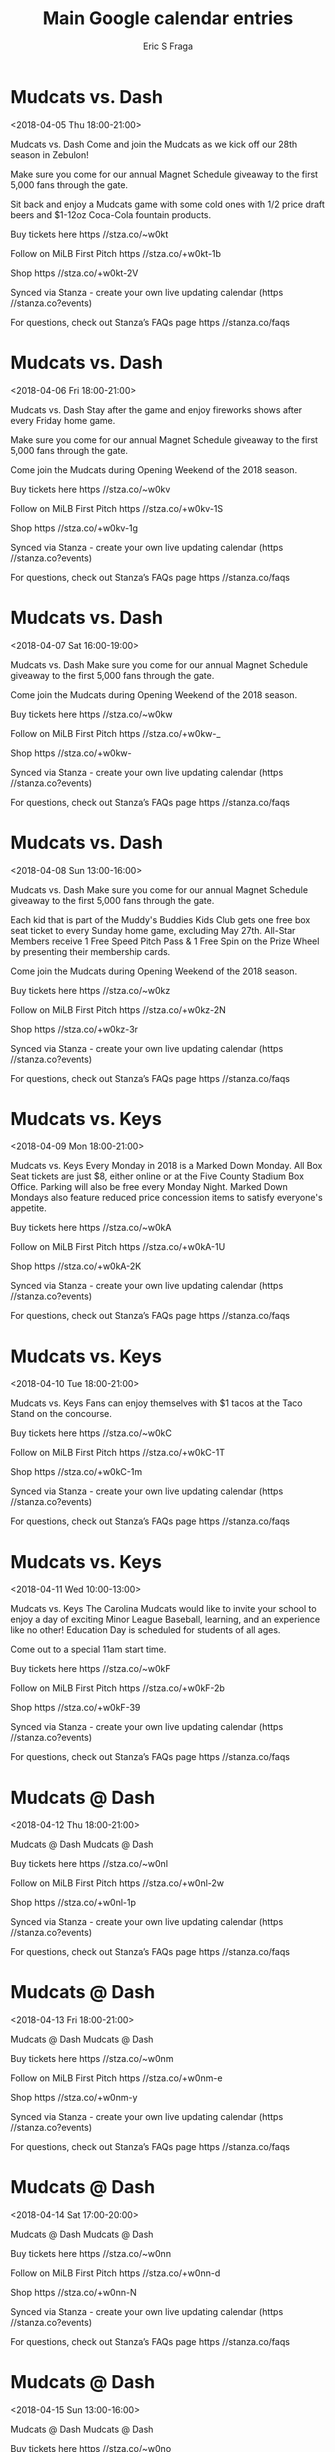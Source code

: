 #+TITLE:       Main Google calendar entries
#+AUTHOR:      Eric S Fraga
#+EMAIL:       e.fraga@ucl.ac.uk
#+DESCRIPTION: converted using the ical2org awk script
#+CATEGORY:    google
#+STARTUP:     hidestars
#+STARTUP:     overview

* COMMENT original iCal preamble

* Mudcats vs. Dash
<2018-04-05 Thu 18:00-21:00>
:PROPERTIES:
:ID:       FM8AfvZKuOWGAmKg6uqZ68RN@stanza.co
:LOCATION: Opening Night
:STATUS:   CONFIRMED
:END:

Mudcats vs. Dash Come and join the Mudcats as we kick off our 28th season in Zebulon!

Make sure you come for our annual Magnet Schedule giveaway to the first 5,000 fans through the gate.

Sit back and enjoy a Mudcats game with some cold ones with 1/2 price draft beers and $1-12oz Coca-Cola fountain products.

Buy tickets here  https //stza.co/~w0kt

Follow on MiLB First Pitch  https //stza.co/+w0kt-1b

Shop  https //stza.co/+w0kt-2V

Synced via Stanza - create your own live updating calendar (https //stanza.co?events)

For questions, check out Stanza’s FAQs page  https //stanza.co/faqs
** COMMENT original iCal entry
 
BEGIN:VEVENT
BEGIN:VALARM
TRIGGER;VALUE=DURATION:-PT240M
ACTION:DISPLAY
DESCRIPTION:Mudcats vs. Dash
END:VALARM
DTSTART:20180405T230000Z
DTEND:20180406T020000Z
UID:FM8AfvZKuOWGAmKg6uqZ68RN@stanza.co
SUMMARY:Mudcats vs. Dash
DESCRIPTION:Come and join the Mudcats as we kick off our 28th season in Zebulon!\n\nMake sure you come for our annual Magnet Schedule giveaway to the first 5,000 fans through the gate.\n\nSit back and enjoy a Mudcats game with some cold ones with 1/2 price draft beers and $1-12oz Coca-Cola fountain products.\n\nBuy tickets here: https://stza.co/~w0kt\n\nFollow on MiLB First Pitch: https://stza.co/+w0kt-1b\n\nShop: https://stza.co/+w0kt-2V\n\nSynced via Stanza - create your own live updating calendar (https://stanza.co?events)\n\nFor questions, check out Stanza’s FAQs page: https://stanza.co/faqs
LOCATION:Opening Night
STATUS:CONFIRMED
CREATED:20180213T144511Z
LAST-MODIFIED:20180213T144511Z
TRANSP:OPAQUE
END:VEVENT
* Mudcats vs. Dash
<2018-04-06 Fri 18:00-21:00>
:PROPERTIES:
:ID:       -2ZqvuYKczSjO8COPVWDPVA3@stanza.co
:LOCATION: Celebrate the start of the weekend with our Friday Night Fireworks after the game!
:STATUS:   CONFIRMED
:END:

Mudcats vs. Dash Stay after the game and enjoy fireworks shows after every Friday home game.

Make sure you come for our annual Magnet Schedule giveaway to the first 5,000 fans through the gate.

Come join the Mudcats during Opening Weekend of the 2018 season.

Buy tickets here  https //stza.co/~w0kv

Follow on MiLB First Pitch  https //stza.co/+w0kv-1S

Shop  https //stza.co/+w0kv-1g

Synced via Stanza - create your own live updating calendar (https //stanza.co?events)

For questions, check out Stanza’s FAQs page  https //stanza.co/faqs
** COMMENT original iCal entry
 
BEGIN:VEVENT
BEGIN:VALARM
TRIGGER;VALUE=DURATION:-PT240M
ACTION:DISPLAY
DESCRIPTION:Mudcats vs. Dash
END:VALARM
DTSTART:20180406T230000Z
DTEND:20180407T020000Z
UID:-2ZqvuYKczSjO8COPVWDPVA3@stanza.co
SUMMARY:Mudcats vs. Dash
DESCRIPTION:Stay after the game and enjoy fireworks shows after every Friday home game.\n\nMake sure you come for our annual Magnet Schedule giveaway to the first 5,000 fans through the gate.\n\nCome join the Mudcats during Opening Weekend of the 2018 season.\n\nBuy tickets here: https://stza.co/~w0kv\n\nFollow on MiLB First Pitch: https://stza.co/+w0kv-1S\n\nShop: https://stza.co/+w0kv-1g\n\nSynced via Stanza - create your own live updating calendar (https://stanza.co?events)\n\nFor questions, check out Stanza’s FAQs page: https://stanza.co/faqs
LOCATION:Celebrate the start of the weekend with our Friday Night Fireworks after the game!
STATUS:CONFIRMED
CREATED:20180213T144511Z
LAST-MODIFIED:20180213T144511Z
TRANSP:OPAQUE
END:VEVENT
* Mudcats vs. Dash
<2018-04-07 Sat 16:00-19:00>
:PROPERTIES:
:ID:       peq3q-jZ4DWl-1Hm9unv-7WO@stanza.co
:LOCATION: Magnet Schedule Giveaway
:STATUS:   CONFIRMED
:END:

Mudcats vs. Dash Make sure you come for our annual Magnet Schedule giveaway to the first 5,000 fans through the gate.

Come join the Mudcats during Opening Weekend of the 2018 season.

Buy tickets here  https //stza.co/~w0kw

Follow on MiLB First Pitch  https //stza.co/+w0kw-_

Shop  https //stza.co/+w0kw-

Synced via Stanza - create your own live updating calendar (https //stanza.co?events)

For questions, check out Stanza’s FAQs page  https //stanza.co/faqs
** COMMENT original iCal entry
 
BEGIN:VEVENT
BEGIN:VALARM
TRIGGER;VALUE=DURATION:-PT240M
ACTION:DISPLAY
DESCRIPTION:Mudcats vs. Dash
END:VALARM
DTSTART:20180407T210000Z
DTEND:20180408T000000Z
UID:peq3q-jZ4DWl-1Hm9unv-7WO@stanza.co
SUMMARY:Mudcats vs. Dash
DESCRIPTION:Make sure you come for our annual Magnet Schedule giveaway to the first 5,000 fans through the gate.\n\nCome join the Mudcats during Opening Weekend of the 2018 season.\n\nBuy tickets here: https://stza.co/~w0kw\n\nFollow on MiLB First Pitch: https://stza.co/+w0kw-_\n\nShop: https://stza.co/+w0kw-\n\nSynced via Stanza - create your own live updating calendar (https://stanza.co?events)\n\nFor questions, check out Stanza’s FAQs page: https://stanza.co/faqs
LOCATION:Magnet Schedule Giveaway
STATUS:CONFIRMED
CREATED:20180213T144511Z
LAST-MODIFIED:20180213T144511Z
TRANSP:OPAQUE
END:VEVENT
* Mudcats vs. Dash
<2018-04-08 Sun 13:00-16:00>
:PROPERTIES:
:ID:       LZF0povn_9067VDIVCj4QDtw@stanza.co
:LOCATION: Magnet Schedule Giveaway
:STATUS:   CONFIRMED
:END:

Mudcats vs. Dash Make sure you come for our annual Magnet Schedule giveaway to the first 5,000 fans through the gate.

Each kid that is part of the Muddy's Buddies Kids Club gets one free box seat ticket to every Sunday home game, excluding May 27th.  All-Star Members receive 1 Free Speed Pitch Pass & 1 Free Spin on the Prize Wheel by presenting their membership cards.

Come join the Mudcats during Opening Weekend of the 2018 season.

Buy tickets here  https //stza.co/~w0kz

Follow on MiLB First Pitch  https //stza.co/+w0kz-2N

Shop  https //stza.co/+w0kz-3r

Synced via Stanza - create your own live updating calendar (https //stanza.co?events)

For questions, check out Stanza’s FAQs page  https //stanza.co/faqs
** COMMENT original iCal entry
 
BEGIN:VEVENT
BEGIN:VALARM
TRIGGER;VALUE=DURATION:-PT240M
ACTION:DISPLAY
DESCRIPTION:Mudcats vs. Dash
END:VALARM
DTSTART:20180408T180000Z
DTEND:20180408T210000Z
UID:LZF0povn_9067VDIVCj4QDtw@stanza.co
SUMMARY:Mudcats vs. Dash
DESCRIPTION:Make sure you come for our annual Magnet Schedule giveaway to the first 5,000 fans through the gate.\n\nEach kid that is part of the Muddy's Buddies Kids Club gets one free box seat ticket to every Sunday home game, excluding May 27th.  All-Star Members receive 1 Free Speed Pitch Pass & 1 Free Spin on the Prize Wheel by presenting their membership cards.\n\nCome join the Mudcats during Opening Weekend of the 2018 season.\n\nBuy tickets here: https://stza.co/~w0kz\n\nFollow on MiLB First Pitch: https://stza.co/+w0kz-2N\n\nShop: https://stza.co/+w0kz-3r\n\nSynced via Stanza - create your own live updating calendar (https://stanza.co?events)\n\nFor questions, check out Stanza’s FAQs page: https://stanza.co/faqs
LOCATION:Magnet Schedule Giveaway
STATUS:CONFIRMED
CREATED:20180213T144511Z
LAST-MODIFIED:20180213T144511Z
TRANSP:OPAQUE
END:VEVENT
* Mudcats vs. Keys
<2018-04-09 Mon 18:00-21:00>
:PROPERTIES:
:ID:       ASvWZ1v_Tw2nac-fzWcV85A-@stanza.co
:LOCATION: Marked Down Monday
:STATUS:   CONFIRMED
:END:

Mudcats vs. Keys Every Monday in 2018 is a Marked Down Monday.  All Box Seat tickets are just $8, either online or at the Five County Stadium Box Office.  Parking will also be free every Monday Night.  Marked Down Mondays also feature reduced price concession items to satisfy everyone's appetite.

Buy tickets here  https //stza.co/~w0kA

Follow on MiLB First Pitch  https //stza.co/+w0kA-1U

Shop  https //stza.co/+w0kA-2K

Synced via Stanza - create your own live updating calendar (https //stanza.co?events)

For questions, check out Stanza’s FAQs page  https //stanza.co/faqs
** COMMENT original iCal entry
 
BEGIN:VEVENT
BEGIN:VALARM
TRIGGER;VALUE=DURATION:-PT240M
ACTION:DISPLAY
DESCRIPTION:Mudcats vs. Keys
END:VALARM
DTSTART:20180409T230000Z
DTEND:20180410T020000Z
UID:ASvWZ1v_Tw2nac-fzWcV85A-@stanza.co
SUMMARY:Mudcats vs. Keys
DESCRIPTION:Every Monday in 2018 is a Marked Down Monday.  All Box Seat tickets are just $8, either online or at the Five County Stadium Box Office.  Parking will also be free every Monday Night.  Marked Down Mondays also feature reduced price concession items to satisfy everyone's appetite.\n\nBuy tickets here: https://stza.co/~w0kA\n\nFollow on MiLB First Pitch: https://stza.co/+w0kA-1U\n\nShop: https://stza.co/+w0kA-2K\n\nSynced via Stanza - create your own live updating calendar (https://stanza.co?events)\n\nFor questions, check out Stanza’s FAQs page: https://stanza.co/faqs
LOCATION:Marked Down Monday
STATUS:CONFIRMED
CREATED:20180213T144511Z
LAST-MODIFIED:20180213T144511Z
TRANSP:OPAQUE
END:VEVENT
* Mudcats vs. Keys
<2018-04-10 Tue 18:00-21:00>
:PROPERTIES:
:ID:       4TW9dWxui0BR1oJDnU1E4xtB@stanza.co
:LOCATION: Taco Tuesday
:STATUS:   CONFIRMED
:END:

Mudcats vs. Keys Fans can enjoy themselves with $1 tacos at the Taco Stand on the concourse.

Buy tickets here  https //stza.co/~w0kC

Follow on MiLB First Pitch  https //stza.co/+w0kC-1T

Shop  https //stza.co/+w0kC-1m

Synced via Stanza - create your own live updating calendar (https //stanza.co?events)

For questions, check out Stanza’s FAQs page  https //stanza.co/faqs
** COMMENT original iCal entry
 
BEGIN:VEVENT
BEGIN:VALARM
TRIGGER;VALUE=DURATION:-PT240M
ACTION:DISPLAY
DESCRIPTION:Mudcats vs. Keys
END:VALARM
DTSTART:20180410T230000Z
DTEND:20180411T020000Z
UID:4TW9dWxui0BR1oJDnU1E4xtB@stanza.co
SUMMARY:Mudcats vs. Keys
DESCRIPTION:Fans can enjoy themselves with $1 tacos at the Taco Stand on the concourse.\n\nBuy tickets here: https://stza.co/~w0kC\n\nFollow on MiLB First Pitch: https://stza.co/+w0kC-1T\n\nShop: https://stza.co/+w0kC-1m\n\nSynced via Stanza - create your own live updating calendar (https://stanza.co?events)\n\nFor questions, check out Stanza’s FAQs page: https://stanza.co/faqs
LOCATION:Taco Tuesday
STATUS:CONFIRMED
CREATED:20180213T144511Z
LAST-MODIFIED:20180213T144511Z
TRANSP:OPAQUE
END:VEVENT
* Mudcats vs. Keys
<2018-04-11 Wed 10:00-13:00>
:PROPERTIES:
:ID:       Fj8XSCeHB0vTBiA2Fg109dUz@stanza.co
:LOCATION: Education Day
:STATUS:   CONFIRMED
:END:

Mudcats vs. Keys The Carolina Mudcats would like to invite your school to enjoy a day of exciting Minor League Baseball, learning, and an experience like no other! Education Day is scheduled for students of all ages. 

Come out to a special 11am start time.

Buy tickets here  https //stza.co/~w0kF

Follow on MiLB First Pitch  https //stza.co/+w0kF-2b

Shop  https //stza.co/+w0kF-39

Synced via Stanza - create your own live updating calendar (https //stanza.co?events)

For questions, check out Stanza’s FAQs page  https //stanza.co/faqs
** COMMENT original iCal entry
 
BEGIN:VEVENT
BEGIN:VALARM
TRIGGER;VALUE=DURATION:-PT240M
ACTION:DISPLAY
DESCRIPTION:Mudcats vs. Keys
END:VALARM
DTSTART:20180411T150000Z
DTEND:20180411T180000Z
UID:Fj8XSCeHB0vTBiA2Fg109dUz@stanza.co
SUMMARY:Mudcats vs. Keys
DESCRIPTION:The Carolina Mudcats would like to invite your school to enjoy a day of exciting Minor League Baseball, learning, and an experience like no other! Education Day is scheduled for students of all ages. \n\nCome out to a special 11am start time.\n\nBuy tickets here: https://stza.co/~w0kF\n\nFollow on MiLB First Pitch: https://stza.co/+w0kF-2b\n\nShop: https://stza.co/+w0kF-39\n\nSynced via Stanza - create your own live updating calendar (https://stanza.co?events)\n\nFor questions, check out Stanza’s FAQs page: https://stanza.co/faqs
LOCATION:Education Day
STATUS:CONFIRMED
CREATED:20180213T144511Z
LAST-MODIFIED:20180213T144511Z
TRANSP:OPAQUE
END:VEVENT
* Mudcats @ Dash
<2018-04-12 Thu 18:00-21:00>
:PROPERTIES:
:ID:       cqMbmQmOpKMxshkUE__9DYmq@stanza.co
:LOCATION: Don't miss a minute of action. Follow along with the MiLB First Pitch app.
:STATUS:   CONFIRMED
:END:

Mudcats @ Dash Mudcats @ Dash

Buy tickets here  https //stza.co/~w0nl

Follow on MiLB First Pitch  https //stza.co/+w0nl-2w

Shop  https //stza.co/+w0nl-1p

Synced via Stanza - create your own live updating calendar (https //stanza.co?events)

For questions, check out Stanza’s FAQs page  https //stanza.co/faqs
** COMMENT original iCal entry
 
BEGIN:VEVENT
BEGIN:VALARM
TRIGGER;VALUE=DURATION:-PT30M
ACTION:DISPLAY
DESCRIPTION:Mudcats @ Dash
END:VALARM
DTSTART:20180412T230000Z
DTEND:20180413T020000Z
UID:cqMbmQmOpKMxshkUE__9DYmq@stanza.co
SUMMARY:Mudcats @ Dash
DESCRIPTION:Mudcats @ Dash\n\nBuy tickets here: https://stza.co/~w0nl\n\nFollow on MiLB First Pitch: https://stza.co/+w0nl-2w\n\nShop: https://stza.co/+w0nl-1p\n\nSynced via Stanza - create your own live updating calendar (https://stanza.co?events)\n\nFor questions, check out Stanza’s FAQs page: https://stanza.co/faqs
LOCATION:Don't miss a minute of action. Follow along with the MiLB First Pitch app.
STATUS:CONFIRMED
CREATED:20180213T144511Z
LAST-MODIFIED:20180213T144511Z
TRANSP:OPAQUE
END:VEVENT
* Mudcats @ Dash
<2018-04-13 Fri 18:00-21:00>
:PROPERTIES:
:ID:       sYBOebcMdHb9NfzPv1n89en_@stanza.co
:LOCATION: Ready for the game? Follow along with MiLB First Pitch.
:STATUS:   CONFIRMED
:END:

Mudcats @ Dash Mudcats @ Dash

Buy tickets here  https //stza.co/~w0nm

Follow on MiLB First Pitch  https //stza.co/+w0nm-e

Shop  https //stza.co/+w0nm-y

Synced via Stanza - create your own live updating calendar (https //stanza.co?events)

For questions, check out Stanza’s FAQs page  https //stanza.co/faqs
** COMMENT original iCal entry
 
BEGIN:VEVENT
BEGIN:VALARM
TRIGGER;VALUE=DURATION:-PT30M
ACTION:DISPLAY
DESCRIPTION:Mudcats @ Dash
END:VALARM
DTSTART:20180413T230000Z
DTEND:20180414T020000Z
UID:sYBOebcMdHb9NfzPv1n89en_@stanza.co
SUMMARY:Mudcats @ Dash
DESCRIPTION:Mudcats @ Dash\n\nBuy tickets here: https://stza.co/~w0nm\n\nFollow on MiLB First Pitch: https://stza.co/+w0nm-e\n\nShop: https://stza.co/+w0nm-y\n\nSynced via Stanza - create your own live updating calendar (https://stanza.co?events)\n\nFor questions, check out Stanza’s FAQs page: https://stanza.co/faqs
LOCATION:Ready for the game? Follow along with MiLB First Pitch.
STATUS:CONFIRMED
CREATED:20180213T144511Z
LAST-MODIFIED:20180213T144511Z
TRANSP:OPAQUE
END:VEVENT
* Mudcats @ Dash
<2018-04-14 Sat 17:00-20:00>
:PROPERTIES:
:ID:       7vuRo0AYzCvhC5vVcEtRK-MZ@stanza.co
:LOCATION: Stay in the loop by following the action with MiLB First Pitch app.
:STATUS:   CONFIRMED
:END:

Mudcats @ Dash Mudcats @ Dash

Buy tickets here  https //stza.co/~w0nn

Follow on MiLB First Pitch  https //stza.co/+w0nn-d

Shop  https //stza.co/+w0nn-N

Synced via Stanza - create your own live updating calendar (https //stanza.co?events)

For questions, check out Stanza’s FAQs page  https //stanza.co/faqs
** COMMENT original iCal entry
 
BEGIN:VEVENT
BEGIN:VALARM
TRIGGER;VALUE=DURATION:-PT30M
ACTION:DISPLAY
DESCRIPTION:Mudcats @ Dash
END:VALARM
DTSTART:20180414T220000Z
DTEND:20180415T010000Z
UID:7vuRo0AYzCvhC5vVcEtRK-MZ@stanza.co
SUMMARY:Mudcats @ Dash
DESCRIPTION:Mudcats @ Dash\n\nBuy tickets here: https://stza.co/~w0nn\n\nFollow on MiLB First Pitch: https://stza.co/+w0nn-d\n\nShop: https://stza.co/+w0nn-N\n\nSynced via Stanza - create your own live updating calendar (https://stanza.co?events)\n\nFor questions, check out Stanza’s FAQs page: https://stanza.co/faqs
LOCATION:Stay in the loop by following the action with MiLB First Pitch app.
STATUS:CONFIRMED
CREATED:20180213T144511Z
LAST-MODIFIED:20180213T144511Z
TRANSP:OPAQUE
END:VEVENT
* Mudcats @ Dash
<2018-04-15 Sun 13:00-16:00>
:PROPERTIES:
:ID:       RLjpoVJuaPwcWI8b24x-A_p6@stanza.co
:LOCATION: Don't miss a minute of action. Follow along with the MiLB First Pitch app.
:STATUS:   CONFIRMED
:END:

Mudcats @ Dash Mudcats @ Dash

Buy tickets here  https //stza.co/~w0no

Follow on MiLB First Pitch  https //stza.co/+w0no-37

Shop  https //stza.co/+w0no-1q

Synced via Stanza - create your own live updating calendar (https //stanza.co?events)

For questions, check out Stanza’s FAQs page  https //stanza.co/faqs
** COMMENT original iCal entry
 
BEGIN:VEVENT
BEGIN:VALARM
TRIGGER;VALUE=DURATION:-PT30M
ACTION:DISPLAY
DESCRIPTION:Mudcats @ Dash
END:VALARM
DTSTART:20180415T180000Z
DTEND:20180415T210000Z
UID:RLjpoVJuaPwcWI8b24x-A_p6@stanza.co
SUMMARY:Mudcats @ Dash
DESCRIPTION:Mudcats @ Dash\n\nBuy tickets here: https://stza.co/~w0no\n\nFollow on MiLB First Pitch: https://stza.co/+w0no-37\n\nShop: https://stza.co/+w0no-1q\n\nSynced via Stanza - create your own live updating calendar (https://stanza.co?events)\n\nFor questions, check out Stanza’s FAQs page: https://stanza.co/faqs
LOCATION:Don't miss a minute of action. Follow along with the MiLB First Pitch app.
STATUS:CONFIRMED
CREATED:20180213T144511Z
LAST-MODIFIED:20180213T144511Z
TRANSP:OPAQUE
END:VEVENT
* Mudcats @ Blue Rocks
<2018-04-16 Mon 17:35-20:35>
:PROPERTIES:
:ID:       qKLM7e9RN0h9Ax3IBnHOjfWd@stanza.co
:LOCATION: Ready for the game? Follow along with MiLB First Pitch.
:STATUS:   CONFIRMED
:END:

Mudcats @ Blue Rocks Mudcats @ Blue Rocks

Follow on MiLB First Pitch  https //stza.co/+wX7s-3L

Shop  https //stza.co/+wX7s-2x

Synced via Stanza - create your own live updating calendar (https //stanza.co?events)

For questions, check out Stanza’s FAQs page  https //stanza.co/faqs
** COMMENT original iCal entry
 
BEGIN:VEVENT
BEGIN:VALARM
TRIGGER;VALUE=DURATION:-PT30M
ACTION:DISPLAY
DESCRIPTION:Mudcats @ Blue Rocks
END:VALARM
DTSTART:20180416T223500Z
DTEND:20180417T013500Z
UID:qKLM7e9RN0h9Ax3IBnHOjfWd@stanza.co
SUMMARY:Mudcats @ Blue Rocks
DESCRIPTION:Mudcats @ Blue Rocks\n\nFollow on MiLB First Pitch: https://stza.co/+wX7s-3L\n\nShop: https://stza.co/+wX7s-2x\n\nSynced via Stanza - create your own live updating calendar (https://stanza.co?events)\n\nFor questions, check out Stanza’s FAQs page: https://stanza.co/faqs
LOCATION:Ready for the game? Follow along with MiLB First Pitch.
STATUS:CONFIRMED
CREATED:20180213T144511Z
LAST-MODIFIED:20180213T144511Z
TRANSP:OPAQUE
END:VEVENT
* Mudcats @ Blue Rocks
<2018-04-17 Tue 17:35-20:35>
:PROPERTIES:
:ID:       MhYA1jkmqTGLuB9W7FaaMfL6@stanza.co
:LOCATION: Stay in the loop by following the action with MiLB First Pitch app.
:STATUS:   CONFIRMED
:END:

Mudcats @ Blue Rocks Mudcats @ Blue Rocks

Follow on MiLB First Pitch  https //stza.co/+wX7t-1k

Shop  https //stza.co/+wX7t-h

Synced via Stanza - create your own live updating calendar (https //stanza.co?events)

For questions, check out Stanza’s FAQs page  https //stanza.co/faqs
** COMMENT original iCal entry
 
BEGIN:VEVENT
BEGIN:VALARM
TRIGGER;VALUE=DURATION:-PT30M
ACTION:DISPLAY
DESCRIPTION:Mudcats @ Blue Rocks
END:VALARM
DTSTART:20180417T223500Z
DTEND:20180418T013500Z
UID:MhYA1jkmqTGLuB9W7FaaMfL6@stanza.co
SUMMARY:Mudcats @ Blue Rocks
DESCRIPTION:Mudcats @ Blue Rocks\n\nFollow on MiLB First Pitch: https://stza.co/+wX7t-1k\n\nShop: https://stza.co/+wX7t-h\n\nSynced via Stanza - create your own live updating calendar (https://stanza.co?events)\n\nFor questions, check out Stanza’s FAQs page: https://stanza.co/faqs
LOCATION:Stay in the loop by following the action with MiLB First Pitch app.
STATUS:CONFIRMED
CREATED:20180213T144511Z
LAST-MODIFIED:20180213T144511Z
TRANSP:OPAQUE
END:VEVENT
* Mudcats @ Blue Rocks
<2018-04-18 Wed 09:35-12:35>
:PROPERTIES:
:ID:       m_F1XLmBbgLxyq6mDKQnzNx1@stanza.co
:LOCATION: Don't miss a minute of action. Follow along with the MiLB First Pitch app.
:STATUS:   CONFIRMED
:END:

Mudcats @ Blue Rocks Mudcats @ Blue Rocks

Follow on MiLB First Pitch  https //stza.co/+wX7u-1t

Shop  https //stza.co/+wX7u-3E

Synced via Stanza - create your own live updating calendar (https //stanza.co?events)

For questions, check out Stanza’s FAQs page  https //stanza.co/faqs
** COMMENT original iCal entry
 
BEGIN:VEVENT
BEGIN:VALARM
TRIGGER;VALUE=DURATION:-PT30M
ACTION:DISPLAY
DESCRIPTION:Mudcats @ Blue Rocks
END:VALARM
DTSTART:20180418T143500Z
DTEND:20180418T173500Z
UID:m_F1XLmBbgLxyq6mDKQnzNx1@stanza.co
SUMMARY:Mudcats @ Blue Rocks
DESCRIPTION:Mudcats @ Blue Rocks\n\nFollow on MiLB First Pitch: https://stza.co/+wX7u-1t\n\nShop: https://stza.co/+wX7u-3E\n\nSynced via Stanza - create your own live updating calendar (https://stanza.co?events)\n\nFor questions, check out Stanza’s FAQs page: https://stanza.co/faqs
LOCATION:Don't miss a minute of action. Follow along with the MiLB First Pitch app.
STATUS:CONFIRMED
CREATED:20180213T144511Z
LAST-MODIFIED:20180213T144511Z
TRANSP:OPAQUE
END:VEVENT
* Mudcats vs. Astros
<2018-04-19 Thu 18:00-21:00>
:PROPERTIES:
:ID:       LXd3_wxiOfXU9zCyOjeskuAu@stanza.co
:LOCATION: Thirsty Thursday
:STATUS:   CONFIRMED
:END:

Mudcats vs. Astros Sit back and enjoy a Mudcats game with some cold ones with 1/2 price draft beers and $1-12oz Coca-Cola fountain products.

Buy tickets here  https //stza.co/~w0kH

Follow on MiLB First Pitch  https //stza.co/+w0kH-3m

Shop  https //stza.co/+w0kH-2x

Synced via Stanza - create your own live updating calendar (https //stanza.co?events)

For questions, check out Stanza’s FAQs page  https //stanza.co/faqs
** COMMENT original iCal entry
 
BEGIN:VEVENT
BEGIN:VALARM
TRIGGER;VALUE=DURATION:-PT240M
ACTION:DISPLAY
DESCRIPTION:Mudcats vs. Astros
END:VALARM
DTSTART:20180419T230000Z
DTEND:20180420T020000Z
UID:LXd3_wxiOfXU9zCyOjeskuAu@stanza.co
SUMMARY:Mudcats vs. Astros
DESCRIPTION:Sit back and enjoy a Mudcats game with some cold ones with 1/2 price draft beers and $1-12oz Coca-Cola fountain products.\n\nBuy tickets here: https://stza.co/~w0kH\n\nFollow on MiLB First Pitch: https://stza.co/+w0kH-3m\n\nShop: https://stza.co/+w0kH-2x\n\nSynced via Stanza - create your own live updating calendar (https://stanza.co?events)\n\nFor questions, check out Stanza’s FAQs page: https://stanza.co/faqs
LOCATION:Thirsty Thursday
STATUS:CONFIRMED
CREATED:20180213T144511Z
LAST-MODIFIED:20180213T144511Z
TRANSP:OPAQUE
END:VEVENT
* Mudcats vs. Astros
<2018-04-20 Fri 18:00-21:00>
:PROPERTIES:
:ID:       u1DqrmbylEE0cSKV4HxDEJCU@stanza.co
:LOCATION: Celebrate the start of the weekend with our Friday Night Fireworks after the game!
:STATUS:   CONFIRMED
:END:

Mudcats vs. Astros Stay after the game and enjoy fireworks shows after every Friday home game.

Buy tickets here  https //stza.co/~w0kI

Follow on MiLB First Pitch  https //stza.co/+w0kI-3i

Shop  https //stza.co/+w0kI-1I

Synced via Stanza - create your own live updating calendar (https //stanza.co?events)

For questions, check out Stanza’s FAQs page  https //stanza.co/faqs
** COMMENT original iCal entry
 
BEGIN:VEVENT
BEGIN:VALARM
TRIGGER;VALUE=DURATION:-PT240M
ACTION:DISPLAY
DESCRIPTION:Mudcats vs. Astros
END:VALARM
DTSTART:20180420T230000Z
DTEND:20180421T020000Z
UID:u1DqrmbylEE0cSKV4HxDEJCU@stanza.co
SUMMARY:Mudcats vs. Astros
DESCRIPTION:Stay after the game and enjoy fireworks shows after every Friday home game.\n\nBuy tickets here: https://stza.co/~w0kI\n\nFollow on MiLB First Pitch: https://stza.co/+w0kI-3i\n\nShop: https://stza.co/+w0kI-1I\n\nSynced via Stanza - create your own live updating calendar (https://stanza.co?events)\n\nFor questions, check out Stanza’s FAQs page: https://stanza.co/faqs
LOCATION:Celebrate the start of the weekend with our Friday Night Fireworks after the game!
STATUS:CONFIRMED
CREATED:20180213T144511Z
LAST-MODIFIED:20180213T144511Z
TRANSP:OPAQUE
END:VEVENT
* Mudcats vs. Astros
<2018-04-21 Sat 16:00-19:00>
:PROPERTIES:
:ID:       YQm5p8IOqt5jl1vee8DJCiUB@stanza.co
:LOCATION: May the force be with you! Come check out Stars Wars Night at the park
:STATUS:   CONFIRMED
:END:

Mudcats vs. Astros From a Ballpark far, far away the Mudcats are set for our annual Star Wars Night with a specialty themed jersey that will be auctioned off and the net proceeds benefiting the JDRF Triangle/Eastern NC Chapter.

Also, make sure you get your one of a kind Mudcats beard which will be given out to the first 1200 kids in the ball park that night.

Buy tickets here  https //stza.co/~w0kL

Follow on MiLB First Pitch  https //stza.co/+w0kL-V

Shop  https //stza.co/+w0kL-L

Synced via Stanza - create your own live updating calendar (https //stanza.co?events)

For questions, check out Stanza’s FAQs page  https //stanza.co/faqs
** COMMENT original iCal entry
 
BEGIN:VEVENT
BEGIN:VALARM
TRIGGER;VALUE=DURATION:-PT240M
ACTION:DISPLAY
DESCRIPTION:Mudcats vs. Astros
END:VALARM
DTSTART:20180421T210000Z
DTEND:20180422T000000Z
UID:YQm5p8IOqt5jl1vee8DJCiUB@stanza.co
SUMMARY:Mudcats vs. Astros
DESCRIPTION:From a Ballpark far, far away the Mudcats are set for our annual Star Wars Night with a specialty themed jersey that will be auctioned off and the net proceeds benefiting the JDRF Triangle/Eastern NC Chapter.\n\nAlso, make sure you get your one of a kind Mudcats beard which will be given out to the first 1200 kids in the ball park that night.\n\nBuy tickets here: https://stza.co/~w0kL\n\nFollow on MiLB First Pitch: https://stza.co/+w0kL-V\n\nShop: https://stza.co/+w0kL-L\n\nSynced via Stanza - create your own live updating calendar (https://stanza.co?events)\n\nFor questions, check out Stanza’s FAQs page: https://stanza.co/faqs
LOCATION:May the force be with you! Come check out Stars Wars Night at the park
STATUS:CONFIRMED
CREATED:20180213T144511Z
LAST-MODIFIED:20180213T144511Z
TRANSP:OPAQUE
END:VEVENT
* Mudcats vs. Astros
<2018-04-22 Sun 13:00-16:00>
:PROPERTIES:
:ID:       mZXtL926y9iVm275c8M83on2@stanza.co
:LOCATION: Muddy's Buddies Kids Club Sunday
:STATUS:   CONFIRMED
:END:

Mudcats vs. Astros Each kid that is part of the Muddy's Buddies Kids Club gets one free box seat ticket to every Sunday home game, excluding May 27th.  All-Star Members receive 1 Free Speed Pitch Pass & 1 Free Spin on the Prize Wheel by presenting their membership cards.

Buy tickets here  https //stza.co/~w0kN

Follow on MiLB First Pitch  https //stza.co/+w0kN-3G

Shop  https //stza.co/+w0kN-R

Synced via Stanza - create your own live updating calendar (https //stanza.co?events)

For questions, check out Stanza’s FAQs page  https //stanza.co/faqs
** COMMENT original iCal entry
 
BEGIN:VEVENT
BEGIN:VALARM
TRIGGER;VALUE=DURATION:-PT240M
ACTION:DISPLAY
DESCRIPTION:Mudcats vs. Astros
END:VALARM
DTSTART:20180422T180000Z
DTEND:20180422T210000Z
UID:mZXtL926y9iVm275c8M83on2@stanza.co
SUMMARY:Mudcats vs. Astros
DESCRIPTION:Each kid that is part of the Muddy's Buddies Kids Club gets one free box seat ticket to every Sunday home game, excluding May 27th.  All-Star Members receive 1 Free Speed Pitch Pass & 1 Free Spin on the Prize Wheel by presenting their membership cards.\n\nBuy tickets here: https://stza.co/~w0kN\n\nFollow on MiLB First Pitch: https://stza.co/+w0kN-3G\n\nShop: https://stza.co/+w0kN-R\n\nSynced via Stanza - create your own live updating calendar (https://stanza.co?events)\n\nFor questions, check out Stanza’s FAQs page: https://stanza.co/faqs
LOCATION:Muddy's Buddies Kids Club Sunday
STATUS:CONFIRMED
CREATED:20180213T144511Z
LAST-MODIFIED:20180213T144511Z
TRANSP:OPAQUE
END:VEVENT
* Mudcats vs. Pelicans
<2018-04-24 Tue 18:00-21:00>
:PROPERTIES:
:ID:       4FMpgBiGg8NWulKtYwCxhUBH@stanza.co
:LOCATION: Taco Tuesday
:STATUS:   CONFIRMED
:END:

Mudcats vs. Pelicans Fans can enjoy themselves with $1 tacos at the Taco Stand on the concourse.

Buy tickets here  https //stza.co/~w0kO

Follow on MiLB First Pitch  https //stza.co/+w0kO-2K

Shop  https //stza.co/+w0kO-3j

Synced via Stanza - create your own live updating calendar (https //stanza.co?events)

For questions, check out Stanza’s FAQs page  https //stanza.co/faqs
** COMMENT original iCal entry
 
BEGIN:VEVENT
BEGIN:VALARM
TRIGGER;VALUE=DURATION:-PT240M
ACTION:DISPLAY
DESCRIPTION:Mudcats vs. Pelicans
END:VALARM
DTSTART:20180424T230000Z
DTEND:20180425T020000Z
UID:4FMpgBiGg8NWulKtYwCxhUBH@stanza.co
SUMMARY:Mudcats vs. Pelicans
DESCRIPTION:Fans can enjoy themselves with $1 tacos at the Taco Stand on the concourse.\n\nBuy tickets here: https://stza.co/~w0kO\n\nFollow on MiLB First Pitch: https://stza.co/+w0kO-2K\n\nShop: https://stza.co/+w0kO-3j\n\nSynced via Stanza - create your own live updating calendar (https://stanza.co?events)\n\nFor questions, check out Stanza’s FAQs page: https://stanza.co/faqs
LOCATION:Taco Tuesday
STATUS:CONFIRMED
CREATED:20180213T144511Z
LAST-MODIFIED:20180213T144511Z
TRANSP:OPAQUE
END:VEVENT
* Mudcats vs. Pelicans
<2018-04-25 Wed 10:00-13:00>
:PROPERTIES:
:ID:       v0nt_U0RvhMWnXbfELFRTPIU@stanza.co
:LOCATION: Education Day
:STATUS:   CONFIRMED
:END:

Mudcats vs. Pelicans The Carolina Mudcats would like to invite your school to enjoy a day of exciting Minor League Baseball, learning, and an experience like no other! Education Day is scheduled for students of all ages.

Come out to a special 11am start time.

Buy tickets here  https //stza.co/~xVX9

Follow on MiLB First Pitch  https //stza.co/+xVX9-11

Shop  https //stza.co/+xVX9-3n

Synced via Stanza - create your own live updating calendar (https //stanza.co?events)

For questions, check out Stanza’s FAQs page  https //stanza.co/faqs
** COMMENT original iCal entry
 
BEGIN:VEVENT
BEGIN:VALARM
TRIGGER;VALUE=DURATION:-PT240M
ACTION:DISPLAY
DESCRIPTION:Mudcats vs. Pelicans
END:VALARM
DTSTART:20180425T150000Z
DTEND:20180425T180000Z
UID:v0nt_U0RvhMWnXbfELFRTPIU@stanza.co
SUMMARY:Mudcats vs. Pelicans
DESCRIPTION:The Carolina Mudcats would like to invite your school to enjoy a day of exciting Minor League Baseball, learning, and an experience like no other! Education Day is scheduled for students of all ages.\n\nCome out to a special 11am start time.\n\nBuy tickets here: https://stza.co/~xVX9\n\nFollow on MiLB First Pitch: https://stza.co/+xVX9-11\n\nShop: https://stza.co/+xVX9-3n\n\nSynced via Stanza - create your own live updating calendar (https://stanza.co?events)\n\nFor questions, check out Stanza’s FAQs page: https://stanza.co/faqs
LOCATION:Education Day
STATUS:CONFIRMED
CREATED:20180213T144511Z
LAST-MODIFIED:20180213T144511Z
TRANSP:OPAQUE
END:VEVENT
* Mudcats vs. Pelicans
<2018-04-26 Thu 18:00-21:00>
:PROPERTIES:
:ID:       LrP_yM1WrhcVkW1ljWGavkfe@stanza.co
:LOCATION: Thirsty Thursday
:STATUS:   CONFIRMED
:END:

Mudcats vs. Pelicans Sit back and enjoy a Mudcats game with some cold ones with 1/2 price draft beers and $1-12oz Coca-Cola fountain products.

Buy tickets here  https //stza.co/~w0kS

Follow on MiLB First Pitch  https //stza.co/+w0kS-G

Shop  https //stza.co/+w0kS-C

Synced via Stanza - create your own live updating calendar (https //stanza.co?events)

For questions, check out Stanza’s FAQs page  https //stanza.co/faqs
** COMMENT original iCal entry
 
BEGIN:VEVENT
BEGIN:VALARM
TRIGGER;VALUE=DURATION:-PT240M
ACTION:DISPLAY
DESCRIPTION:Mudcats vs. Pelicans
END:VALARM
DTSTART:20180426T230000Z
DTEND:20180427T020000Z
UID:LrP_yM1WrhcVkW1ljWGavkfe@stanza.co
SUMMARY:Mudcats vs. Pelicans
DESCRIPTION:Sit back and enjoy a Mudcats game with some cold ones with 1/2 price draft beers and $1-12oz Coca-Cola fountain products.\n\nBuy tickets here: https://stza.co/~w0kS\n\nFollow on MiLB First Pitch: https://stza.co/+w0kS-G\n\nShop: https://stza.co/+w0kS-C\n\nSynced via Stanza - create your own live updating calendar (https://stanza.co?events)\n\nFor questions, check out Stanza’s FAQs page: https://stanza.co/faqs
LOCATION:Thirsty Thursday
STATUS:CONFIRMED
CREATED:20180213T144511Z
LAST-MODIFIED:20180213T144511Z
TRANSP:OPAQUE
END:VEVENT
* Mudcats @ Wood Ducks
<2018-04-27 Fri 18:00-21:00>
:PROPERTIES:
:ID:       m1ZI7wWCi2CIOrVPKNhVRmg_@stanza.co
:LOCATION: Ready for the game? Follow along with MiLB First Pitch.
:STATUS:   CONFIRMED
:END:

Mudcats @ Wood Ducks Mudcats @ Wood Ducks

Follow on MiLB First Pitch  https //stza.co/+w0mF-3e

Shop  https //stza.co/+w0mF-25

Synced via Stanza - create your own live updating calendar (https //stanza.co?events)

For questions, check out Stanza’s FAQs page  https //stanza.co/faqs
** COMMENT original iCal entry
 
BEGIN:VEVENT
BEGIN:VALARM
TRIGGER;VALUE=DURATION:-PT30M
ACTION:DISPLAY
DESCRIPTION:Mudcats @ Wood Ducks
END:VALARM
DTSTART:20180427T230000Z
DTEND:20180428T020000Z
UID:m1ZI7wWCi2CIOrVPKNhVRmg_@stanza.co
SUMMARY:Mudcats @ Wood Ducks
DESCRIPTION:Mudcats @ Wood Ducks\n\nFollow on MiLB First Pitch: https://stza.co/+w0mF-3e\n\nShop: https://stza.co/+w0mF-25\n\nSynced via Stanza - create your own live updating calendar (https://stanza.co?events)\n\nFor questions, check out Stanza’s FAQs page: https://stanza.co/faqs
LOCATION:Ready for the game? Follow along with MiLB First Pitch.
STATUS:CONFIRMED
CREATED:20180213T144511Z
LAST-MODIFIED:20180213T144511Z
TRANSP:OPAQUE
END:VEVENT
* Mudcats @ Wood Ducks
<2018-04-28 Sat 17:00-20:00>
:PROPERTIES:
:ID:       JgrTMuHmivWQE8HOpJQVaMkF@stanza.co
:LOCATION: Stay in the loop by following the action with MiLB First Pitch app.
:STATUS:   CONFIRMED
:END:

Mudcats @ Wood Ducks Mudcats @ Wood Ducks

Follow on MiLB First Pitch  https //stza.co/+w0mG-o

Shop  https //stza.co/+w0mG-2n

Synced via Stanza - create your own live updating calendar (https //stanza.co?events)

For questions, check out Stanza’s FAQs page  https //stanza.co/faqs
** COMMENT original iCal entry
 
BEGIN:VEVENT
BEGIN:VALARM
TRIGGER;VALUE=DURATION:-PT30M
ACTION:DISPLAY
DESCRIPTION:Mudcats @ Wood Ducks
END:VALARM
DTSTART:20180428T220000Z
DTEND:20180429T010000Z
UID:JgrTMuHmivWQE8HOpJQVaMkF@stanza.co
SUMMARY:Mudcats @ Wood Ducks
DESCRIPTION:Mudcats @ Wood Ducks\n\nFollow on MiLB First Pitch: https://stza.co/+w0mG-o\n\nShop: https://stza.co/+w0mG-2n\n\nSynced via Stanza - create your own live updating calendar (https://stanza.co?events)\n\nFor questions, check out Stanza’s FAQs page: https://stanza.co/faqs
LOCATION:Stay in the loop by following the action with MiLB First Pitch app.
STATUS:CONFIRMED
CREATED:20180213T144511Z
LAST-MODIFIED:20180213T144511Z
TRANSP:OPAQUE
END:VEVENT
* Mudcats @ Wood Ducks
<2018-04-29 Sun 13:00-16:00>
:PROPERTIES:
:ID:       myvrFSgXs_d6wkBqzgBNPbc9@stanza.co
:LOCATION: Don't miss a minute of action. Follow along with the MiLB First Pitch app.
:STATUS:   CONFIRMED
:END:

Mudcats @ Wood Ducks Mudcats @ Wood Ducks

Follow on MiLB First Pitch  https //stza.co/+w0mI-8

Shop  https //stza.co/+w0mI-2q

Synced via Stanza - create your own live updating calendar (https //stanza.co?events)

For questions, check out Stanza’s FAQs page  https //stanza.co/faqs
** COMMENT original iCal entry
 
BEGIN:VEVENT
BEGIN:VALARM
TRIGGER;VALUE=DURATION:-PT30M
ACTION:DISPLAY
DESCRIPTION:Mudcats @ Wood Ducks
END:VALARM
DTSTART:20180429T180000Z
DTEND:20180429T210000Z
UID:myvrFSgXs_d6wkBqzgBNPbc9@stanza.co
SUMMARY:Mudcats @ Wood Ducks
DESCRIPTION:Mudcats @ Wood Ducks\n\nFollow on MiLB First Pitch: https://stza.co/+w0mI-8\n\nShop: https://stza.co/+w0mI-2q\n\nSynced via Stanza - create your own live updating calendar (https://stanza.co?events)\n\nFor questions, check out Stanza’s FAQs page: https://stanza.co/faqs
LOCATION:Don't miss a minute of action. Follow along with the MiLB First Pitch app.
STATUS:CONFIRMED
CREATED:20180213T144511Z
LAST-MODIFIED:20180213T144511Z
TRANSP:OPAQUE
END:VEVENT
* Mudcats @ Pelicans
<2018-05-01 Tue>--<2018-04-30 Mon>
:PROPERTIES:
:ID:       yqZ5X3s83SG4zlWUBxfIzwCn@stanza.co
:LOCATION: Ready for the game? Follow along with MiLB First Pitch.
:STATUS:   CONFIRMED
:END:

Mudcats @ Pelicans Mudcats @ Pelicans

Follow on MiLB First Pitch  https //stza.co/+w0mY-k

Shop  https //stza.co/+w0mY-b

Synced via Stanza - create your own live updating calendar (https //stanza.co?events)

For questions, check out Stanza’s FAQs page  https //stanza.co/faqs
** COMMENT original iCal entry
 
BEGIN:VEVENT
BEGIN:VALARM
TRIGGER;VALUE=DURATION:-PT30M
ACTION:DISPLAY
DESCRIPTION:Mudcats @ Pelicans
END:VALARM
DTSTART;VALUE=DATE:20180501
DTEND;VALUE=DATE:20180501
UID:yqZ5X3s83SG4zlWUBxfIzwCn@stanza.co
SUMMARY:Mudcats @ Pelicans
DESCRIPTION:Mudcats @ Pelicans\n\nFollow on MiLB First Pitch: https://stza.co/+w0mY-k\n\nShop: https://stza.co/+w0mY-b\n\nSynced via Stanza - create your own live updating calendar (https://stanza.co?events)\n\nFor questions, check out Stanza’s FAQs page: https://stanza.co/faqs
LOCATION:Ready for the game? Follow along with MiLB First Pitch.
STATUS:CONFIRMED
CREATED:20180213T144511Z
LAST-MODIFIED:20180213T144511Z
TRANSP:OPAQUE
END:VEVENT
* Mudcats @ Pelicans
<2018-05-02 Wed>--<2018-05-01 Tue>
:PROPERTIES:
:ID:       WccvXneYdGin6EYb5seq3Sv0@stanza.co
:LOCATION: Stay in the loop by following the action with MiLB First Pitch app.
:STATUS:   CONFIRMED
:END:

Mudcats @ Pelicans Mudcats @ Pelicans

Follow on MiLB First Pitch  https //stza.co/+w0mZ-3V

Shop  https //stza.co/+w0mZ-3J

Synced via Stanza - create your own live updating calendar (https //stanza.co?events)

For questions, check out Stanza’s FAQs page  https //stanza.co/faqs
** COMMENT original iCal entry
 
BEGIN:VEVENT
BEGIN:VALARM
TRIGGER;VALUE=DURATION:-PT30M
ACTION:DISPLAY
DESCRIPTION:Mudcats @ Pelicans
END:VALARM
DTSTART;VALUE=DATE:20180502
DTEND;VALUE=DATE:20180502
UID:WccvXneYdGin6EYb5seq3Sv0@stanza.co
SUMMARY:Mudcats @ Pelicans
DESCRIPTION:Mudcats @ Pelicans\n\nFollow on MiLB First Pitch: https://stza.co/+w0mZ-3V\n\nShop: https://stza.co/+w0mZ-3J\n\nSynced via Stanza - create your own live updating calendar (https://stanza.co?events)\n\nFor questions, check out Stanza’s FAQs page: https://stanza.co/faqs
LOCATION:Stay in the loop by following the action with MiLB First Pitch app.
STATUS:CONFIRMED
CREATED:20180213T144511Z
LAST-MODIFIED:20180213T144511Z
TRANSP:OPAQUE
END:VEVENT
* Mudcats @ Pelicans
<2018-05-03 Thu>--<2018-05-02 Wed>
:PROPERTIES:
:ID:       V29CnRVKRm9K7XrX74XLF_88@stanza.co
:LOCATION: Don't miss a minute of action. Follow along with the MiLB First Pitch app.
:STATUS:   CONFIRMED
:END:

Mudcats @ Pelicans Mudcats @ Pelicans

Follow on MiLB First Pitch  https //stza.co/+w0m_-1r

Shop  https //stza.co/+w0m_-$

Synced via Stanza - create your own live updating calendar (https //stanza.co?events)

For questions, check out Stanza’s FAQs page  https //stanza.co/faqs
** COMMENT original iCal entry
 
BEGIN:VEVENT
BEGIN:VALARM
TRIGGER;VALUE=DURATION:-PT30M
ACTION:DISPLAY
DESCRIPTION:Mudcats @ Pelicans
END:VALARM
DTSTART;VALUE=DATE:20180503
DTEND;VALUE=DATE:20180503
UID:V29CnRVKRm9K7XrX74XLF_88@stanza.co
SUMMARY:Mudcats @ Pelicans
DESCRIPTION:Mudcats @ Pelicans\n\nFollow on MiLB First Pitch: https://stza.co/+w0m_-1r\n\nShop: https://stza.co/+w0m_-$\n\nSynced via Stanza - create your own live updating calendar (https://stanza.co?events)\n\nFor questions, check out Stanza’s FAQs page: https://stanza.co/faqs
LOCATION:Don't miss a minute of action. Follow along with the MiLB First Pitch app.
STATUS:CONFIRMED
CREATED:20180213T144511Z
LAST-MODIFIED:20180213T144511Z
TRANSP:OPAQUE
END:VEVENT
* Mudcats vs. Wood Ducks
<2018-05-04 Fri 18:00-21:00>
:PROPERTIES:
:ID:       ijHVgoWx8toc3c9tg_E_qs-d@stanza.co
:LOCATION: Celebrate the start of the weekend with our Friday Night Fireworks after the game!
:STATUS:   CONFIRMED
:END:

Mudcats vs. Wood Ducks Stay after the game and enjoy fireworks shows after every Friday home game.

Join the Mudcats for the annual Boy Scout Campout at Five County Stadium.  Watch the game against the Down East Wood Ducks followed by Friday Night Fireworks.  After the fireworks, a movie will be shown on the Mudzilla Videoboard.  Then the scouts will retire to their tents for the night.

Buy tickets here  https //stza.co/~w0kU

Follow on MiLB First Pitch  https //stza.co/+w0kU-1a

Shop  https //stza.co/+w0kU-3a

Synced via Stanza - create your own live updating calendar (https //stanza.co?events)

For questions, check out Stanza’s FAQs page  https //stanza.co/faqs
** COMMENT original iCal entry
 
BEGIN:VEVENT
BEGIN:VALARM
TRIGGER;VALUE=DURATION:-PT240M
ACTION:DISPLAY
DESCRIPTION:Mudcats vs. Wood Ducks
END:VALARM
DTSTART:20180504T230000Z
DTEND:20180505T020000Z
UID:ijHVgoWx8toc3c9tg_E_qs-d@stanza.co
SUMMARY:Mudcats vs. Wood Ducks
DESCRIPTION:Stay after the game and enjoy fireworks shows after every Friday home game.\n\nJoin the Mudcats for the annual Boy Scout Campout at Five County Stadium.  Watch the game against the Down East Wood Ducks followed by Friday Night Fireworks.  After the fireworks, a movie will be shown on the Mudzilla Videoboard.  Then the scouts will retire to their tents for the night.\n\nBuy tickets here: https://stza.co/~w0kU\n\nFollow on MiLB First Pitch: https://stza.co/+w0kU-1a\n\nShop: https://stza.co/+w0kU-3a\n\nSynced via Stanza - create your own live updating calendar (https://stanza.co?events)\n\nFor questions, check out Stanza’s FAQs page: https://stanza.co/faqs
LOCATION:Celebrate the start of the weekend with our Friday Night Fireworks after the game!
STATUS:CONFIRMED
CREATED:20180213T144511Z
LAST-MODIFIED:20180213T144511Z
TRANSP:OPAQUE
END:VEVENT
* Mudcats vs. Wood Ducks
<2018-05-05 Sat 16:00-19:00>
:PROPERTIES:
:ID:       imF2ntsa7yR1JjcYgix7YJsk@stanza.co
:LOCATION: Royal Gathering Night
:STATUS:   CONFIRMED
:END:

Mudcats vs. Wood Ducks Hear ye, Hear ye. The Mudcats cordially invite you the fans to a royal gathering in preparation to the royal wedding in England. Join us as the Mudcats of Carolina take on the Wood Ducks of Down East.

After the game the Mudcats will be giving away Bud Light Pint glasses for fans 21 and older as they exit the Stadium. Dilly, Dilly!

Buy tickets here  https //stza.co/~w0kX

Follow on MiLB First Pitch  https //stza.co/+w0kX-1x

Shop  https //stza.co/+w0kX-14

Synced via Stanza - create your own live updating calendar (https //stanza.co?events)

For questions, check out Stanza’s FAQs page  https //stanza.co/faqs
** COMMENT original iCal entry
 
BEGIN:VEVENT
BEGIN:VALARM
TRIGGER;VALUE=DURATION:-PT240M
ACTION:DISPLAY
DESCRIPTION:Mudcats vs. Wood Ducks
END:VALARM
DTSTART:20180505T210000Z
DTEND:20180506T000000Z
UID:imF2ntsa7yR1JjcYgix7YJsk@stanza.co
SUMMARY:Mudcats vs. Wood Ducks
DESCRIPTION:Hear ye, Hear ye. The Mudcats cordially invite you the fans to a royal gathering in preparation to the royal wedding in England. Join us as the Mudcats of Carolina take on the Wood Ducks of Down East.\n\nAfter the game the Mudcats will be giving away Bud Light Pint glasses for fans 21 and older as they exit the Stadium. Dilly, Dilly!\n\nBuy tickets here: https://stza.co/~w0kX\n\nFollow on MiLB First Pitch: https://stza.co/+w0kX-1x\n\nShop: https://stza.co/+w0kX-14\n\nSynced via Stanza - create your own live updating calendar (https://stanza.co?events)\n\nFor questions, check out Stanza’s FAQs page: https://stanza.co/faqs
LOCATION:Royal Gathering Night
STATUS:CONFIRMED
CREATED:20180213T144511Z
LAST-MODIFIED:20180213T144511Z
TRANSP:OPAQUE
END:VEVENT
* Mudcats vs. Wood Ducks
<2018-05-06 Sun 13:00-16:00>
:PROPERTIES:
:ID:       pXfRtagGPQdBzmgpwIjs4C2s@stanza.co
:LOCATION: Muddy's Buddies Kids Club Sunday
:STATUS:   CONFIRMED
:END:

Mudcats vs. Wood Ducks Each kid that is part of the Muddy's Buddies Kids Club gets one free box seat ticket to every Sunday home game, excluding May 27th.  All-Star Members receive 1 Free Speed Pitch Pass & 1 Free Spin on the Prize Wheel by presenting their membership cards.

Buy tickets here  https //stza.co/~w0kZ

Follow on MiLB First Pitch  https //stza.co/+w0kZ-3N

Shop  https //stza.co/+w0kZ-w

Synced via Stanza - create your own live updating calendar (https //stanza.co?events)

For questions, check out Stanza’s FAQs page  https //stanza.co/faqs
** COMMENT original iCal entry
 
BEGIN:VEVENT
BEGIN:VALARM
TRIGGER;VALUE=DURATION:-PT240M
ACTION:DISPLAY
DESCRIPTION:Mudcats vs. Wood Ducks
END:VALARM
DTSTART:20180506T180000Z
DTEND:20180506T210000Z
UID:pXfRtagGPQdBzmgpwIjs4C2s@stanza.co
SUMMARY:Mudcats vs. Wood Ducks
DESCRIPTION:Each kid that is part of the Muddy's Buddies Kids Club gets one free box seat ticket to every Sunday home game, excluding May 27th.  All-Star Members receive 1 Free Speed Pitch Pass & 1 Free Spin on the Prize Wheel by presenting their membership cards.\n\nBuy tickets here: https://stza.co/~w0kZ\n\nFollow on MiLB First Pitch: https://stza.co/+w0kZ-3N\n\nShop: https://stza.co/+w0kZ-w\n\nSynced via Stanza - create your own live updating calendar (https://stanza.co?events)\n\nFor questions, check out Stanza’s FAQs page: https://stanza.co/faqs
LOCATION:Muddy's Buddies Kids Club Sunday
STATUS:CONFIRMED
CREATED:20180213T144511Z
LAST-MODIFIED:20180213T144511Z
TRANSP:OPAQUE
END:VEVENT
* Mudcats @ Astros
<2018-05-07 Mon 18:00-21:00>
:PROPERTIES:
:ID:       HijTsWl3e1TiXG9WzjgGaVJz@stanza.co
:LOCATION: Ready for the game? Follow along with MiLB First Pitch.
:STATUS:   CONFIRMED
:END:

Mudcats @ Astros Mudcats @ Astros

Follow on MiLB First Pitch  https //stza.co/+xM8C-1Q

Shop  https //stza.co/+xM8C-25

Synced via Stanza - create your own live updating calendar (https //stanza.co?events)

For questions, check out Stanza’s FAQs page  https //stanza.co/faqs
** COMMENT original iCal entry
 
BEGIN:VEVENT
BEGIN:VALARM
TRIGGER;VALUE=DURATION:-PT30M
ACTION:DISPLAY
DESCRIPTION:Mudcats @ Astros
END:VALARM
DTSTART:20180507T230000Z
DTEND:20180508T020000Z
UID:HijTsWl3e1TiXG9WzjgGaVJz@stanza.co
SUMMARY:Mudcats @ Astros
DESCRIPTION:Mudcats @ Astros\n\nFollow on MiLB First Pitch: https://stza.co/+xM8C-1Q\n\nShop: https://stza.co/+xM8C-25\n\nSynced via Stanza - create your own live updating calendar (https://stanza.co?events)\n\nFor questions, check out Stanza’s FAQs page: https://stanza.co/faqs
LOCATION:Ready for the game? Follow along with MiLB First Pitch.
STATUS:CONFIRMED
CREATED:20180213T144511Z
LAST-MODIFIED:20180213T144511Z
TRANSP:OPAQUE
END:VEVENT
* Mudcats @ Astros
<2018-05-08 Tue 18:00-21:00>
:PROPERTIES:
:ID:       So7m51lUFOKr6WAPRCTJoB2H@stanza.co
:LOCATION: Stay in the loop by following the action with MiLB First Pitch app.
:STATUS:   CONFIRMED
:END:

Mudcats @ Astros Mudcats @ Astros

Follow on MiLB First Pitch  https //stza.co/+xM8D-1P

Shop  https //stza.co/+xM8D-K

Synced via Stanza - create your own live updating calendar (https //stanza.co?events)

For questions, check out Stanza’s FAQs page  https //stanza.co/faqs
** COMMENT original iCal entry
 
BEGIN:VEVENT
BEGIN:VALARM
TRIGGER;VALUE=DURATION:-PT30M
ACTION:DISPLAY
DESCRIPTION:Mudcats @ Astros
END:VALARM
DTSTART:20180508T230000Z
DTEND:20180509T020000Z
UID:So7m51lUFOKr6WAPRCTJoB2H@stanza.co
SUMMARY:Mudcats @ Astros
DESCRIPTION:Mudcats @ Astros\n\nFollow on MiLB First Pitch: https://stza.co/+xM8D-1P\n\nShop: https://stza.co/+xM8D-K\n\nSynced via Stanza - create your own live updating calendar (https://stanza.co?events)\n\nFor questions, check out Stanza’s FAQs page: https://stanza.co/faqs
LOCATION:Stay in the loop by following the action with MiLB First Pitch app.
STATUS:CONFIRMED
CREATED:20180213T144511Z
LAST-MODIFIED:20180213T144511Z
TRANSP:OPAQUE
END:VEVENT
* Mudcats @ Astros
<2018-05-09 Wed 18:00-21:00>
:PROPERTIES:
:ID:       L08Xs-GKTGieNRvoXPO1bgFh@stanza.co
:LOCATION: Don't miss a minute of action. Follow along with the MiLB First Pitch app.
:STATUS:   CONFIRMED
:END:

Mudcats @ Astros Mudcats @ Astros

Follow on MiLB First Pitch  https //stza.co/+xM8E-5

Shop  https //stza.co/+xM8E-m

Synced via Stanza - create your own live updating calendar (https //stanza.co?events)

For questions, check out Stanza’s FAQs page  https //stanza.co/faqs
** COMMENT original iCal entry
 
BEGIN:VEVENT
BEGIN:VALARM
TRIGGER;VALUE=DURATION:-PT30M
ACTION:DISPLAY
DESCRIPTION:Mudcats @ Astros
END:VALARM
DTSTART:20180509T230000Z
DTEND:20180510T020000Z
UID:L08Xs-GKTGieNRvoXPO1bgFh@stanza.co
SUMMARY:Mudcats @ Astros
DESCRIPTION:Mudcats @ Astros\n\nFollow on MiLB First Pitch: https://stza.co/+xM8E-5\n\nShop: https://stza.co/+xM8E-m\n\nSynced via Stanza - create your own live updating calendar (https://stanza.co?events)\n\nFor questions, check out Stanza’s FAQs page: https://stanza.co/faqs
LOCATION:Don't miss a minute of action. Follow along with the MiLB First Pitch app.
STATUS:CONFIRMED
CREATED:20180213T144511Z
LAST-MODIFIED:20180213T144511Z
TRANSP:OPAQUE
END:VEVENT
* Mudcats vs. Blue Rocks
<2018-05-10 Thu 18:00-21:00>
:PROPERTIES:
:ID:       n9niwS1FrQng8ocj34Zphttj@stanza.co
:LOCATION: Thirsty Thursday
:STATUS:   CONFIRMED
:END:

Mudcats vs. Blue Rocks Sit back and enjoy a Mudcats game with some cold ones with 1/2 price draft beers and $1-12oz Coca-Cola fountain products.

Buy tickets here  https //stza.co/~w0k$

Follow on MiLB First Pitch  https //stza.co/+w0k$-26

Shop  https //stza.co/+w0k$-b

Synced via Stanza - create your own live updating calendar (https //stanza.co?events)

For questions, check out Stanza’s FAQs page  https //stanza.co/faqs
** COMMENT original iCal entry
 
BEGIN:VEVENT
BEGIN:VALARM
TRIGGER;VALUE=DURATION:-PT240M
ACTION:DISPLAY
DESCRIPTION:Mudcats vs. Blue Rocks
END:VALARM
DTSTART:20180510T230000Z
DTEND:20180511T020000Z
UID:n9niwS1FrQng8ocj34Zphttj@stanza.co
SUMMARY:Mudcats vs. Blue Rocks
DESCRIPTION:Sit back and enjoy a Mudcats game with some cold ones with 1/2 price draft beers and $1-12oz Coca-Cola fountain products.\n\nBuy tickets here: https://stza.co/~w0k$\n\nFollow on MiLB First Pitch: https://stza.co/+w0k$-26\n\nShop: https://stza.co/+w0k$-b\n\nSynced via Stanza - create your own live updating calendar (https://stanza.co?events)\n\nFor questions, check out Stanza’s FAQs page: https://stanza.co/faqs
LOCATION:Thirsty Thursday
STATUS:CONFIRMED
CREATED:20180213T144511Z
LAST-MODIFIED:20180213T144511Z
TRANSP:OPAQUE
END:VEVENT
* Mudcats vs. Blue Rocks
<2018-05-11 Fri 18:00-21:00>
:PROPERTIES:
:ID:       ket_eBmvqoEOUeypcSkfZcNS@stanza.co
:LOCATION: Celebrate the start of the weekend with our Friday Night Fireworks after the game!
:STATUS:   CONFIRMED
:END:

Mudcats vs. Blue Rocks Stay after the game and enjoy fireworks shows after every Friday home game.

It's a new era in Mudcats history as we enter our first year under the new ownership of the Milwaukee Brewers. The Mudcats players will celebrate this new era in franchise history with a specialty themed Brewers jersey presented by Walmart that will be auctioned off with the net proceeds benefiting the Children's Miracle Network.

Buy tickets here  https //stza.co/~w0l1

Follow on MiLB First Pitch  https //stza.co/+w0l1-L

Shop  https //stza.co/+w0l1-2B

Synced via Stanza - create your own live updating calendar (https //stanza.co?events)

For questions, check out Stanza’s FAQs page  https //stanza.co/faqs
** COMMENT original iCal entry
 
BEGIN:VEVENT
BEGIN:VALARM
TRIGGER;VALUE=DURATION:-PT240M
ACTION:DISPLAY
DESCRIPTION:Mudcats vs. Blue Rocks
END:VALARM
DTSTART:20180511T230000Z
DTEND:20180512T020000Z
UID:ket_eBmvqoEOUeypcSkfZcNS@stanza.co
SUMMARY:Mudcats vs. Blue Rocks
DESCRIPTION:Stay after the game and enjoy fireworks shows after every Friday home game.\n\nIt's a new era in Mudcats history as we enter our first year under the new ownership of the Milwaukee Brewers. The Mudcats players will celebrate this new era in franchise history with a specialty themed Brewers jersey presented by Walmart that will be auctioned off with the net proceeds benefiting the Children's Miracle Network.\n\nBuy tickets here: https://stza.co/~w0l1\n\nFollow on MiLB First Pitch: https://stza.co/+w0l1-L\n\nShop: https://stza.co/+w0l1-2B\n\nSynced via Stanza - create your own live updating calendar (https://stanza.co?events)\n\nFor questions, check out Stanza’s FAQs page: https://stanza.co/faqs
LOCATION:Celebrate the start of the weekend with our Friday Night Fireworks after the game!
STATUS:CONFIRMED
CREATED:20180213T144511Z
LAST-MODIFIED:20180213T144511Z
TRANSP:OPAQUE
END:VEVENT
* Mudcats vs. Blue Rocks
<2018-05-12 Sat 16:00-19:00>
:PROPERTIES:
:ID:       bIQ4uEjbz3d5eljVqX5_WgEM@stanza.co
:LOCATION: Brewers Weekend
:STATUS:   CONFIRMED
:END:

Mudcats vs. Blue Rocks It's a new era in Mudcats history as we enter our first year under the new ownership of the Milwaukee Brewers. The Mudcats players will celebrate this new era in franchise history with a specialty themed Brewers jersey presented by Walmart that will be auctioned off with the net proceeds benefiting the Children's Miracle Network.

Also, the first 1,200 fans 15 and over will receive a one a kind Mudcats and Brewers themed shirt! 

Buy tickets here  https //stza.co/~w0l3

Follow on MiLB First Pitch  https //stza.co/+w0l3-2O

Shop  https //stza.co/+w0l3-27

Synced via Stanza - create your own live updating calendar (https //stanza.co?events)

For questions, check out Stanza’s FAQs page  https //stanza.co/faqs
** COMMENT original iCal entry
 
BEGIN:VEVENT
BEGIN:VALARM
TRIGGER;VALUE=DURATION:-PT240M
ACTION:DISPLAY
DESCRIPTION:Mudcats vs. Blue Rocks
END:VALARM
DTSTART:20180512T210000Z
DTEND:20180513T000000Z
UID:bIQ4uEjbz3d5eljVqX5_WgEM@stanza.co
SUMMARY:Mudcats vs. Blue Rocks
DESCRIPTION:It's a new era in Mudcats history as we enter our first year under the new ownership of the Milwaukee Brewers. The Mudcats players will celebrate this new era in franchise history with a specialty themed Brewers jersey presented by Walmart that will be auctioned off with the net proceeds benefiting the Children's Miracle Network.\n\nAlso, the first 1,200 fans 15 and over will receive a one a kind Mudcats and Brewers themed shirt! \n\nBuy tickets here: https://stza.co/~w0l3\n\nFollow on MiLB First Pitch: https://stza.co/+w0l3-2O\n\nShop: https://stza.co/+w0l3-27\n\nSynced via Stanza - create your own live updating calendar (https://stanza.co?events)\n\nFor questions, check out Stanza’s FAQs page: https://stanza.co/faqs
LOCATION:Brewers Weekend
STATUS:CONFIRMED
CREATED:20180213T144511Z
LAST-MODIFIED:20180213T144511Z
TRANSP:OPAQUE
END:VEVENT
* Mudcats vs. Blue Rocks
<2018-05-13 Sun 13:00-16:00>
:PROPERTIES:
:ID:       8aC1j7X1TPpD8mwRaEA8FEuG@stanza.co
:LOCATION: Brewers Weekend
:STATUS:   CONFIRMED
:END:

Mudcats vs. Blue Rocks It's a new era in Mudcats history as we enter our first year under the new ownership of the Milwaukee Brewers. The Mudcats players will celebrate this new era in franchise history with a specialty themed Brewers jersey presented by Walmart that will be auctioned off with the net proceeds benefiting the Children's Miracle Network.

There is no place better place to take your mom then a game at Five County Stadium! The first 300 moms through the gates will receive a Mudcats prize.

Each kid that is part of the Muddy's Buddies Kids Club gets one free box seat ticket to every Sunday home game, excluding May 27th.  All-Star Members receive 1 Free Speed Pitch Pass & 1 Free Spin on the Prize Wheel by presenting their membership cards.

Buy tickets here  https //stza.co/~w0l4

Follow on MiLB First Pitch  https //stza.co/+w0l4-1R

Shop  https //stza.co/+w0l4-19

Synced via Stanza - create your own live updating calendar (https //stanza.co?events)

For questions, check out Stanza’s FAQs page  https //stanza.co/faqs
** COMMENT original iCal entry
 
BEGIN:VEVENT
BEGIN:VALARM
TRIGGER;VALUE=DURATION:-PT240M
ACTION:DISPLAY
DESCRIPTION:Mudcats vs. Blue Rocks
END:VALARM
DTSTART:20180513T180000Z
DTEND:20180513T210000Z
UID:8aC1j7X1TPpD8mwRaEA8FEuG@stanza.co
SUMMARY:Mudcats vs. Blue Rocks
DESCRIPTION:It's a new era in Mudcats history as we enter our first year under the new ownership of the Milwaukee Brewers. The Mudcats players will celebrate this new era in franchise history with a specialty themed Brewers jersey presented by Walmart that will be auctioned off with the net proceeds benefiting the Children's Miracle Network.\n\nThere is no place better place to take your mom then a game at Five County Stadium! The first 300 moms through the gates will receive a Mudcats prize.\n\nEach kid that is part of the Muddy's Buddies Kids Club gets one free box seat ticket to every Sunday home game, excluding May 27th.  All-Star Members receive 1 Free Speed Pitch Pass & 1 Free Spin on the Prize Wheel by presenting their membership cards.\n\nBuy tickets here: https://stza.co/~w0l4\n\nFollow on MiLB First Pitch: https://stza.co/+w0l4-1R\n\nShop: https://stza.co/+w0l4-19\n\nSynced via Stanza - create your own live updating calendar (https://stanza.co?events)\n\nFor questions, check out Stanza’s FAQs page: https://stanza.co/faqs
LOCATION:Brewers Weekend
STATUS:CONFIRMED
CREATED:20180213T144511Z
LAST-MODIFIED:20180213T144511Z
TRANSP:OPAQUE
END:VEVENT
* Mudcats @ Wood Ducks
<2018-05-15 Tue 18:00-21:00>
:PROPERTIES:
:ID:       nGosXtVG7o7VQyKTl-n2KPLj@stanza.co
:LOCATION: Ready for the game? Follow along with MiLB First Pitch.
:STATUS:   CONFIRMED
:END:

Mudcats @ Wood Ducks Mudcats @ Wood Ducks

Follow on MiLB First Pitch  https //stza.co/+w0mJ-13

Shop  https //stza.co/+w0mJ-1w

Synced via Stanza - create your own live updating calendar (https //stanza.co?events)

For questions, check out Stanza’s FAQs page  https //stanza.co/faqs
** COMMENT original iCal entry
 
BEGIN:VEVENT
BEGIN:VALARM
TRIGGER;VALUE=DURATION:-PT30M
ACTION:DISPLAY
DESCRIPTION:Mudcats @ Wood Ducks
END:VALARM
DTSTART:20180515T230000Z
DTEND:20180516T020000Z
UID:nGosXtVG7o7VQyKTl-n2KPLj@stanza.co
SUMMARY:Mudcats @ Wood Ducks
DESCRIPTION:Mudcats @ Wood Ducks\n\nFollow on MiLB First Pitch: https://stza.co/+w0mJ-13\n\nShop: https://stza.co/+w0mJ-1w\n\nSynced via Stanza - create your own live updating calendar (https://stanza.co?events)\n\nFor questions, check out Stanza’s FAQs page: https://stanza.co/faqs
LOCATION:Ready for the game? Follow along with MiLB First Pitch.
STATUS:CONFIRMED
CREATED:20180213T144511Z
LAST-MODIFIED:20180213T144511Z
TRANSP:OPAQUE
END:VEVENT
* Mudcats @ Wood Ducks
<2018-05-16 Wed 18:00-21:00>
:PROPERTIES:
:ID:       UtSEydwKn-YAHK1AoEIF62Xy@stanza.co
:LOCATION: Stay in the loop by following the action with MiLB First Pitch app.
:STATUS:   CONFIRMED
:END:

Mudcats @ Wood Ducks Mudcats @ Wood Ducks

Follow on MiLB First Pitch  https //stza.co/+w0mK-3

Shop  https //stza.co/+w0mK-5

Synced via Stanza - create your own live updating calendar (https //stanza.co?events)

For questions, check out Stanza’s FAQs page  https //stanza.co/faqs
** COMMENT original iCal entry
 
BEGIN:VEVENT
BEGIN:VALARM
TRIGGER;VALUE=DURATION:-PT30M
ACTION:DISPLAY
DESCRIPTION:Mudcats @ Wood Ducks
END:VALARM
DTSTART:20180516T230000Z
DTEND:20180517T020000Z
UID:UtSEydwKn-YAHK1AoEIF62Xy@stanza.co
SUMMARY:Mudcats @ Wood Ducks
DESCRIPTION:Mudcats @ Wood Ducks\n\nFollow on MiLB First Pitch: https://stza.co/+w0mK-3\n\nShop: https://stza.co/+w0mK-5\n\nSynced via Stanza - create your own live updating calendar (https://stanza.co?events)\n\nFor questions, check out Stanza’s FAQs page: https://stanza.co/faqs
LOCATION:Stay in the loop by following the action with MiLB First Pitch app.
STATUS:CONFIRMED
CREATED:20180213T144511Z
LAST-MODIFIED:20180213T144511Z
TRANSP:OPAQUE
END:VEVENT
* Mudcats @ Wood Ducks
<2018-05-17 Thu 18:00-21:00>
:PROPERTIES:
:ID:       92wafhXIJFQ3absi8B01EKCE@stanza.co
:LOCATION: Don't miss a minute of action. Follow along with the MiLB First Pitch app.
:STATUS:   CONFIRMED
:END:

Mudcats @ Wood Ducks Mudcats @ Wood Ducks

Follow on MiLB First Pitch  https //stza.co/+w0mL-1s

Shop  https //stza.co/+w0mL-1b

Synced via Stanza - create your own live updating calendar (https //stanza.co?events)

For questions, check out Stanza’s FAQs page  https //stanza.co/faqs
** COMMENT original iCal entry
 
BEGIN:VEVENT
BEGIN:VALARM
TRIGGER;VALUE=DURATION:-PT30M
ACTION:DISPLAY
DESCRIPTION:Mudcats @ Wood Ducks
END:VALARM
DTSTART:20180517T230000Z
DTEND:20180518T020000Z
UID:92wafhXIJFQ3absi8B01EKCE@stanza.co
SUMMARY:Mudcats @ Wood Ducks
DESCRIPTION:Mudcats @ Wood Ducks\n\nFollow on MiLB First Pitch: https://stza.co/+w0mL-1s\n\nShop: https://stza.co/+w0mL-1b\n\nSynced via Stanza - create your own live updating calendar (https://stanza.co?events)\n\nFor questions, check out Stanza’s FAQs page: https://stanza.co/faqs
LOCATION:Don't miss a minute of action. Follow along with the MiLB First Pitch app.
STATUS:CONFIRMED
CREATED:20180213T144511Z
LAST-MODIFIED:20180213T144511Z
TRANSP:OPAQUE
END:VEVENT
* Mudcats @ Astros
<2018-05-18 Fri 18:00-21:00>
:PROPERTIES:
:ID:       x6WQG_p_4SJ0Ca9SGDQZ5X5U@stanza.co
:LOCATION: Ready for the game? Follow along with MiLB First Pitch.
:STATUS:   CONFIRMED
:END:

Mudcats @ Astros Mudcats @ Astros

Follow on MiLB First Pitch  https //stza.co/+xM8F-1s

Shop  https //stza.co/+xM8F-2B

Synced via Stanza - create your own live updating calendar (https //stanza.co?events)

For questions, check out Stanza’s FAQs page  https //stanza.co/faqs
** COMMENT original iCal entry
 
BEGIN:VEVENT
BEGIN:VALARM
TRIGGER;VALUE=DURATION:-PT30M
ACTION:DISPLAY
DESCRIPTION:Mudcats @ Astros
END:VALARM
DTSTART:20180518T230000Z
DTEND:20180519T020000Z
UID:x6WQG_p_4SJ0Ca9SGDQZ5X5U@stanza.co
SUMMARY:Mudcats @ Astros
DESCRIPTION:Mudcats @ Astros\n\nFollow on MiLB First Pitch: https://stza.co/+xM8F-1s\n\nShop: https://stza.co/+xM8F-2B\n\nSynced via Stanza - create your own live updating calendar (https://stanza.co?events)\n\nFor questions, check out Stanza’s FAQs page: https://stanza.co/faqs
LOCATION:Ready for the game? Follow along with MiLB First Pitch.
STATUS:CONFIRMED
CREATED:20180213T144511Z
LAST-MODIFIED:20180213T144511Z
TRANSP:OPAQUE
END:VEVENT
* Mudcats @ Astros
<2018-05-19 Sat 17:00-20:00>
:PROPERTIES:
:ID:       _Mm85nzD7QqZTQkH-5i9zG8m@stanza.co
:LOCATION: Stay in the loop by following the action with MiLB First Pitch app.
:STATUS:   CONFIRMED
:END:

Mudcats @ Astros Mudcats @ Astros

Follow on MiLB First Pitch  https //stza.co/+xM8G-3E

Shop  https //stza.co/+xM8G-i

Synced via Stanza - create your own live updating calendar (https //stanza.co?events)

For questions, check out Stanza’s FAQs page  https //stanza.co/faqs
** COMMENT original iCal entry
 
BEGIN:VEVENT
BEGIN:VALARM
TRIGGER;VALUE=DURATION:-PT30M
ACTION:DISPLAY
DESCRIPTION:Mudcats @ Astros
END:VALARM
DTSTART:20180519T220000Z
DTEND:20180520T010000Z
UID:_Mm85nzD7QqZTQkH-5i9zG8m@stanza.co
SUMMARY:Mudcats @ Astros
DESCRIPTION:Mudcats @ Astros\n\nFollow on MiLB First Pitch: https://stza.co/+xM8G-3E\n\nShop: https://stza.co/+xM8G-i\n\nSynced via Stanza - create your own live updating calendar (https://stanza.co?events)\n\nFor questions, check out Stanza’s FAQs page: https://stanza.co/faqs
LOCATION:Stay in the loop by following the action with MiLB First Pitch app.
STATUS:CONFIRMED
CREATED:20180213T144511Z
LAST-MODIFIED:20180213T144511Z
TRANSP:OPAQUE
END:VEVENT
* Mudcats @ Astros
<2018-05-20 Sun 13:00-16:00>
:PROPERTIES:
:ID:       Z996vvjhrB2mBcu0vBLGrOna@stanza.co
:LOCATION: Don't miss a minute of action. Follow along with the MiLB First Pitch app.
:STATUS:   CONFIRMED
:END:

Mudcats @ Astros Mudcats @ Astros

Follow on MiLB First Pitch  https //stza.co/+xM8H-3n

Shop  https //stza.co/+xM8H-o

Synced via Stanza - create your own live updating calendar (https //stanza.co?events)

For questions, check out Stanza’s FAQs page  https //stanza.co/faqs
** COMMENT original iCal entry
 
BEGIN:VEVENT
BEGIN:VALARM
TRIGGER;VALUE=DURATION:-PT30M
ACTION:DISPLAY
DESCRIPTION:Mudcats @ Astros
END:VALARM
DTSTART:20180520T180000Z
DTEND:20180520T210000Z
UID:Z996vvjhrB2mBcu0vBLGrOna@stanza.co
SUMMARY:Mudcats @ Astros
DESCRIPTION:Mudcats @ Astros\n\nFollow on MiLB First Pitch: https://stza.co/+xM8H-3n\n\nShop: https://stza.co/+xM8H-o\n\nSynced via Stanza - create your own live updating calendar (https://stanza.co?events)\n\nFor questions, check out Stanza’s FAQs page: https://stanza.co/faqs
LOCATION:Don't miss a minute of action. Follow along with the MiLB First Pitch app.
STATUS:CONFIRMED
CREATED:20180213T144511Z
LAST-MODIFIED:20180213T144511Z
TRANSP:OPAQUE
END:VEVENT
* Mudcats vs. Wood Ducks
<2018-05-21 Mon 18:00-21:00>
:PROPERTIES:
:ID:       -n_zi1ouIKv2Z-IhxaYw-Hh3@stanza.co
:LOCATION: Marked Down Monday
:STATUS:   CONFIRMED
:END:

Mudcats vs. Wood Ducks Every Monday in 2018 is a Marked Down Monday.  All Box Seat tickets are just $8, either online or at the Five County Stadium Box Office.  Parking will also be free every Monday Night.  Marked Down Mondays also feature reduced price concession items to satisfy everyone's appetite.

Buy tickets here  https //stza.co/~w0l6

Follow on MiLB First Pitch  https //stza.co/+w0l6-1c

Shop  https //stza.co/+w0l6-3O

Synced via Stanza - create your own live updating calendar (https //stanza.co?events)

For questions, check out Stanza’s FAQs page  https //stanza.co/faqs
** COMMENT original iCal entry
 
BEGIN:VEVENT
BEGIN:VALARM
TRIGGER;VALUE=DURATION:-PT240M
ACTION:DISPLAY
DESCRIPTION:Mudcats vs. Wood Ducks
END:VALARM
DTSTART:20180521T230000Z
DTEND:20180522T020000Z
UID:-n_zi1ouIKv2Z-IhxaYw-Hh3@stanza.co
SUMMARY:Mudcats vs. Wood Ducks
DESCRIPTION:Every Monday in 2018 is a Marked Down Monday.  All Box Seat tickets are just $8, either online or at the Five County Stadium Box Office.  Parking will also be free every Monday Night.  Marked Down Mondays also feature reduced price concession items to satisfy everyone's appetite.\n\nBuy tickets here: https://stza.co/~w0l6\n\nFollow on MiLB First Pitch: https://stza.co/+w0l6-1c\n\nShop: https://stza.co/+w0l6-3O\n\nSynced via Stanza - create your own live updating calendar (https://stanza.co?events)\n\nFor questions, check out Stanza’s FAQs page: https://stanza.co/faqs
LOCATION:Marked Down Monday
STATUS:CONFIRMED
CREATED:20180213T144511Z
LAST-MODIFIED:20180213T144511Z
TRANSP:OPAQUE
END:VEVENT
* Mudcats vs. Wood Ducks
<2018-05-22 Tue 18:00-21:00>
:PROPERTIES:
:ID:       a9q_JDsdgOkiHjdv3TIFKdGo@stanza.co
:LOCATION: Taco Tuesday
:STATUS:   CONFIRMED
:END:

Mudcats vs. Wood Ducks Fans can enjoy themselves with $1 tacos at the Taco Stand on the concourse.

Buy tickets here  https //stza.co/~w0l9

Follow on MiLB First Pitch  https //stza.co/+w0l9-2j

Shop  https //stza.co/+w0l9-1K

Synced via Stanza - create your own live updating calendar (https //stanza.co?events)

For questions, check out Stanza’s FAQs page  https //stanza.co/faqs
** COMMENT original iCal entry
 
BEGIN:VEVENT
BEGIN:VALARM
TRIGGER;VALUE=DURATION:-PT240M
ACTION:DISPLAY
DESCRIPTION:Mudcats vs. Wood Ducks
END:VALARM
DTSTART:20180522T230000Z
DTEND:20180523T020000Z
UID:a9q_JDsdgOkiHjdv3TIFKdGo@stanza.co
SUMMARY:Mudcats vs. Wood Ducks
DESCRIPTION:Fans can enjoy themselves with $1 tacos at the Taco Stand on the concourse.\n\nBuy tickets here: https://stza.co/~w0l9\n\nFollow on MiLB First Pitch: https://stza.co/+w0l9-2j\n\nShop: https://stza.co/+w0l9-1K\n\nSynced via Stanza - create your own live updating calendar (https://stanza.co?events)\n\nFor questions, check out Stanza’s FAQs page: https://stanza.co/faqs
LOCATION:Taco Tuesday
STATUS:CONFIRMED
CREATED:20180213T144511Z
LAST-MODIFIED:20180213T144511Z
TRANSP:OPAQUE
END:VEVENT
* Mudcats vs. Wood Ducks
<2018-05-23 Wed 10:00-13:00>
:PROPERTIES:
:ID:       z1sRIhILvo_6FXLnfBIpNtw9@stanza.co
:LOCATION: Education Day
:STATUS:   CONFIRMED
:END:

Mudcats vs. Wood Ducks The Carolina Mudcats would like to invite your school to enjoy a day of exciting Minor League Baseball, learning, and an experience like no other! Education Day is scheduled for students of all ages.

Come out to a special 11am start time.

Buy tickets here  https //stza.co/~w0lb

Follow on MiLB First Pitch  https //stza.co/+w0lb-2x

Shop  https //stza.co/+w0lb-2z

Synced via Stanza - create your own live updating calendar (https //stanza.co?events)

For questions, check out Stanza’s FAQs page  https //stanza.co/faqs
** COMMENT original iCal entry
 
BEGIN:VEVENT
BEGIN:VALARM
TRIGGER;VALUE=DURATION:-PT240M
ACTION:DISPLAY
DESCRIPTION:Mudcats vs. Wood Ducks
END:VALARM
DTSTART:20180523T150000Z
DTEND:20180523T180000Z
UID:z1sRIhILvo_6FXLnfBIpNtw9@stanza.co
SUMMARY:Mudcats vs. Wood Ducks
DESCRIPTION:The Carolina Mudcats would like to invite your school to enjoy a day of exciting Minor League Baseball, learning, and an experience like no other! Education Day is scheduled for students of all ages.\n\nCome out to a special 11am start time.\n\nBuy tickets here: https://stza.co/~w0lb\n\nFollow on MiLB First Pitch: https://stza.co/+w0lb-2x\n\nShop: https://stza.co/+w0lb-2z\n\nSynced via Stanza - create your own live updating calendar (https://stanza.co?events)\n\nFor questions, check out Stanza’s FAQs page: https://stanza.co/faqs
LOCATION:Education Day
STATUS:CONFIRMED
CREATED:20180213T144511Z
LAST-MODIFIED:20180213T144511Z
TRANSP:OPAQUE
END:VEVENT
* Mudcats vs. Wood Ducks
<2018-05-24 Thu 18:00-21:00>
:PROPERTIES:
:ID:       RJDFb1ZRHkSCb-fh7ZqFLkBq@stanza.co
:LOCATION: Thirsty Thursday
:STATUS:   CONFIRMED
:END:

Mudcats vs. Wood Ducks Sit back and enjoy a Mudcats game with some cold ones with 1/2 price draft beers and $1-12oz Coca-Cola fountain products.

Buy tickets here  https //stza.co/~w0ld

Follow on MiLB First Pitch  https //stza.co/+w0ld-1d

Shop  https //stza.co/+w0ld-1_

Synced via Stanza - create your own live updating calendar (https //stanza.co?events)

For questions, check out Stanza’s FAQs page  https //stanza.co/faqs
** COMMENT original iCal entry
 
BEGIN:VEVENT
BEGIN:VALARM
TRIGGER;VALUE=DURATION:-PT240M
ACTION:DISPLAY
DESCRIPTION:Mudcats vs. Wood Ducks
END:VALARM
DTSTART:20180524T230000Z
DTEND:20180525T020000Z
UID:RJDFb1ZRHkSCb-fh7ZqFLkBq@stanza.co
SUMMARY:Mudcats vs. Wood Ducks
DESCRIPTION:Sit back and enjoy a Mudcats game with some cold ones with 1/2 price draft beers and $1-12oz Coca-Cola fountain products.\n\nBuy tickets here: https://stza.co/~w0ld\n\nFollow on MiLB First Pitch: https://stza.co/+w0ld-1d\n\nShop: https://stza.co/+w0ld-1_\n\nSynced via Stanza - create your own live updating calendar (https://stanza.co?events)\n\nFor questions, check out Stanza’s FAQs page: https://stanza.co/faqs
LOCATION:Thirsty Thursday
STATUS:CONFIRMED
CREATED:20180213T144511Z
LAST-MODIFIED:20180213T144511Z
TRANSP:OPAQUE
END:VEVENT
* Mudcats vs. Pelicans
<2018-05-25 Fri 18:00-21:00>
:PROPERTIES:
:ID:       buFtuRSnR2tODueeM__DV2pO@stanza.co
:LOCATION: Celebrate the start of the weekend with our Friday Night Fireworks after the game!
:STATUS:   CONFIRMED
:END:

Mudcats vs. Pelicans Stay after the game and enjoy fireworks shows after every Friday home game.

Buy tickets here  https //stza.co/~w0le

Follow on MiLB First Pitch  https //stza.co/+w0le-2t

Shop  https //stza.co/+w0le-q

Synced via Stanza - create your own live updating calendar (https //stanza.co?events)

For questions, check out Stanza’s FAQs page  https //stanza.co/faqs
** COMMENT original iCal entry
 
BEGIN:VEVENT
BEGIN:VALARM
TRIGGER;VALUE=DURATION:-PT240M
ACTION:DISPLAY
DESCRIPTION:Mudcats vs. Pelicans
END:VALARM
DTSTART:20180525T230000Z
DTEND:20180526T020000Z
UID:buFtuRSnR2tODueeM__DV2pO@stanza.co
SUMMARY:Mudcats vs. Pelicans
DESCRIPTION:Stay after the game and enjoy fireworks shows after every Friday home game.\n\nBuy tickets here: https://stza.co/~w0le\n\nFollow on MiLB First Pitch: https://stza.co/+w0le-2t\n\nShop: https://stza.co/+w0le-q\n\nSynced via Stanza - create your own live updating calendar (https://stanza.co?events)\n\nFor questions, check out Stanza’s FAQs page: https://stanza.co/faqs
LOCATION:Celebrate the start of the weekend with our Friday Night Fireworks after the game!
STATUS:CONFIRMED
CREATED:20180213T144511Z
LAST-MODIFIED:20180213T144511Z
TRANSP:OPAQUE
END:VEVENT
* Mudcats vs. Pelicans
<2018-05-26 Sat 16:00-19:00>
:PROPERTIES:
:ID:       9vsLSqy7DHbihdZyzh4D3kDR@stanza.co
:LOCATION: First Responder's Night
:STATUS:   CONFIRMED
:END:

Mudcats vs. Pelicans Join the Mudcats in thanking and recognizing all our local First Responders. Kids will have the opportunity to interact with Fire and Police demonstrations on the concourse pregame.

Buy tickets here  https //stza.co/~w0lh

Follow on MiLB First Pitch  https //stza.co/+w0lh-1B

Shop  https //stza.co/+w0lh-3R

Synced via Stanza - create your own live updating calendar (https //stanza.co?events)

For questions, check out Stanza’s FAQs page  https //stanza.co/faqs
** COMMENT original iCal entry
 
BEGIN:VEVENT
BEGIN:VALARM
TRIGGER;VALUE=DURATION:-PT240M
ACTION:DISPLAY
DESCRIPTION:Mudcats vs. Pelicans
END:VALARM
DTSTART:20180526T210000Z
DTEND:20180527T000000Z
UID:9vsLSqy7DHbihdZyzh4D3kDR@stanza.co
SUMMARY:Mudcats vs. Pelicans
DESCRIPTION:Join the Mudcats in thanking and recognizing all our local First Responders. Kids will have the opportunity to interact with Fire and Police demonstrations on the concourse pregame.\n\nBuy tickets here: https://stza.co/~w0lh\n\nFollow on MiLB First Pitch: https://stza.co/+w0lh-1B\n\nShop: https://stza.co/+w0lh-3R\n\nSynced via Stanza - create your own live updating calendar (https://stanza.co?events)\n\nFor questions, check out Stanza’s FAQs page: https://stanza.co/faqs
LOCATION:First Responder's Night
STATUS:CONFIRMED
CREATED:20180213T144511Z
LAST-MODIFIED:20180213T144511Z
TRANSP:OPAQUE
END:VEVENT
* Mudcats vs. Pelicans
<2018-05-27 Sun 17:00-20:00>
:PROPERTIES:
:ID:       l8k477GLdDFbFo2rRbMuXSu6@stanza.co
:LOCATION: Special 6pm Start Time
:STATUS:   CONFIRMED
:END:

Mudcats vs. Pelicans Come out to a special 6pm start time.

Stay after the game and enjoy a fireworks show to celebrate Memorial Day.

Buy tickets here  https //stza.co/~w0li

Follow on MiLB First Pitch  https //stza.co/+w0li-F

Shop  https //stza.co/+w0li-1Q

Synced via Stanza - create your own live updating calendar (https //stanza.co?events)

For questions, check out Stanza’s FAQs page  https //stanza.co/faqs
** COMMENT original iCal entry
 
BEGIN:VEVENT
BEGIN:VALARM
TRIGGER;VALUE=DURATION:-PT240M
ACTION:DISPLAY
DESCRIPTION:Mudcats vs. Pelicans
END:VALARM
DTSTART:20180527T220000Z
DTEND:20180528T010000Z
UID:l8k477GLdDFbFo2rRbMuXSu6@stanza.co
SUMMARY:Mudcats vs. Pelicans
DESCRIPTION:Come out to a special 6pm start time.\n\nStay after the game and enjoy a fireworks show to celebrate Memorial Day.\n\nBuy tickets here: https://stza.co/~w0li\n\nFollow on MiLB First Pitch: https://stza.co/+w0li-F\n\nShop: https://stza.co/+w0li-1Q\n\nSynced via Stanza - create your own live updating calendar (https://stanza.co?events)\n\nFor questions, check out Stanza’s FAQs page: https://stanza.co/faqs
LOCATION:Special 6pm Start Time
STATUS:CONFIRMED
CREATED:20180213T144511Z
LAST-MODIFIED:20180213T144511Z
TRANSP:OPAQUE
END:VEVENT
* Mudcats vs. Pelicans
<2018-05-28 Mon 11:00-14:00>
:PROPERTIES:
:ID:       Ul-3rEcRBJiw8woKfW4PgSAE@stanza.co
:LOCATION: Memorial Day
:STATUS:   CONFIRMED
:END:

Mudcats vs. Pelicans Help us honor those who have made the ultimate sacrifice. The Mudcats will wear a patriotic themed jersey with the net proceeds benefiting Hire Heroes USA.

Come out to a special 12pm start time.

Buy tickets here  https //stza.co/~w0ll

Follow on MiLB First Pitch  https //stza.co/+w0ll-1M

Shop  https //stza.co/+w0ll-1b

Synced via Stanza - create your own live updating calendar (https //stanza.co?events)

For questions, check out Stanza’s FAQs page  https //stanza.co/faqs
** COMMENT original iCal entry
 
BEGIN:VEVENT
BEGIN:VALARM
TRIGGER;VALUE=DURATION:-PT240M
ACTION:DISPLAY
DESCRIPTION:Mudcats vs. Pelicans
END:VALARM
DTSTART:20180528T160000Z
DTEND:20180528T190000Z
UID:Ul-3rEcRBJiw8woKfW4PgSAE@stanza.co
SUMMARY:Mudcats vs. Pelicans
DESCRIPTION:Help us honor those who have made the ultimate sacrifice. The Mudcats will wear a patriotic themed jersey with the net proceeds benefiting Hire Heroes USA.\n\nCome out to a special 12pm start time.\n\nBuy tickets here: https://stza.co/~w0ll\n\nFollow on MiLB First Pitch: https://stza.co/+w0ll-1M\n\nShop: https://stza.co/+w0ll-1b\n\nSynced via Stanza - create your own live updating calendar (https://stanza.co?events)\n\nFor questions, check out Stanza’s FAQs page: https://stanza.co/faqs
LOCATION:Memorial Day
STATUS:CONFIRMED
CREATED:20180213T144511Z
LAST-MODIFIED:20180213T144511Z
TRANSP:OPAQUE
END:VEVENT
* Mudcats @ Hillcats
<2018-05-29 Tue 17:30-20:30>
:PROPERTIES:
:ID:       ZihJURAWAXEyROxmrpHeD3jt@stanza.co
:LOCATION: Ready for the game? Follow along with MiLB First Pitch.
:STATUS:   CONFIRMED
:END:

Mudcats @ Hillcats Mudcats @ Hillcats

Buy tickets here  https //stza.co/~y3Th

Follow on MiLB First Pitch  https //stza.co/+y3Th-l

Shop  https //stza.co/+y3Th-2A

Synced via Stanza - create your own live updating calendar (https //stanza.co?events)

For questions, check out Stanza’s FAQs page  https //stanza.co/faqs
** COMMENT original iCal entry
 
BEGIN:VEVENT
BEGIN:VALARM
TRIGGER;VALUE=DURATION:-PT30M
ACTION:DISPLAY
DESCRIPTION:Mudcats @ Hillcats
END:VALARM
DTSTART:20180529T223000Z
DTEND:20180530T013000Z
UID:ZihJURAWAXEyROxmrpHeD3jt@stanza.co
SUMMARY:Mudcats @ Hillcats
DESCRIPTION:Mudcats @ Hillcats\n\nBuy tickets here: https://stza.co/~y3Th\n\nFollow on MiLB First Pitch: https://stza.co/+y3Th-l\n\nShop: https://stza.co/+y3Th-2A\n\nSynced via Stanza - create your own live updating calendar (https://stanza.co?events)\n\nFor questions, check out Stanza’s FAQs page: https://stanza.co/faqs
LOCATION:Ready for the game? Follow along with MiLB First Pitch.
STATUS:CONFIRMED
CREATED:20180213T144511Z
LAST-MODIFIED:20180213T144511Z
TRANSP:OPAQUE
END:VEVENT
* Mudcats @ Hillcats
<2018-05-30 Wed 17:30-20:30>
:PROPERTIES:
:ID:       Jau6vL3G1wdQdzV7AwhRl-tI@stanza.co
:LOCATION: Stay in the loop by following the action with MiLB First Pitch app.
:STATUS:   CONFIRMED
:END:

Mudcats @ Hillcats Mudcats @ Hillcats

Buy tickets here  https //stza.co/~y3Ti

Follow on MiLB First Pitch  https //stza.co/+y3Ti-3i

Shop  https //stza.co/+y3Ti-H

Synced via Stanza - create your own live updating calendar (https //stanza.co?events)

For questions, check out Stanza’s FAQs page  https //stanza.co/faqs
** COMMENT original iCal entry
 
BEGIN:VEVENT
BEGIN:VALARM
TRIGGER;VALUE=DURATION:-PT30M
ACTION:DISPLAY
DESCRIPTION:Mudcats @ Hillcats
END:VALARM
DTSTART:20180530T223000Z
DTEND:20180531T013000Z
UID:Jau6vL3G1wdQdzV7AwhRl-tI@stanza.co
SUMMARY:Mudcats @ Hillcats
DESCRIPTION:Mudcats @ Hillcats\n\nBuy tickets here: https://stza.co/~y3Ti\n\nFollow on MiLB First Pitch: https://stza.co/+y3Ti-3i\n\nShop: https://stza.co/+y3Ti-H\n\nSynced via Stanza - create your own live updating calendar (https://stanza.co?events)\n\nFor questions, check out Stanza’s FAQs page: https://stanza.co/faqs
LOCATION:Stay in the loop by following the action with MiLB First Pitch app.
STATUS:CONFIRMED
CREATED:20180213T144511Z
LAST-MODIFIED:20180213T144511Z
TRANSP:OPAQUE
END:VEVENT
* Mudcats @ Hillcats
<2018-05-31 Thu 17:30-20:30>
:PROPERTIES:
:ID:       8cjhlpyXJ1S_T2Jalvrp9fwI@stanza.co
:LOCATION: Don't miss a minute of action. Follow along with the MiLB First Pitch app.
:STATUS:   CONFIRMED
:END:

Mudcats @ Hillcats Mudcats @ Hillcats

Buy tickets here  https //stza.co/~y3Tj

Follow on MiLB First Pitch  https //stza.co/+y3Tj-3C

Shop  https //stza.co/+y3Tj-1n

Synced via Stanza - create your own live updating calendar (https //stanza.co?events)

For questions, check out Stanza’s FAQs page  https //stanza.co/faqs
** COMMENT original iCal entry
 
BEGIN:VEVENT
BEGIN:VALARM
TRIGGER;VALUE=DURATION:-PT30M
ACTION:DISPLAY
DESCRIPTION:Mudcats @ Hillcats
END:VALARM
DTSTART:20180531T223000Z
DTEND:20180601T013000Z
UID:8cjhlpyXJ1S_T2Jalvrp9fwI@stanza.co
SUMMARY:Mudcats @ Hillcats
DESCRIPTION:Mudcats @ Hillcats\n\nBuy tickets here: https://stza.co/~y3Tj\n\nFollow on MiLB First Pitch: https://stza.co/+y3Tj-3C\n\nShop: https://stza.co/+y3Tj-1n\n\nSynced via Stanza - create your own live updating calendar (https://stanza.co?events)\n\nFor questions, check out Stanza’s FAQs page: https://stanza.co/faqs
LOCATION:Don't miss a minute of action. Follow along with the MiLB First Pitch app.
STATUS:CONFIRMED
CREATED:20180213T144511Z
LAST-MODIFIED:20180213T144511Z
TRANSP:OPAQUE
END:VEVENT
* Mudcats @ Dash
<2018-06-01 Fri 18:00-21:00>
:PROPERTIES:
:ID:       uMFShRyzolO2s28PXDWLOax1@stanza.co
:LOCATION: Ready for the game? Follow along with MiLB First Pitch.
:STATUS:   CONFIRMED
:END:

Mudcats @ Dash Mudcats @ Dash

Buy tickets here  https //stza.co/~w0np

Follow on MiLB First Pitch  https //stza.co/+w0np-Z

Shop  https //stza.co/+w0np-37

Synced via Stanza - create your own live updating calendar (https //stanza.co?events)

For questions, check out Stanza’s FAQs page  https //stanza.co/faqs
** COMMENT original iCal entry
 
BEGIN:VEVENT
BEGIN:VALARM
TRIGGER;VALUE=DURATION:-PT30M
ACTION:DISPLAY
DESCRIPTION:Mudcats @ Dash
END:VALARM
DTSTART:20180601T230000Z
DTEND:20180602T020000Z
UID:uMFShRyzolO2s28PXDWLOax1@stanza.co
SUMMARY:Mudcats @ Dash
DESCRIPTION:Mudcats @ Dash\n\nBuy tickets here: https://stza.co/~w0np\n\nFollow on MiLB First Pitch: https://stza.co/+w0np-Z\n\nShop: https://stza.co/+w0np-37\n\nSynced via Stanza - create your own live updating calendar (https://stanza.co?events)\n\nFor questions, check out Stanza’s FAQs page: https://stanza.co/faqs
LOCATION:Ready for the game? Follow along with MiLB First Pitch.
STATUS:CONFIRMED
CREATED:20180213T144511Z
LAST-MODIFIED:20180213T144511Z
TRANSP:OPAQUE
END:VEVENT
* Mudcats @ Dash
<2018-06-02 Sat 17:00-20:00>
:PROPERTIES:
:ID:       A3FtXssMO6JZ0dBQWu88LNj4@stanza.co
:LOCATION: Stay in the loop by following the action with MiLB First Pitch app.
:STATUS:   CONFIRMED
:END:

Mudcats @ Dash Mudcats @ Dash

Buy tickets here  https //stza.co/~w0nq

Follow on MiLB First Pitch  https //stza.co/+w0nq-2z

Shop  https //stza.co/+w0nq-33

Synced via Stanza - create your own live updating calendar (https //stanza.co?events)

For questions, check out Stanza’s FAQs page  https //stanza.co/faqs
** COMMENT original iCal entry
 
BEGIN:VEVENT
BEGIN:VALARM
TRIGGER;VALUE=DURATION:-PT30M
ACTION:DISPLAY
DESCRIPTION:Mudcats @ Dash
END:VALARM
DTSTART:20180602T220000Z
DTEND:20180603T010000Z
UID:A3FtXssMO6JZ0dBQWu88LNj4@stanza.co
SUMMARY:Mudcats @ Dash
DESCRIPTION:Mudcats @ Dash\n\nBuy tickets here: https://stza.co/~w0nq\n\nFollow on MiLB First Pitch: https://stza.co/+w0nq-2z\n\nShop: https://stza.co/+w0nq-33\n\nSynced via Stanza - create your own live updating calendar (https://stanza.co?events)\n\nFor questions, check out Stanza’s FAQs page: https://stanza.co/faqs
LOCATION:Stay in the loop by following the action with MiLB First Pitch app.
STATUS:CONFIRMED
CREATED:20180213T144511Z
LAST-MODIFIED:20180213T144511Z
TRANSP:OPAQUE
END:VEVENT
* Mudcats @ Dash
<2018-06-03 Sun 13:00-16:00>
:PROPERTIES:
:ID:       Ey3uz1jo5ntIGYsqXJst2_20@stanza.co
:LOCATION: Don't miss a minute of action. Follow along with the MiLB First Pitch app.
:STATUS:   CONFIRMED
:END:

Mudcats @ Dash Mudcats @ Dash

Buy tickets here  https //stza.co/~w0nr

Follow on MiLB First Pitch  https //stza.co/+w0nr-3j

Shop  https //stza.co/+w0nr-2O

Synced via Stanza - create your own live updating calendar (https //stanza.co?events)

For questions, check out Stanza’s FAQs page  https //stanza.co/faqs
** COMMENT original iCal entry
 
BEGIN:VEVENT
BEGIN:VALARM
TRIGGER;VALUE=DURATION:-PT30M
ACTION:DISPLAY
DESCRIPTION:Mudcats @ Dash
END:VALARM
DTSTART:20180603T180000Z
DTEND:20180603T210000Z
UID:Ey3uz1jo5ntIGYsqXJst2_20@stanza.co
SUMMARY:Mudcats @ Dash
DESCRIPTION:Mudcats @ Dash\n\nBuy tickets here: https://stza.co/~w0nr\n\nFollow on MiLB First Pitch: https://stza.co/+w0nr-3j\n\nShop: https://stza.co/+w0nr-2O\n\nSynced via Stanza - create your own live updating calendar (https://stanza.co?events)\n\nFor questions, check out Stanza’s FAQs page: https://stanza.co/faqs
LOCATION:Don't miss a minute of action. Follow along with the MiLB First Pitch app.
STATUS:CONFIRMED
CREATED:20180213T144511Z
LAST-MODIFIED:20180213T144511Z
TRANSP:OPAQUE
END:VEVENT
* Mudcats vs. Wood Ducks
<2018-06-05 Tue 18:00-21:00>
:PROPERTIES:
:ID:       F12Ei5ST92uMEbeJSAOgwFV6@stanza.co
:LOCATION: Taco Tuesday
:STATUS:   CONFIRMED
:END:

Mudcats vs. Wood Ducks Fans can enjoy themselves with $1 tacos at the Taco Stand on the concourse.

Buy tickets here  https //stza.co/~w0ln

Follow on MiLB First Pitch  https //stza.co/+w0ln-2e

Shop  https //stza.co/+w0ln-3a

Synced via Stanza - create your own live updating calendar (https //stanza.co?events)

For questions, check out Stanza’s FAQs page  https //stanza.co/faqs
** COMMENT original iCal entry
 
BEGIN:VEVENT
BEGIN:VALARM
TRIGGER;VALUE=DURATION:-PT240M
ACTION:DISPLAY
DESCRIPTION:Mudcats vs. Wood Ducks
END:VALARM
DTSTART:20180605T230000Z
DTEND:20180606T020000Z
UID:F12Ei5ST92uMEbeJSAOgwFV6@stanza.co
SUMMARY:Mudcats vs. Wood Ducks
DESCRIPTION:Fans can enjoy themselves with $1 tacos at the Taco Stand on the concourse.\n\nBuy tickets here: https://stza.co/~w0ln\n\nFollow on MiLB First Pitch: https://stza.co/+w0ln-2e\n\nShop: https://stza.co/+w0ln-3a\n\nSynced via Stanza - create your own live updating calendar (https://stanza.co?events)\n\nFor questions, check out Stanza’s FAQs page: https://stanza.co/faqs
LOCATION:Taco Tuesday
STATUS:CONFIRMED
CREATED:20180213T144511Z
LAST-MODIFIED:20180213T144511Z
TRANSP:OPAQUE
END:VEVENT
* Mudcats vs. Wood Ducks
<2018-06-06 Wed 18:00-21:00>
:PROPERTIES:
:ID:       5WbSPouU5dC7h21vwYYsCwwh@stanza.co
:LOCATION: Dollar Dog Day
:STATUS:   CONFIRMED
:END:

Mudcats vs. Wood Ducks Mudcat fans can enjoy $1 Bright Leaf Hot Dog at all concession locations.

Buy tickets here  https //stza.co/~w0lo

Follow on MiLB First Pitch  https //stza.co/+w0lo-J

Shop  https //stza.co/+w0lo-3B

Synced via Stanza - create your own live updating calendar (https //stanza.co?events)

For questions, check out Stanza’s FAQs page  https //stanza.co/faqs
** COMMENT original iCal entry
 
BEGIN:VEVENT
BEGIN:VALARM
TRIGGER;VALUE=DURATION:-PT240M
ACTION:DISPLAY
DESCRIPTION:Mudcats vs. Wood Ducks
END:VALARM
DTSTART:20180606T230000Z
DTEND:20180607T020000Z
UID:5WbSPouU5dC7h21vwYYsCwwh@stanza.co
SUMMARY:Mudcats vs. Wood Ducks
DESCRIPTION:Mudcat fans can enjoy $1 Bright Leaf Hot Dog at all concession locations.\n\nBuy tickets here: https://stza.co/~w0lo\n\nFollow on MiLB First Pitch: https://stza.co/+w0lo-J\n\nShop: https://stza.co/+w0lo-3B\n\nSynced via Stanza - create your own live updating calendar (https://stanza.co?events)\n\nFor questions, check out Stanza’s FAQs page: https://stanza.co/faqs
LOCATION:Dollar Dog Day
STATUS:CONFIRMED
CREATED:20180213T144511Z
LAST-MODIFIED:20180213T144511Z
TRANSP:OPAQUE
END:VEVENT
* Mudcats vs. Wood Ducks
<2018-06-07 Thu 18:00-21:00>
:PROPERTIES:
:ID:       pIy331q4XxGNvlpPZFmbhknp@stanza.co
:LOCATION: Thirsty Thursday
:STATUS:   CONFIRMED
:END:

Mudcats vs. Wood Ducks Sit back and enjoy a Mudcats game with some cold ones with 1/2 price draft beers and $1-12oz Coca-Cola fountain products.

Buy tickets here  https //stza.co/~w0lr

Follow on MiLB First Pitch  https //stza.co/+w0lr-3i

Shop  https //stza.co/+w0lr-k

Synced via Stanza - create your own live updating calendar (https //stanza.co?events)

For questions, check out Stanza’s FAQs page  https //stanza.co/faqs
** COMMENT original iCal entry
 
BEGIN:VEVENT
BEGIN:VALARM
TRIGGER;VALUE=DURATION:-PT240M
ACTION:DISPLAY
DESCRIPTION:Mudcats vs. Wood Ducks
END:VALARM
DTSTART:20180607T230000Z
DTEND:20180608T020000Z
UID:pIy331q4XxGNvlpPZFmbhknp@stanza.co
SUMMARY:Mudcats vs. Wood Ducks
DESCRIPTION:Sit back and enjoy a Mudcats game with some cold ones with 1/2 price draft beers and $1-12oz Coca-Cola fountain products.\n\nBuy tickets here: https://stza.co/~w0lr\n\nFollow on MiLB First Pitch: https://stza.co/+w0lr-3i\n\nShop: https://stza.co/+w0lr-k\n\nSynced via Stanza - create your own live updating calendar (https://stanza.co?events)\n\nFor questions, check out Stanza’s FAQs page: https://stanza.co/faqs
LOCATION:Thirsty Thursday
STATUS:CONFIRMED
CREATED:20180213T144511Z
LAST-MODIFIED:20180213T144511Z
TRANSP:OPAQUE
END:VEVENT
* Mudcats vs. Dash
<2018-06-08 Fri 18:00-21:00>
:PROPERTIES:
:ID:       ZppLoy9xYVz-13F8wyxsCONo@stanza.co
:LOCATION: Celebrate the start of the weekend with our Friday Night Fireworks after the game!
:STATUS:   CONFIRMED
:END:

Mudcats vs. Dash Stay after the game and enjoy fireworks shows after every Friday home game.

Join the Mudcats for the annual Girl Scout Overnight at Five County Stadium.  Watch the game against the Winston-Salem Dash followed by Friday Night Fireworks.  After the fireworks, a movie will be shown on the Mudzilla Videoboard.  Then the scouts will retire to their tents for the night.

Buy tickets here  https //stza.co/~w0lu

Follow on MiLB First Pitch  https //stza.co/+w0lu-3M

Shop  https //stza.co/+w0lu-1X

Synced via Stanza - create your own live updating calendar (https //stanza.co?events)

For questions, check out Stanza’s FAQs page  https //stanza.co/faqs
** COMMENT original iCal entry
 
BEGIN:VEVENT
BEGIN:VALARM
TRIGGER;VALUE=DURATION:-PT240M
ACTION:DISPLAY
DESCRIPTION:Mudcats vs. Dash
END:VALARM
DTSTART:20180608T230000Z
DTEND:20180609T020000Z
UID:ZppLoy9xYVz-13F8wyxsCONo@stanza.co
SUMMARY:Mudcats vs. Dash
DESCRIPTION:Stay after the game and enjoy fireworks shows after every Friday home game.\n\nJoin the Mudcats for the annual Girl Scout Overnight at Five County Stadium.  Watch the game against the Winston-Salem Dash followed by Friday Night Fireworks.  After the fireworks, a movie will be shown on the Mudzilla Videoboard.  Then the scouts will retire to their tents for the night.\n\nBuy tickets here: https://stza.co/~w0lu\n\nFollow on MiLB First Pitch: https://stza.co/+w0lu-3M\n\nShop: https://stza.co/+w0lu-1X\n\nSynced via Stanza - create your own live updating calendar (https://stanza.co?events)\n\nFor questions, check out Stanza’s FAQs page: https://stanza.co/faqs
LOCATION:Celebrate the start of the weekend with our Friday Night Fireworks after the game!
STATUS:CONFIRMED
CREATED:20180213T144511Z
LAST-MODIFIED:20180213T144511Z
TRANSP:OPAQUE
END:VEVENT
* Mudcats vs. Dash
<2018-06-09 Sat 16:00-19:00>
:PROPERTIES:
:ID:       oA2n5zkTsmWNMUyvI-G0RBcK@stanza.co
:LOCATION: Gamer Night
:STATUS:   CONFIRMED
:END:

Mudcats vs. Dash Gamers of all ages will have a chance to win a free gaming console courtesy of the Mudcats on Gamer Night scheduled for Saturday, June 9 at Five County Stadium. The Mudcats' Gamer Night giveaway will include three PlayStation4 consoles, three Xbox One consoles and one  Xbox One X.

Buy tickets here  https //stza.co/~w0lw

Follow on MiLB First Pitch  https //stza.co/+w0lw-3S

Shop  https //stza.co/+w0lw-O

Synced via Stanza - create your own live updating calendar (https //stanza.co?events)

For questions, check out Stanza’s FAQs page  https //stanza.co/faqs
** COMMENT original iCal entry
 
BEGIN:VEVENT
BEGIN:VALARM
TRIGGER;VALUE=DURATION:-PT240M
ACTION:DISPLAY
DESCRIPTION:Mudcats vs. Dash
END:VALARM
DTSTART:20180609T210000Z
DTEND:20180610T000000Z
UID:oA2n5zkTsmWNMUyvI-G0RBcK@stanza.co
SUMMARY:Mudcats vs. Dash
DESCRIPTION:Gamers of all ages will have a chance to win a free gaming console courtesy of the Mudcats on Gamer Night scheduled for Saturday, June 9 at Five County Stadium. The Mudcats' Gamer Night giveaway will include three PlayStation4 consoles, three Xbox One consoles and one  Xbox One X.\n\nBuy tickets here: https://stza.co/~w0lw\n\nFollow on MiLB First Pitch: https://stza.co/+w0lw-3S\n\nShop: https://stza.co/+w0lw-O\n\nSynced via Stanza - create your own live updating calendar (https://stanza.co?events)\n\nFor questions, check out Stanza’s FAQs page: https://stanza.co/faqs
LOCATION:Gamer Night
STATUS:CONFIRMED
CREATED:20180213T144511Z
LAST-MODIFIED:20180213T144511Z
TRANSP:OPAQUE
END:VEVENT
* Mudcats vs. Dash
<2018-06-10 Sun 13:00-16:00>
:PROPERTIES:
:ID:       VSdxT1BaRcvEcKWuqiA_L22-@stanza.co
:LOCATION: Bark in the Park
:STATUS:   CONFIRMED
:END:

Mudcats vs. Dash Its part one of our 2018 Bark in the Park series presented by Dirty Dogs Spa. Nothing beats Baseball and Dogs, so bring your four legged friend to the ballpark for just $5. 

Each kid that is part of the Muddy's Buddies Kids Club gets one free box seat ticket to every Sunday home game, excluding May 27th.  All-Star Members receive 1 Free Speed Pitch Pass & 1 Free Spin on the Prize Wheel by presenting their membership cards.

Buy tickets here  https //stza.co/~w0lx

Follow on MiLB First Pitch  https //stza.co/+w0lx-1d

Shop  https //stza.co/+w0lx-3V

Synced via Stanza - create your own live updating calendar (https //stanza.co?events)

For questions, check out Stanza’s FAQs page  https //stanza.co/faqs
** COMMENT original iCal entry
 
BEGIN:VEVENT
BEGIN:VALARM
TRIGGER;VALUE=DURATION:-PT240M
ACTION:DISPLAY
DESCRIPTION:Mudcats vs. Dash
END:VALARM
DTSTART:20180610T180000Z
DTEND:20180610T210000Z
UID:VSdxT1BaRcvEcKWuqiA_L22-@stanza.co
SUMMARY:Mudcats vs. Dash
DESCRIPTION:Its part one of our 2018 Bark in the Park series presented by Dirty Dogs Spa. Nothing beats Baseball and Dogs, so bring your four legged friend to the ballpark for just $5. \n\nEach kid that is part of the Muddy's Buddies Kids Club gets one free box seat ticket to every Sunday home game, excluding May 27th.  All-Star Members receive 1 Free Speed Pitch Pass & 1 Free Spin on the Prize Wheel by presenting their membership cards.\n\nBuy tickets here: https://stza.co/~w0lx\n\nFollow on MiLB First Pitch: https://stza.co/+w0lx-1d\n\nShop: https://stza.co/+w0lx-3V\n\nSynced via Stanza - create your own live updating calendar (https://stanza.co?events)\n\nFor questions, check out Stanza’s FAQs page: https://stanza.co/faqs
LOCATION:Bark in the Park
STATUS:CONFIRMED
CREATED:20180213T144511Z
LAST-MODIFIED:20180213T144511Z
TRANSP:OPAQUE
END:VEVENT
* Mudcats @ Astros
<2018-06-11 Mon 18:00-21:00>
:PROPERTIES:
:ID:       vlRoShlNqDFM-1mBNmBA3XmQ@stanza.co
:LOCATION: Ready for the game? Follow along with MiLB First Pitch.
:STATUS:   CONFIRMED
:END:

Mudcats @ Astros Mudcats @ Astros

Follow on MiLB First Pitch  https //stza.co/+xM8I-g

Shop  https //stza.co/+xM8I-1d

Synced via Stanza - create your own live updating calendar (https //stanza.co?events)

For questions, check out Stanza’s FAQs page  https //stanza.co/faqs
** COMMENT original iCal entry
 
BEGIN:VEVENT
BEGIN:VALARM
TRIGGER;VALUE=DURATION:-PT30M
ACTION:DISPLAY
DESCRIPTION:Mudcats @ Astros
END:VALARM
DTSTART:20180611T230000Z
DTEND:20180612T020000Z
UID:vlRoShlNqDFM-1mBNmBA3XmQ@stanza.co
SUMMARY:Mudcats @ Astros
DESCRIPTION:Mudcats @ Astros\n\nFollow on MiLB First Pitch: https://stza.co/+xM8I-g\n\nShop: https://stza.co/+xM8I-1d\n\nSynced via Stanza - create your own live updating calendar (https://stanza.co?events)\n\nFor questions, check out Stanza’s FAQs page: https://stanza.co/faqs
LOCATION:Ready for the game? Follow along with MiLB First Pitch.
STATUS:CONFIRMED
CREATED:20180213T144511Z
LAST-MODIFIED:20180213T144511Z
TRANSP:OPAQUE
END:VEVENT
* Mudcats @ Astros
<2018-06-12 Tue 18:00-21:00>
:PROPERTIES:
:ID:       nBzQPrrxIpvley3JktPBn6Fr@stanza.co
:LOCATION: Stay in the loop by following the action with MiLB First Pitch app.
:STATUS:   CONFIRMED
:END:

Mudcats @ Astros Mudcats @ Astros

Follow on MiLB First Pitch  https //stza.co/+xM8J-3K

Shop  https //stza.co/+xM8J-c

Synced via Stanza - create your own live updating calendar (https //stanza.co?events)

For questions, check out Stanza’s FAQs page  https //stanza.co/faqs
** COMMENT original iCal entry
 
BEGIN:VEVENT
BEGIN:VALARM
TRIGGER;VALUE=DURATION:-PT30M
ACTION:DISPLAY
DESCRIPTION:Mudcats @ Astros
END:VALARM
DTSTART:20180612T230000Z
DTEND:20180613T020000Z
UID:nBzQPrrxIpvley3JktPBn6Fr@stanza.co
SUMMARY:Mudcats @ Astros
DESCRIPTION:Mudcats @ Astros\n\nFollow on MiLB First Pitch: https://stza.co/+xM8J-3K\n\nShop: https://stza.co/+xM8J-c\n\nSynced via Stanza - create your own live updating calendar (https://stanza.co?events)\n\nFor questions, check out Stanza’s FAQs page: https://stanza.co/faqs
LOCATION:Stay in the loop by following the action with MiLB First Pitch app.
STATUS:CONFIRMED
CREATED:20180213T144511Z
LAST-MODIFIED:20180213T144511Z
TRANSP:OPAQUE
END:VEVENT
* Mudcats @ Astros
<2018-06-13 Wed 18:00-21:00>
:PROPERTIES:
:ID:       HjGJEQtWkPz_eBct-e_FdxiR@stanza.co
:LOCATION: Don't miss a minute of action. Follow along with the MiLB First Pitch app.
:STATUS:   CONFIRMED
:END:

Mudcats @ Astros Mudcats @ Astros

Follow on MiLB First Pitch  https //stza.co/+xM8K-2n

Shop  https //stza.co/+xM8K-3N

Synced via Stanza - create your own live updating calendar (https //stanza.co?events)

For questions, check out Stanza’s FAQs page  https //stanza.co/faqs
** COMMENT original iCal entry
 
BEGIN:VEVENT
BEGIN:VALARM
TRIGGER;VALUE=DURATION:-PT30M
ACTION:DISPLAY
DESCRIPTION:Mudcats @ Astros
END:VALARM
DTSTART:20180613T230000Z
DTEND:20180614T020000Z
UID:HjGJEQtWkPz_eBct-e_FdxiR@stanza.co
SUMMARY:Mudcats @ Astros
DESCRIPTION:Mudcats @ Astros\n\nFollow on MiLB First Pitch: https://stza.co/+xM8K-2n\n\nShop: https://stza.co/+xM8K-3N\n\nSynced via Stanza - create your own live updating calendar (https://stanza.co?events)\n\nFor questions, check out Stanza’s FAQs page: https://stanza.co/faqs
LOCATION:Don't miss a minute of action. Follow along with the MiLB First Pitch app.
STATUS:CONFIRMED
CREATED:20180213T144511Z
LAST-MODIFIED:20180213T144511Z
TRANSP:OPAQUE
END:VEVENT
* Mudcats @ Pelicans
<2018-06-14 Thu>--<2018-06-13 Wed>
:PROPERTIES:
:ID:       MZHg7LVqV52Ijzjh7AF_JYVr@stanza.co
:LOCATION: Ready for the game? Follow along with MiLB First Pitch.
:STATUS:   CONFIRMED
:END:

Mudcats @ Pelicans Mudcats @ Pelicans

Follow on MiLB First Pitch  https //stza.co/+w0m$-3T

Shop  https //stza.co/+w0m$-1X

Synced via Stanza - create your own live updating calendar (https //stanza.co?events)

For questions, check out Stanza’s FAQs page  https //stanza.co/faqs
** COMMENT original iCal entry
 
BEGIN:VEVENT
BEGIN:VALARM
TRIGGER;VALUE=DURATION:-PT30M
ACTION:DISPLAY
DESCRIPTION:Mudcats @ Pelicans
END:VALARM
DTSTART;VALUE=DATE:20180614
DTEND;VALUE=DATE:20180614
UID:MZHg7LVqV52Ijzjh7AF_JYVr@stanza.co
SUMMARY:Mudcats @ Pelicans
DESCRIPTION:Mudcats @ Pelicans\n\nFollow on MiLB First Pitch: https://stza.co/+w0m$-3T\n\nShop: https://stza.co/+w0m$-1X\n\nSynced via Stanza - create your own live updating calendar (https://stanza.co?events)\n\nFor questions, check out Stanza’s FAQs page: https://stanza.co/faqs
LOCATION:Ready for the game? Follow along with MiLB First Pitch.
STATUS:CONFIRMED
CREATED:20180213T144511Z
LAST-MODIFIED:20180213T144511Z
TRANSP:OPAQUE
END:VEVENT
* Mudcats @ Pelicans
<2018-06-15 Fri>--<2018-06-14 Thu>
:PROPERTIES:
:ID:       n_meKWs1ICjAK76Hlv83Y_YI@stanza.co
:LOCATION: Stay in the loop by following the action with MiLB First Pitch app.
:STATUS:   CONFIRMED
:END:

Mudcats @ Pelicans Mudcats @ Pelicans

Follow on MiLB First Pitch  https //stza.co/+w0n0-J

Shop  https //stza.co/+w0n0-3w

Synced via Stanza - create your own live updating calendar (https //stanza.co?events)

For questions, check out Stanza’s FAQs page  https //stanza.co/faqs
** COMMENT original iCal entry
 
BEGIN:VEVENT
BEGIN:VALARM
TRIGGER;VALUE=DURATION:-PT30M
ACTION:DISPLAY
DESCRIPTION:Mudcats @ Pelicans
END:VALARM
DTSTART;VALUE=DATE:20180615
DTEND;VALUE=DATE:20180615
UID:n_meKWs1ICjAK76Hlv83Y_YI@stanza.co
SUMMARY:Mudcats @ Pelicans
DESCRIPTION:Mudcats @ Pelicans\n\nFollow on MiLB First Pitch: https://stza.co/+w0n0-J\n\nShop: https://stza.co/+w0n0-3w\n\nSynced via Stanza - create your own live updating calendar (https://stanza.co?events)\n\nFor questions, check out Stanza’s FAQs page: https://stanza.co/faqs
LOCATION:Stay in the loop by following the action with MiLB First Pitch app.
STATUS:CONFIRMED
CREATED:20180213T144511Z
LAST-MODIFIED:20180213T144511Z
TRANSP:OPAQUE
END:VEVENT
* Mudcats @ Pelicans
<2018-06-16 Sat>--<2018-06-15 Fri>
:PROPERTIES:
:ID:       r8Q6QOOEuW07VK7bYxnZkTcN@stanza.co
:LOCATION: Don't miss a minute of action. Follow along with the MiLB First Pitch app.
:STATUS:   CONFIRMED
:END:

Mudcats @ Pelicans Mudcats @ Pelicans

Follow on MiLB First Pitch  https //stza.co/+w0n1-2v

Shop  https //stza.co/+w0n1-s

Synced via Stanza - create your own live updating calendar (https //stanza.co?events)

For questions, check out Stanza’s FAQs page  https //stanza.co/faqs
** COMMENT original iCal entry
 
BEGIN:VEVENT
BEGIN:VALARM
TRIGGER;VALUE=DURATION:-PT30M
ACTION:DISPLAY
DESCRIPTION:Mudcats @ Pelicans
END:VALARM
DTSTART;VALUE=DATE:20180616
DTEND;VALUE=DATE:20180616
UID:r8Q6QOOEuW07VK7bYxnZkTcN@stanza.co
SUMMARY:Mudcats @ Pelicans
DESCRIPTION:Mudcats @ Pelicans\n\nFollow on MiLB First Pitch: https://stza.co/+w0n1-2v\n\nShop: https://stza.co/+w0n1-s\n\nSynced via Stanza - create your own live updating calendar (https://stanza.co?events)\n\nFor questions, check out Stanza’s FAQs page: https://stanza.co/faqs
LOCATION:Don't miss a minute of action. Follow along with the MiLB First Pitch app.
STATUS:CONFIRMED
CREATED:20180213T144511Z
LAST-MODIFIED:20180213T144511Z
TRANSP:OPAQUE
END:VEVENT
* Mudcats @ Pelicans
<2018-06-17 Sun>--<2018-06-16 Sat>
:PROPERTIES:
:ID:       q28kqAx376MYxCJb294GijCV@stanza.co
:LOCATION: Ready for the game? Follow along with MiLB First Pitch.
:STATUS:   CONFIRMED
:END:

Mudcats @ Pelicans Mudcats @ Pelicans

Follow on MiLB First Pitch  https //stza.co/+w0n2-3k

Shop  https //stza.co/+w0n2-9

Synced via Stanza - create your own live updating calendar (https //stanza.co?events)

For questions, check out Stanza’s FAQs page  https //stanza.co/faqs
** COMMENT original iCal entry
 
BEGIN:VEVENT
BEGIN:VALARM
TRIGGER;VALUE=DURATION:-PT30M
ACTION:DISPLAY
DESCRIPTION:Mudcats @ Pelicans
END:VALARM
DTSTART;VALUE=DATE:20180617
DTEND;VALUE=DATE:20180617
UID:q28kqAx376MYxCJb294GijCV@stanza.co
SUMMARY:Mudcats @ Pelicans
DESCRIPTION:Mudcats @ Pelicans\n\nFollow on MiLB First Pitch: https://stza.co/+w0n2-3k\n\nShop: https://stza.co/+w0n2-9\n\nSynced via Stanza - create your own live updating calendar (https://stanza.co?events)\n\nFor questions, check out Stanza’s FAQs page: https://stanza.co/faqs
LOCATION:Ready for the game? Follow along with MiLB First Pitch.
STATUS:CONFIRMED
CREATED:20180213T144511Z
LAST-MODIFIED:20180213T144511Z
TRANSP:OPAQUE
END:VEVENT
* Mudcats @ Astros
<2018-06-21 Thu 18:00-21:00>
:PROPERTIES:
:ID:       ifeo5TJcyo09kMhq9ukvFWUu@stanza.co
:LOCATION: Stay in the loop by following the action with MiLB First Pitch app.
:STATUS:   CONFIRMED
:END:

Mudcats @ Astros Mudcats @ Astros

Follow on MiLB First Pitch  https //stza.co/+xM8L-2f

Shop  https //stza.co/+xM8L-2B

Synced via Stanza - create your own live updating calendar (https //stanza.co?events)

For questions, check out Stanza’s FAQs page  https //stanza.co/faqs
** COMMENT original iCal entry
 
BEGIN:VEVENT
BEGIN:VALARM
TRIGGER;VALUE=DURATION:-PT30M
ACTION:DISPLAY
DESCRIPTION:Mudcats @ Astros
END:VALARM
DTSTART:20180621T230000Z
DTEND:20180622T020000Z
UID:ifeo5TJcyo09kMhq9ukvFWUu@stanza.co
SUMMARY:Mudcats @ Astros
DESCRIPTION:Mudcats @ Astros\n\nFollow on MiLB First Pitch: https://stza.co/+xM8L-2f\n\nShop: https://stza.co/+xM8L-2B\n\nSynced via Stanza - create your own live updating calendar (https://stanza.co?events)\n\nFor questions, check out Stanza’s FAQs page: https://stanza.co/faqs
LOCATION:Stay in the loop by following the action with MiLB First Pitch app.
STATUS:CONFIRMED
CREATED:20180213T144511Z
LAST-MODIFIED:20180213T144511Z
TRANSP:OPAQUE
END:VEVENT
* Mudcats @ Astros
<2018-06-22 Fri 18:00-21:00>
:PROPERTIES:
:ID:       Xthwf6VJJ45xxhVhVBrYqKNq@stanza.co
:LOCATION: Don't miss a minute of action. Follow along with the MiLB First Pitch app.
:STATUS:   CONFIRMED
:END:

Mudcats @ Astros Mudcats @ Astros

Follow on MiLB First Pitch  https //stza.co/+xM8M-2a

Shop  https //stza.co/+xM8M-28

Synced via Stanza - create your own live updating calendar (https //stanza.co?events)

For questions, check out Stanza’s FAQs page  https //stanza.co/faqs
** COMMENT original iCal entry
 
BEGIN:VEVENT
BEGIN:VALARM
TRIGGER;VALUE=DURATION:-PT30M
ACTION:DISPLAY
DESCRIPTION:Mudcats @ Astros
END:VALARM
DTSTART:20180622T230000Z
DTEND:20180623T020000Z
UID:Xthwf6VJJ45xxhVhVBrYqKNq@stanza.co
SUMMARY:Mudcats @ Astros
DESCRIPTION:Mudcats @ Astros\n\nFollow on MiLB First Pitch: https://stza.co/+xM8M-2a\n\nShop: https://stza.co/+xM8M-28\n\nSynced via Stanza - create your own live updating calendar (https://stanza.co?events)\n\nFor questions, check out Stanza’s FAQs page: https://stanza.co/faqs
LOCATION:Don't miss a minute of action. Follow along with the MiLB First Pitch app.
STATUS:CONFIRMED
CREATED:20180213T144511Z
LAST-MODIFIED:20180213T144511Z
TRANSP:OPAQUE
END:VEVENT
* Mudcats vs. Astros
<2018-06-23 Sat 16:00-19:00>
:PROPERTIES:
:ID:       2H6HDbAfpx5oD_-aIy_Jq96c@stanza.co
:LOCATION: Honky Tonk Night
:STATUS:   CONFIRMED
:END:

Mudcats vs. Astros It will be a honky-tonking good time at Five County Stadium when the Mudcats go full country with Honky Tonk Night.

Also, the first 1,200 fans ages 15 and older will receive a free Mudcats themed cowboy hat as they arrive through the Five County Stadium gates.

Buy tickets here  https //stza.co/~w0lA

Follow on MiLB First Pitch  https //stza.co/+w0lA-23

Shop  https //stza.co/+w0lA-1L

Synced via Stanza - create your own live updating calendar (https //stanza.co?events)

For questions, check out Stanza’s FAQs page  https //stanza.co/faqs
** COMMENT original iCal entry
 
BEGIN:VEVENT
BEGIN:VALARM
TRIGGER;VALUE=DURATION:-PT240M
ACTION:DISPLAY
DESCRIPTION:Mudcats vs. Astros
END:VALARM
DTSTART:20180623T210000Z
DTEND:20180624T000000Z
UID:2H6HDbAfpx5oD_-aIy_Jq96c@stanza.co
SUMMARY:Mudcats vs. Astros
DESCRIPTION:It will be a honky-tonking good time at Five County Stadium when the Mudcats go full country with Honky Tonk Night.\n\nAlso, the first 1,200 fans ages 15 and older will receive a free Mudcats themed cowboy hat as they arrive through the Five County Stadium gates.\n\nBuy tickets here: https://stza.co/~w0lA\n\nFollow on MiLB First Pitch: https://stza.co/+w0lA-23\n\nShop: https://stza.co/+w0lA-1L\n\nSynced via Stanza - create your own live updating calendar (https://stanza.co?events)\n\nFor questions, check out Stanza’s FAQs page: https://stanza.co/faqs
LOCATION:Honky Tonk Night
STATUS:CONFIRMED
CREATED:20180213T144511Z
LAST-MODIFIED:20180213T144511Z
TRANSP:OPAQUE
END:VEVENT
* Mudcats vs. Astros
<2018-06-24 Sun 13:00-16:00>
:PROPERTIES:
:ID:       tlma2ZKoXmGPqXyoyuq0Qt1j@stanza.co
:LOCATION: Muddy's Buddies Kids Club Sunday
:STATUS:   CONFIRMED
:END:

Mudcats vs. Astros Each kid that is part of the Muddy's Buddies Kids Club gets one free box seat ticket to every Sunday home game, excluding May 27th.  All-Star Members receive 1 Free Speed Pitch Pass & 1 Free Spin on the Prize Wheel by presenting their membership cards.

Buy tickets here  https //stza.co/~w0lB

Follow on MiLB First Pitch  https //stza.co/+w0lB-1w

Shop  https //stza.co/+w0lB-2F

Synced via Stanza - create your own live updating calendar (https //stanza.co?events)

For questions, check out Stanza’s FAQs page  https //stanza.co/faqs
** COMMENT original iCal entry
 
BEGIN:VEVENT
BEGIN:VALARM
TRIGGER;VALUE=DURATION:-PT240M
ACTION:DISPLAY
DESCRIPTION:Mudcats vs. Astros
END:VALARM
DTSTART:20180624T180000Z
DTEND:20180624T210000Z
UID:tlma2ZKoXmGPqXyoyuq0Qt1j@stanza.co
SUMMARY:Mudcats vs. Astros
DESCRIPTION:Each kid that is part of the Muddy's Buddies Kids Club gets one free box seat ticket to every Sunday home game, excluding May 27th.  All-Star Members receive 1 Free Speed Pitch Pass & 1 Free Spin on the Prize Wheel by presenting their membership cards.\n\nBuy tickets here: https://stza.co/~w0lB\n\nFollow on MiLB First Pitch: https://stza.co/+w0lB-1w\n\nShop: https://stza.co/+w0lB-2F\n\nSynced via Stanza - create your own live updating calendar (https://stanza.co?events)\n\nFor questions, check out Stanza’s FAQs page: https://stanza.co/faqs
LOCATION:Muddy's Buddies Kids Club Sunday
STATUS:CONFIRMED
CREATED:20180213T144511Z
LAST-MODIFIED:20180213T144511Z
TRANSP:OPAQUE
END:VEVENT
* Mudcats @ Red Sox
<2018-06-26 Tue>--<2018-06-25 Mon>
:PROPERTIES:
:ID:       gDqLwk6jgWvjV859qkz1by3_@stanza.co
:LOCATION: Ready for the game? Follow along with MiLB First Pitch.
:STATUS:   CONFIRMED
:END:

Mudcats @ Red Sox Mudcats @ Red Sox

Follow on MiLB First Pitch  https //stza.co/+w0na-3m

Shop  https //stza.co/+w0na-1M

Synced via Stanza - create your own live updating calendar (https //stanza.co?events)

For questions, check out Stanza’s FAQs page  https //stanza.co/faqs
** COMMENT original iCal entry
 
BEGIN:VEVENT
BEGIN:VALARM
TRIGGER;VALUE=DURATION:-PT30M
ACTION:DISPLAY
DESCRIPTION:Mudcats @ Red Sox
END:VALARM
DTSTART;VALUE=DATE:20180626
DTEND;VALUE=DATE:20180626
UID:gDqLwk6jgWvjV859qkz1by3_@stanza.co
SUMMARY:Mudcats @ Red Sox
DESCRIPTION:Mudcats @ Red Sox\n\nFollow on MiLB First Pitch: https://stza.co/+w0na-3m\n\nShop: https://stza.co/+w0na-1M\n\nSynced via Stanza - create your own live updating calendar (https://stanza.co?events)\n\nFor questions, check out Stanza’s FAQs page: https://stanza.co/faqs
LOCATION:Ready for the game? Follow along with MiLB First Pitch.
STATUS:CONFIRMED
CREATED:20180213T144511Z
LAST-MODIFIED:20180213T144511Z
TRANSP:OPAQUE
END:VEVENT
* Mudcats @ Red Sox
<2018-06-27 Wed>--<2018-06-26 Tue>
:PROPERTIES:
:ID:       brijeon7zUx5t0nFdtz-LOYG@stanza.co
:LOCATION: Stay in the loop by following the action with MiLB First Pitch app.
:STATUS:   CONFIRMED
:END:

Mudcats @ Red Sox Mudcats @ Red Sox

Follow on MiLB First Pitch  https //stza.co/+w0nb-1X

Shop  https //stza.co/+w0nb-1E

Synced via Stanza - create your own live updating calendar (https //stanza.co?events)

For questions, check out Stanza’s FAQs page  https //stanza.co/faqs
** COMMENT original iCal entry
 
BEGIN:VEVENT
BEGIN:VALARM
TRIGGER;VALUE=DURATION:-PT30M
ACTION:DISPLAY
DESCRIPTION:Mudcats @ Red Sox
END:VALARM
DTSTART;VALUE=DATE:20180627
DTEND;VALUE=DATE:20180627
UID:brijeon7zUx5t0nFdtz-LOYG@stanza.co
SUMMARY:Mudcats @ Red Sox
DESCRIPTION:Mudcats @ Red Sox\n\nFollow on MiLB First Pitch: https://stza.co/+w0nb-1X\n\nShop: https://stza.co/+w0nb-1E\n\nSynced via Stanza - create your own live updating calendar (https://stanza.co?events)\n\nFor questions, check out Stanza’s FAQs page: https://stanza.co/faqs
LOCATION:Stay in the loop by following the action with MiLB First Pitch app.
STATUS:CONFIRMED
CREATED:20180213T144511Z
LAST-MODIFIED:20180213T144511Z
TRANSP:OPAQUE
END:VEVENT
* Mudcats @ Red Sox
<2018-06-28 Thu>--<2018-06-27 Wed>
:PROPERTIES:
:ID:       TvjIT_HSq4EYIJqPEEEiYyIx@stanza.co
:LOCATION: Don't miss a minute of action. Follow along with the MiLB First Pitch app.
:STATUS:   CONFIRMED
:END:

Mudcats @ Red Sox Mudcats @ Red Sox

Follow on MiLB First Pitch  https //stza.co/+w0nc-F

Shop  https //stza.co/+w0nc-2l

Synced via Stanza - create your own live updating calendar (https //stanza.co?events)

For questions, check out Stanza’s FAQs page  https //stanza.co/faqs
** COMMENT original iCal entry
 
BEGIN:VEVENT
BEGIN:VALARM
TRIGGER;VALUE=DURATION:-PT30M
ACTION:DISPLAY
DESCRIPTION:Mudcats @ Red Sox
END:VALARM
DTSTART;VALUE=DATE:20180628
DTEND;VALUE=DATE:20180628
UID:TvjIT_HSq4EYIJqPEEEiYyIx@stanza.co
SUMMARY:Mudcats @ Red Sox
DESCRIPTION:Mudcats @ Red Sox\n\nFollow on MiLB First Pitch: https://stza.co/+w0nc-F\n\nShop: https://stza.co/+w0nc-2l\n\nSynced via Stanza - create your own live updating calendar (https://stanza.co?events)\n\nFor questions, check out Stanza’s FAQs page: https://stanza.co/faqs
LOCATION:Don't miss a minute of action. Follow along with the MiLB First Pitch app.
STATUS:CONFIRMED
CREATED:20180213T144511Z
LAST-MODIFIED:20180213T144511Z
TRANSP:OPAQUE
END:VEVENT
* Mudcats @ Red Sox
<2018-06-29 Fri>--<2018-06-28 Thu>
:PROPERTIES:
:ID:       K11niK9SMdj42sDym_6dg7z1@stanza.co
:LOCATION: Ready for the game? Follow along with MiLB First Pitch.
:STATUS:   CONFIRMED
:END:

Mudcats @ Red Sox Mudcats @ Red Sox

Follow on MiLB First Pitch  https //stza.co/+w0nd-1f

Shop  https //stza.co/+w0nd-2b

Synced via Stanza - create your own live updating calendar (https //stanza.co?events)

For questions, check out Stanza’s FAQs page  https //stanza.co/faqs
** COMMENT original iCal entry
 
BEGIN:VEVENT
BEGIN:VALARM
TRIGGER;VALUE=DURATION:-PT30M
ACTION:DISPLAY
DESCRIPTION:Mudcats @ Red Sox
END:VALARM
DTSTART;VALUE=DATE:20180629
DTEND;VALUE=DATE:20180629
UID:K11niK9SMdj42sDym_6dg7z1@stanza.co
SUMMARY:Mudcats @ Red Sox
DESCRIPTION:Mudcats @ Red Sox\n\nFollow on MiLB First Pitch: https://stza.co/+w0nd-1f\n\nShop: https://stza.co/+w0nd-2b\n\nSynced via Stanza - create your own live updating calendar (https://stanza.co?events)\n\nFor questions, check out Stanza’s FAQs page: https://stanza.co/faqs
LOCATION:Ready for the game? Follow along with MiLB First Pitch.
STATUS:CONFIRMED
CREATED:20180213T144511Z
LAST-MODIFIED:20180213T144511Z
TRANSP:OPAQUE
END:VEVENT
* Mudcats @ Astros
<2018-06-30 Sat 17:00-20:00>
:PROPERTIES:
:ID:       jgHg5kXcnoUwde-EoKFNUD5O@stanza.co
:LOCATION: Stay in the loop by following the action with MiLB First Pitch app.
:STATUS:   CONFIRMED
:END:

Mudcats @ Astros Mudcats @ Astros

Follow on MiLB First Pitch  https //stza.co/+xM8N-3

Shop  https //stza.co/+xM8N-l

Synced via Stanza - create your own live updating calendar (https //stanza.co?events)

For questions, check out Stanza’s FAQs page  https //stanza.co/faqs
** COMMENT original iCal entry
 
BEGIN:VEVENT
BEGIN:VALARM
TRIGGER;VALUE=DURATION:-PT30M
ACTION:DISPLAY
DESCRIPTION:Mudcats @ Astros
END:VALARM
DTSTART:20180630T220000Z
DTEND:20180701T010000Z
UID:jgHg5kXcnoUwde-EoKFNUD5O@stanza.co
SUMMARY:Mudcats @ Astros
DESCRIPTION:Mudcats @ Astros\n\nFollow on MiLB First Pitch: https://stza.co/+xM8N-3\n\nShop: https://stza.co/+xM8N-l\n\nSynced via Stanza - create your own live updating calendar (https://stanza.co?events)\n\nFor questions, check out Stanza’s FAQs page: https://stanza.co/faqs
LOCATION:Stay in the loop by following the action with MiLB First Pitch app.
STATUS:CONFIRMED
CREATED:20180213T144511Z
LAST-MODIFIED:20180213T144511Z
TRANSP:OPAQUE
END:VEVENT
* Mudcats @ Astros
<2018-07-01 Sun 13:00-16:00>
:PROPERTIES:
:ID:       yC_2qQV_X09nX-QfzlwHQZYK@stanza.co
:LOCATION: Don't miss a minute of action. Follow along with the MiLB First Pitch app.
:STATUS:   CONFIRMED
:END:

Mudcats @ Astros Mudcats @ Astros

Follow on MiLB First Pitch  https //stza.co/+xM8O-2y

Shop  https //stza.co/+xM8O-3U

Synced via Stanza - create your own live updating calendar (https //stanza.co?events)

For questions, check out Stanza’s FAQs page  https //stanza.co/faqs
** COMMENT original iCal entry
 
BEGIN:VEVENT
BEGIN:VALARM
TRIGGER;VALUE=DURATION:-PT30M
ACTION:DISPLAY
DESCRIPTION:Mudcats @ Astros
END:VALARM
DTSTART:20180701T180000Z
DTEND:20180701T210000Z
UID:yC_2qQV_X09nX-QfzlwHQZYK@stanza.co
SUMMARY:Mudcats @ Astros
DESCRIPTION:Mudcats @ Astros\n\nFollow on MiLB First Pitch: https://stza.co/+xM8O-2y\n\nShop: https://stza.co/+xM8O-3U\n\nSynced via Stanza - create your own live updating calendar (https://stanza.co?events)\n\nFor questions, check out Stanza’s FAQs page: https://stanza.co/faqs
LOCATION:Don't miss a minute of action. Follow along with the MiLB First Pitch app.
STATUS:CONFIRMED
CREATED:20180213T144511Z
LAST-MODIFIED:20180213T144511Z
TRANSP:OPAQUE
END:VEVENT
* Mudcats vs. Astros
<2018-07-02 Mon 18:00-21:00>
:PROPERTIES:
:ID:       eTG4CzeZCMuIRiYpBy-dwutG@stanza.co
:LOCATION: Marked Down Monday
:STATUS:   CONFIRMED
:END:

Mudcats vs. Astros Every Monday in 2018 is a Marked Down Monday.  All Box Seat tickets are just $8, either online or at the Five County Stadium Box Office.  Parking will also be free every Monday Night.  Marked Down Mondays also feature reduced price concession items to satisfy everyone's appetite.

Buy tickets here  https //stza.co/~w0lD

Follow on MiLB First Pitch  https //stza.co/+w0lD-1z

Shop  https //stza.co/+w0lD-1u

Synced via Stanza - create your own live updating calendar (https //stanza.co?events)

For questions, check out Stanza’s FAQs page  https //stanza.co/faqs
** COMMENT original iCal entry
 
BEGIN:VEVENT
BEGIN:VALARM
TRIGGER;VALUE=DURATION:-PT240M
ACTION:DISPLAY
DESCRIPTION:Mudcats vs. Astros
END:VALARM
DTSTART:20180702T230000Z
DTEND:20180703T020000Z
UID:eTG4CzeZCMuIRiYpBy-dwutG@stanza.co
SUMMARY:Mudcats vs. Astros
DESCRIPTION:Every Monday in 2018 is a Marked Down Monday.  All Box Seat tickets are just $8, either online or at the Five County Stadium Box Office.  Parking will also be free every Monday Night.  Marked Down Mondays also feature reduced price concession items to satisfy everyone's appetite.\n\nBuy tickets here: https://stza.co/~w0lD\n\nFollow on MiLB First Pitch: https://stza.co/+w0lD-1z\n\nShop: https://stza.co/+w0lD-1u\n\nSynced via Stanza - create your own live updating calendar (https://stanza.co?events)\n\nFor questions, check out Stanza’s FAQs page: https://stanza.co/faqs
LOCATION:Marked Down Monday
STATUS:CONFIRMED
CREATED:20180213T144511Z
LAST-MODIFIED:20180213T144511Z
TRANSP:OPAQUE
END:VEVENT
* Mudcats vs. Astros
<2018-07-03 Tue 18:00-21:00>
:PROPERTIES:
:ID:       ri7S0Z1wtMYNmHvkbJ4r9rlY@stanza.co
:LOCATION: Mudcats for America Series
:STATUS:   CONFIRMED
:END:

Mudcats vs. Astros The Mudcats kick off night 1 of our celebration of America's Independence. The Mudcats will wear a patriotic themed jersey with the net proceeds benefiting Hire Heroes USA.  Also, make sure you stay afterwards for a fantastic fireworks extravaganza! 

Buy tickets here  https //stza.co/~w0lF

Follow on MiLB First Pitch  https //stza.co/+w0lF-3A

Shop  https //stza.co/+w0lF-3P

Synced via Stanza - create your own live updating calendar (https //stanza.co?events)

For questions, check out Stanza’s FAQs page  https //stanza.co/faqs
** COMMENT original iCal entry
 
BEGIN:VEVENT
BEGIN:VALARM
TRIGGER;VALUE=DURATION:-PT240M
ACTION:DISPLAY
DESCRIPTION:Mudcats vs. Astros
END:VALARM
DTSTART:20180703T230000Z
DTEND:20180704T020000Z
UID:ri7S0Z1wtMYNmHvkbJ4r9rlY@stanza.co
SUMMARY:Mudcats vs. Astros
DESCRIPTION:The Mudcats kick off night 1 of our celebration of America's Independence. The Mudcats will wear a patriotic themed jersey with the net proceeds benefiting Hire Heroes USA.  Also, make sure you stay afterwards for a fantastic fireworks extravaganza! \n\nBuy tickets here: https://stza.co/~w0lF\n\nFollow on MiLB First Pitch: https://stza.co/+w0lF-3A\n\nShop: https://stza.co/+w0lF-3P\n\nSynced via Stanza - create your own live updating calendar (https://stanza.co?events)\n\nFor questions, check out Stanza’s FAQs page: https://stanza.co/faqs
LOCATION:Mudcats for America Series
STATUS:CONFIRMED
CREATED:20180213T144511Z
LAST-MODIFIED:20180213T144511Z
TRANSP:OPAQUE
END:VEVENT
* Mudcats vs. Keys
<2018-07-04 Wed 18:00-21:00>
:PROPERTIES:
:ID:       QBBIGVS-ocEorVbzmf_Pp8gL@stanza.co
:LOCATION: Mudcats for America Series
:STATUS:   CONFIRMED
:END:

Mudcats vs. Keys It's Independence Day at Five County Stadium! Nothing gets more American than baseball and fireworks! The Mudcats will wear a patriotic themed jersey with the net proceeds benefiting Hire Heroes USA.  Also, make sure you stay afterwards for a fantastic post-game fireworks extravaganza!

Buy tickets here  https //stza.co/~w0lH

Follow on MiLB First Pitch  https //stza.co/+w0lH-X

Shop  https //stza.co/+w0lH-I

Synced via Stanza - create your own live updating calendar (https //stanza.co?events)

For questions, check out Stanza’s FAQs page  https //stanza.co/faqs
** COMMENT original iCal entry
 
BEGIN:VEVENT
BEGIN:VALARM
TRIGGER;VALUE=DURATION:-PT240M
ACTION:DISPLAY
DESCRIPTION:Mudcats vs. Keys
END:VALARM
DTSTART:20180704T230000Z
DTEND:20180705T020000Z
UID:QBBIGVS-ocEorVbzmf_Pp8gL@stanza.co
SUMMARY:Mudcats vs. Keys
DESCRIPTION:It's Independence Day at Five County Stadium! Nothing gets more American than baseball and fireworks! The Mudcats will wear a patriotic themed jersey with the net proceeds benefiting Hire Heroes USA.  Also, make sure you stay afterwards for a fantastic post-game fireworks extravaganza!\n\nBuy tickets here: https://stza.co/~w0lH\n\nFollow on MiLB First Pitch: https://stza.co/+w0lH-X\n\nShop: https://stza.co/+w0lH-I\n\nSynced via Stanza - create your own live updating calendar (https://stanza.co?events)\n\nFor questions, check out Stanza’s FAQs page: https://stanza.co/faqs
LOCATION:Mudcats for America Series
STATUS:CONFIRMED
CREATED:20180213T144511Z
LAST-MODIFIED:20180213T144511Z
TRANSP:OPAQUE
END:VEVENT
* Mudcats vs. Keys
<2018-07-05 Thu 18:00-21:00>
:PROPERTIES:
:ID:       Cs00On8bX_LkdC8dhvIVo5HJ@stanza.co
:LOCATION: Thirsty Thursday
:STATUS:   CONFIRMED
:END:

Mudcats vs. Keys Sit back and enjoy a Mudcats game with some cold ones with 1/2 price draft beers and $1-12oz Coca-Cola fountain products.

Buy tickets here  https //stza.co/~w0lK

Follow on MiLB First Pitch  https //stza.co/+w0lK-3R

Shop  https //stza.co/+w0lK-r

Synced via Stanza - create your own live updating calendar (https //stanza.co?events)

For questions, check out Stanza’s FAQs page  https //stanza.co/faqs
** COMMENT original iCal entry
 
BEGIN:VEVENT
BEGIN:VALARM
TRIGGER;VALUE=DURATION:-PT240M
ACTION:DISPLAY
DESCRIPTION:Mudcats vs. Keys
END:VALARM
DTSTART:20180705T230000Z
DTEND:20180706T020000Z
UID:Cs00On8bX_LkdC8dhvIVo5HJ@stanza.co
SUMMARY:Mudcats vs. Keys
DESCRIPTION:Sit back and enjoy a Mudcats game with some cold ones with 1/2 price draft beers and $1-12oz Coca-Cola fountain products.\n\nBuy tickets here: https://stza.co/~w0lK\n\nFollow on MiLB First Pitch: https://stza.co/+w0lK-3R\n\nShop: https://stza.co/+w0lK-r\n\nSynced via Stanza - create your own live updating calendar (https://stanza.co?events)\n\nFor questions, check out Stanza’s FAQs page: https://stanza.co/faqs
LOCATION:Thirsty Thursday
STATUS:CONFIRMED
CREATED:20180213T144511Z
LAST-MODIFIED:20180213T144511Z
TRANSP:OPAQUE
END:VEVENT
* Mudcats vs. Keys
<2018-07-06 Fri 18:00-21:00>
:PROPERTIES:
:ID:       _gJGpieHxJAts7whN0cQCUuO@stanza.co
:LOCATION: Celebrate the start of the weekend with our Friday Night Fireworks after the game!
:STATUS:   CONFIRMED
:END:

Mudcats vs. Keys Stay after the game and enjoy fireworks shows after every Friday home game.

Buy tickets here  https //stza.co/~w0lL

Follow on MiLB First Pitch  https //stza.co/+w0lL-1$

Shop  https //stza.co/+w0lL-2X

Synced via Stanza - create your own live updating calendar (https //stanza.co?events)

For questions, check out Stanza’s FAQs page  https //stanza.co/faqs
** COMMENT original iCal entry
 
BEGIN:VEVENT
BEGIN:VALARM
TRIGGER;VALUE=DURATION:-PT240M
ACTION:DISPLAY
DESCRIPTION:Mudcats vs. Keys
END:VALARM
DTSTART:20180706T230000Z
DTEND:20180707T020000Z
UID:_gJGpieHxJAts7whN0cQCUuO@stanza.co
SUMMARY:Mudcats vs. Keys
DESCRIPTION:Stay after the game and enjoy fireworks shows after every Friday home game.\n\nBuy tickets here: https://stza.co/~w0lL\n\nFollow on MiLB First Pitch: https://stza.co/+w0lL-1$\n\nShop: https://stza.co/+w0lL-2X\n\nSynced via Stanza - create your own live updating calendar (https://stanza.co?events)\n\nFor questions, check out Stanza’s FAQs page: https://stanza.co/faqs
LOCATION:Celebrate the start of the weekend with our Friday Night Fireworks after the game!
STATUS:CONFIRMED
CREATED:20180213T144511Z
LAST-MODIFIED:20180213T144511Z
TRANSP:OPAQUE
END:VEVENT
* Mudcats vs. Keys
<2018-07-07 Sat 16:00-19:00>
:PROPERTIES:
:ID:       onv2zt04WJa7ZQ8U56Fxw2N_@stanza.co
:LOCATION: Swipe to get tickets for the game tonight. Follow along with the MiLB First Pitch app.
:STATUS:   CONFIRMED
:END:

Mudcats vs. Keys Mudcats vs. Keys

Buy tickets here  https //stza.co/~w0lO

Follow on MiLB First Pitch  https //stza.co/+w0lO-1W

Shop  https //stza.co/+w0lO-3l

Synced via Stanza - create your own live updating calendar (https //stanza.co?events)

For questions, check out Stanza’s FAQs page  https //stanza.co/faqs
** COMMENT original iCal entry
 
BEGIN:VEVENT
BEGIN:VALARM
TRIGGER;VALUE=DURATION:-PT240M
ACTION:DISPLAY
DESCRIPTION:Mudcats vs. Keys
END:VALARM
DTSTART:20180707T210000Z
DTEND:20180708T000000Z
UID:onv2zt04WJa7ZQ8U56Fxw2N_@stanza.co
SUMMARY:Mudcats vs. Keys
DESCRIPTION:Mudcats vs. Keys\n\nBuy tickets here: https://stza.co/~w0lO\n\nFollow on MiLB First Pitch: https://stza.co/+w0lO-1W\n\nShop: https://stza.co/+w0lO-3l\n\nSynced via Stanza - create your own live updating calendar (https://stanza.co?events)\n\nFor questions, check out Stanza’s FAQs page: https://stanza.co/faqs
LOCATION:Swipe to get tickets for the game tonight. Follow along with the MiLB First Pitch app.
STATUS:CONFIRMED
CREATED:20180213T144511Z
LAST-MODIFIED:20180213T144511Z
TRANSP:OPAQUE
END:VEVENT
* Mudcats vs. Keys
<2018-07-08 Sun 13:00-16:00>
:PROPERTIES:
:ID:       Tj8ZYtW_9zN9oNNypdxZYuTO@stanza.co
:LOCATION: Muddy's Buddies Kids Club Sunday
:STATUS:   CONFIRMED
:END:

Mudcats vs. Keys Each kid that is part of the Muddy's Buddies Kids Club gets one free box seat ticket to every Sunday home game, excluding May 27th.  All-Star Members receive 1 Free Speed Pitch Pass & 1 Free Spin on the Prize Wheel by presenting their membership cards.

Buy tickets here  https //stza.co/~w0lQ

Follow on MiLB First Pitch  https //stza.co/+w0lQ-K

Shop  https //stza.co/+w0lQ-2W

Synced via Stanza - create your own live updating calendar (https //stanza.co?events)

For questions, check out Stanza’s FAQs page  https //stanza.co/faqs
** COMMENT original iCal entry
 
BEGIN:VEVENT
BEGIN:VALARM
TRIGGER;VALUE=DURATION:-PT240M
ACTION:DISPLAY
DESCRIPTION:Mudcats vs. Keys
END:VALARM
DTSTART:20180708T180000Z
DTEND:20180708T210000Z
UID:Tj8ZYtW_9zN9oNNypdxZYuTO@stanza.co
SUMMARY:Mudcats vs. Keys
DESCRIPTION:Each kid that is part of the Muddy's Buddies Kids Club gets one free box seat ticket to every Sunday home game, excluding May 27th.  All-Star Members receive 1 Free Speed Pitch Pass & 1 Free Spin on the Prize Wheel by presenting their membership cards.\n\nBuy tickets here: https://stza.co/~w0lQ\n\nFollow on MiLB First Pitch: https://stza.co/+w0lQ-K\n\nShop: https://stza.co/+w0lQ-2W\n\nSynced via Stanza - create your own live updating calendar (https://stanza.co?events)\n\nFor questions, check out Stanza’s FAQs page: https://stanza.co/faqs
LOCATION:Muddy's Buddies Kids Club Sunday
STATUS:CONFIRMED
CREATED:20180213T144511Z
LAST-MODIFIED:20180213T144511Z
TRANSP:OPAQUE
END:VEVENT
* Mudcats @ Pelicans
<2018-07-09 Mon>--<2018-07-08 Sun>
:PROPERTIES:
:ID:       r12nR-UyrWY__TmsyqIeT7NR@stanza.co
:LOCATION: Ready for the game? Follow along with MiLB First Pitch.
:STATUS:   CONFIRMED
:END:

Mudcats @ Pelicans Mudcats @ Pelicans

Follow on MiLB First Pitch  https //stza.co/+w0n3-b

Shop  https //stza.co/+w0n3-2s

Synced via Stanza - create your own live updating calendar (https //stanza.co?events)

For questions, check out Stanza’s FAQs page  https //stanza.co/faqs
** COMMENT original iCal entry
 
BEGIN:VEVENT
BEGIN:VALARM
TRIGGER;VALUE=DURATION:-PT30M
ACTION:DISPLAY
DESCRIPTION:Mudcats @ Pelicans
END:VALARM
DTSTART;VALUE=DATE:20180709
DTEND;VALUE=DATE:20180709
UID:r12nR-UyrWY__TmsyqIeT7NR@stanza.co
SUMMARY:Mudcats @ Pelicans
DESCRIPTION:Mudcats @ Pelicans\n\nFollow on MiLB First Pitch: https://stza.co/+w0n3-b\n\nShop: https://stza.co/+w0n3-2s\n\nSynced via Stanza - create your own live updating calendar (https://stanza.co?events)\n\nFor questions, check out Stanza’s FAQs page: https://stanza.co/faqs
LOCATION:Ready for the game? Follow along with MiLB First Pitch.
STATUS:CONFIRMED
CREATED:20180213T144511Z
LAST-MODIFIED:20180213T144511Z
TRANSP:OPAQUE
END:VEVENT
* Mudcats @ Pelicans
<2018-07-10 Tue>--<2018-07-09 Mon>
:PROPERTIES:
:ID:       U-c8mrMlc4p37ilKULUnriPQ@stanza.co
:LOCATION: Stay in the loop by following the action with MiLB First Pitch app.
:STATUS:   CONFIRMED
:END:

Mudcats @ Pelicans Mudcats @ Pelicans

Follow on MiLB First Pitch  https //stza.co/+w0n4-1D

Shop  https //stza.co/+w0n4-2I

Synced via Stanza - create your own live updating calendar (https //stanza.co?events)

For questions, check out Stanza’s FAQs page  https //stanza.co/faqs
** COMMENT original iCal entry
 
BEGIN:VEVENT
BEGIN:VALARM
TRIGGER;VALUE=DURATION:-PT30M
ACTION:DISPLAY
DESCRIPTION:Mudcats @ Pelicans
END:VALARM
DTSTART;VALUE=DATE:20180710
DTEND;VALUE=DATE:20180710
UID:U-c8mrMlc4p37ilKULUnriPQ@stanza.co
SUMMARY:Mudcats @ Pelicans
DESCRIPTION:Mudcats @ Pelicans\n\nFollow on MiLB First Pitch: https://stza.co/+w0n4-1D\n\nShop: https://stza.co/+w0n4-2I\n\nSynced via Stanza - create your own live updating calendar (https://stanza.co?events)\n\nFor questions, check out Stanza’s FAQs page: https://stanza.co/faqs
LOCATION:Stay in the loop by following the action with MiLB First Pitch app.
STATUS:CONFIRMED
CREATED:20180213T144511Z
LAST-MODIFIED:20180213T144511Z
TRANSP:OPAQUE
END:VEVENT
* Mudcats @ Pelicans
<2018-07-11 Wed>--<2018-07-10 Tue>
:PROPERTIES:
:ID:       65DSr_aIV0TNDv9CWanwGE7C@stanza.co
:LOCATION: Don't miss a minute of action. Follow along with the MiLB First Pitch app.
:STATUS:   CONFIRMED
:END:

Mudcats @ Pelicans Mudcats @ Pelicans

Follow on MiLB First Pitch  https //stza.co/+w0n5-2v

Shop  https //stza.co/+w0n5-1D

Synced via Stanza - create your own live updating calendar (https //stanza.co?events)

For questions, check out Stanza’s FAQs page  https //stanza.co/faqs
** COMMENT original iCal entry
 
BEGIN:VEVENT
BEGIN:VALARM
TRIGGER;VALUE=DURATION:-PT30M
ACTION:DISPLAY
DESCRIPTION:Mudcats @ Pelicans
END:VALARM
DTSTART;VALUE=DATE:20180711
DTEND;VALUE=DATE:20180711
UID:65DSr_aIV0TNDv9CWanwGE7C@stanza.co
SUMMARY:Mudcats @ Pelicans
DESCRIPTION:Mudcats @ Pelicans\n\nFollow on MiLB First Pitch: https://stza.co/+w0n5-2v\n\nShop: https://stza.co/+w0n5-1D\n\nSynced via Stanza - create your own live updating calendar (https://stanza.co?events)\n\nFor questions, check out Stanza’s FAQs page: https://stanza.co/faqs
LOCATION:Don't miss a minute of action. Follow along with the MiLB First Pitch app.
STATUS:CONFIRMED
CREATED:20180213T144511Z
LAST-MODIFIED:20180213T144511Z
TRANSP:OPAQUE
END:VEVENT
* Mudcats @ Pelicans
<2018-07-12 Thu>--<2018-07-11 Wed>
:PROPERTIES:
:ID:       Kd8jf61q62QeWtxE6MFdUbZL@stanza.co
:LOCATION: Ready for the game? Follow along with MiLB First Pitch.
:STATUS:   CONFIRMED
:END:

Mudcats @ Pelicans Mudcats @ Pelicans

Follow on MiLB First Pitch  https //stza.co/+w0n6-1q

Shop  https //stza.co/+w0n6-39

Synced via Stanza - create your own live updating calendar (https //stanza.co?events)

For questions, check out Stanza’s FAQs page  https //stanza.co/faqs
** COMMENT original iCal entry
 
BEGIN:VEVENT
BEGIN:VALARM
TRIGGER;VALUE=DURATION:-PT30M
ACTION:DISPLAY
DESCRIPTION:Mudcats @ Pelicans
END:VALARM
DTSTART;VALUE=DATE:20180712
DTEND;VALUE=DATE:20180712
UID:Kd8jf61q62QeWtxE6MFdUbZL@stanza.co
SUMMARY:Mudcats @ Pelicans
DESCRIPTION:Mudcats @ Pelicans\n\nFollow on MiLB First Pitch: https://stza.co/+w0n6-1q\n\nShop: https://stza.co/+w0n6-39\n\nSynced via Stanza - create your own live updating calendar (https://stanza.co?events)\n\nFor questions, check out Stanza’s FAQs page: https://stanza.co/faqs
LOCATION:Ready for the game? Follow along with MiLB First Pitch.
STATUS:CONFIRMED
CREATED:20180213T144511Z
LAST-MODIFIED:20180213T144511Z
TRANSP:OPAQUE
END:VEVENT
* Mudcats vs. Hillcats
<2018-07-13 Fri 18:00-21:00>
:PROPERTIES:
:ID:       qC6exz1Mtd55UrsdLkmJ-kxV@stanza.co
:LOCATION: Celebrate the start of the weekend with our Friday Night Fireworks after the game!
:STATUS:   CONFIRMED
:END:

Mudcats vs. Hillcats Stay after the game and enjoy fireworks shows after every Friday home game.

The Layman's League has once again partnered with us to promote a day to help the Children's Home. During the game there will be bins set up at the stadium for people to bring paper/cleaning products for the Children's Home.

Buy tickets here  https //stza.co/~w0lS

Follow on MiLB First Pitch  https //stza.co/+w0lS-32

Shop  https //stza.co/+w0lS-2x

Synced via Stanza - create your own live updating calendar (https //stanza.co?events)

For questions, check out Stanza’s FAQs page  https //stanza.co/faqs
** COMMENT original iCal entry
 
BEGIN:VEVENT
BEGIN:VALARM
TRIGGER;VALUE=DURATION:-PT240M
ACTION:DISPLAY
DESCRIPTION:Mudcats vs. Hillcats
END:VALARM
DTSTART:20180713T230000Z
DTEND:20180714T020000Z
UID:qC6exz1Mtd55UrsdLkmJ-kxV@stanza.co
SUMMARY:Mudcats vs. Hillcats
DESCRIPTION:Stay after the game and enjoy fireworks shows after every Friday home game.\n\nThe Layman's League has once again partnered with us to promote a day to help the Children's Home. During the game there will be bins set up at the stadium for people to bring paper/cleaning products for the Children's Home.\n\nBuy tickets here: https://stza.co/~w0lS\n\nFollow on MiLB First Pitch: https://stza.co/+w0lS-32\n\nShop: https://stza.co/+w0lS-2x\n\nSynced via Stanza - create your own live updating calendar (https://stanza.co?events)\n\nFor questions, check out Stanza’s FAQs page: https://stanza.co/faqs
LOCATION:Celebrate the start of the weekend with our Friday Night Fireworks after the game!
STATUS:CONFIRMED
CREATED:20180213T144511Z
LAST-MODIFIED:20180213T144511Z
TRANSP:OPAQUE
END:VEVENT
* Mudcats vs. Hillcats
<2018-07-14 Sat 16:00-19:00>
:PROPERTIES:
:ID:       911TAYM9URFSDN4z32IKwONo@stanza.co
:LOCATION: Battle of the Sauce Nights
:STATUS:   CONFIRMED
:END:

Mudcats vs. Hillcats It's time to end the debate! Which sauce is better, East Carolina BBQ sauce or West Carolina BBQ sauce? Fans will have a chance to vote on which sauce is better to determine the winner! 

Also, we will be giving away a one-of-a-kind Budweiser BBQ Mitt to the first 1,200 fans 21 and older that walk through the gates.

Buy tickets here  https //stza.co/~w0lU

Follow on MiLB First Pitch  https //stza.co/+w0lU-2Y

Shop  https //stza.co/+w0lU-p

Synced via Stanza - create your own live updating calendar (https //stanza.co?events)

For questions, check out Stanza’s FAQs page  https //stanza.co/faqs
** COMMENT original iCal entry
 
BEGIN:VEVENT
BEGIN:VALARM
TRIGGER;VALUE=DURATION:-PT240M
ACTION:DISPLAY
DESCRIPTION:Mudcats vs. Hillcats
END:VALARM
DTSTART:20180714T210000Z
DTEND:20180715T000000Z
UID:911TAYM9URFSDN4z32IKwONo@stanza.co
SUMMARY:Mudcats vs. Hillcats
DESCRIPTION:It's time to end the debate! Which sauce is better, East Carolina BBQ sauce or West Carolina BBQ sauce? Fans will have a chance to vote on which sauce is better to determine the winner! \n\nAlso, we will be giving away a one-of-a-kind Budweiser BBQ Mitt to the first 1,200 fans 21 and older that walk through the gates.\n\nBuy tickets here: https://stza.co/~w0lU\n\nFollow on MiLB First Pitch: https://stza.co/+w0lU-2Y\n\nShop: https://stza.co/+w0lU-p\n\nSynced via Stanza - create your own live updating calendar (https://stanza.co?events)\n\nFor questions, check out Stanza’s FAQs page: https://stanza.co/faqs
LOCATION:Battle of the Sauce Nights
STATUS:CONFIRMED
CREATED:20180213T144511Z
LAST-MODIFIED:20180213T144511Z
TRANSP:OPAQUE
END:VEVENT
* Mudcats vs. Hillcats
<2018-07-15 Sun 13:00-16:00>
:PROPERTIES:
:ID:       jeve_UK2kGLW-KSHFAq7-scL@stanza.co
:LOCATION: Muddy's Buddies Kids Club Sunday
:STATUS:   CONFIRMED
:END:

Mudcats vs. Hillcats Each kid that is part of the Muddy's Buddies Kids Club gets one free box seat ticket to every Sunday home game, excluding May 27th.  All-Star Members receive 1 Free Speed Pitch Pass & 1 Free Spin on the Prize Wheel by presenting their membership cards.

Buy tickets here  https //stza.co/~w0lW

Follow on MiLB First Pitch  https //stza.co/+w0lW-u

Shop  https //stza.co/+w0lW-

Synced via Stanza - create your own live updating calendar (https //stanza.co?events)

For questions, check out Stanza’s FAQs page  https //stanza.co/faqs
** COMMENT original iCal entry
 
BEGIN:VEVENT
BEGIN:VALARM
TRIGGER;VALUE=DURATION:-PT240M
ACTION:DISPLAY
DESCRIPTION:Mudcats vs. Hillcats
END:VALARM
DTSTART:20180715T180000Z
DTEND:20180715T210000Z
UID:jeve_UK2kGLW-KSHFAq7-scL@stanza.co
SUMMARY:Mudcats vs. Hillcats
DESCRIPTION:Each kid that is part of the Muddy's Buddies Kids Club gets one free box seat ticket to every Sunday home game, excluding May 27th.  All-Star Members receive 1 Free Speed Pitch Pass & 1 Free Spin on the Prize Wheel by presenting their membership cards.\n\nBuy tickets here: https://stza.co/~w0lW\n\nFollow on MiLB First Pitch: https://stza.co/+w0lW-u\n\nShop: https://stza.co/+w0lW-\n\nSynced via Stanza - create your own live updating calendar (https://stanza.co?events)\n\nFor questions, check out Stanza’s FAQs page: https://stanza.co/faqs
LOCATION:Muddy's Buddies Kids Club Sunday
STATUS:CONFIRMED
CREATED:20180213T144511Z
LAST-MODIFIED:20180213T144511Z
TRANSP:OPAQUE
END:VEVENT
* Mudcats vs. Hillcats
<2018-07-16 Mon 18:00-21:00>
:PROPERTIES:
:ID:       W8XSBDflu2Dobv3q6jfQh2oK@stanza.co
:LOCATION: Marked Down Monday
:STATUS:   CONFIRMED
:END:

Mudcats vs. Hillcats Every Monday in 2018 is a Marked Down Monday.  All Box Seat tickets are just $8, either online or at the Five County Stadium Box Office.  Parking will also be free every Monday Night.  Marked Down Mondays also feature reduced price concession items to satisfy everyone's appetite.

Buy tickets here  https //stza.co/~w0lY

Follow on MiLB First Pitch  https //stza.co/+w0lY-k

Shop  https //stza.co/+w0lY-3H

Synced via Stanza - create your own live updating calendar (https //stanza.co?events)

For questions, check out Stanza’s FAQs page  https //stanza.co/faqs
** COMMENT original iCal entry
 
BEGIN:VEVENT
BEGIN:VALARM
TRIGGER;VALUE=DURATION:-PT240M
ACTION:DISPLAY
DESCRIPTION:Mudcats vs. Hillcats
END:VALARM
DTSTART:20180716T230000Z
DTEND:20180717T020000Z
UID:W8XSBDflu2Dobv3q6jfQh2oK@stanza.co
SUMMARY:Mudcats vs. Hillcats
DESCRIPTION:Every Monday in 2018 is a Marked Down Monday.  All Box Seat tickets are just $8, either online or at the Five County Stadium Box Office.  Parking will also be free every Monday Night.  Marked Down Mondays also feature reduced price concession items to satisfy everyone's appetite.\n\nBuy tickets here: https://stza.co/~w0lY\n\nFollow on MiLB First Pitch: https://stza.co/+w0lY-k\n\nShop: https://stza.co/+w0lY-3H\n\nSynced via Stanza - create your own live updating calendar (https://stanza.co?events)\n\nFor questions, check out Stanza’s FAQs page: https://stanza.co/faqs
LOCATION:Marked Down Monday
STATUS:CONFIRMED
CREATED:20180213T144511Z
LAST-MODIFIED:20180213T144511Z
TRANSP:OPAQUE
END:VEVENT
* Mudcats vs. Dash
<2018-07-18 Wed 18:00-21:00>
:PROPERTIES:
:ID:       2wydVaxzotjzdfWWMLlipWxB@stanza.co
:LOCATION: Dollar Dog Day
:STATUS:   CONFIRMED
:END:

Mudcats vs. Dash Mudcat fans can enjoy $1 Bright Leaf Hot Dog at all concession locations.

Buy tickets here  https //stza.co/~w0l_

Follow on MiLB First Pitch  https //stza.co/+w0l_-2h

Shop  https //stza.co/+w0l_-3j

Synced via Stanza - create your own live updating calendar (https //stanza.co?events)

For questions, check out Stanza’s FAQs page  https //stanza.co/faqs
** COMMENT original iCal entry
 
BEGIN:VEVENT
BEGIN:VALARM
TRIGGER;VALUE=DURATION:-PT240M
ACTION:DISPLAY
DESCRIPTION:Mudcats vs. Dash
END:VALARM
DTSTART:20180718T230000Z
DTEND:20180719T020000Z
UID:2wydVaxzotjzdfWWMLlipWxB@stanza.co
SUMMARY:Mudcats vs. Dash
DESCRIPTION:Mudcat fans can enjoy $1 Bright Leaf Hot Dog at all concession locations.\n\nBuy tickets here: https://stza.co/~w0l_\n\nFollow on MiLB First Pitch: https://stza.co/+w0l_-2h\n\nShop: https://stza.co/+w0l_-3j\n\nSynced via Stanza - create your own live updating calendar (https://stanza.co?events)\n\nFor questions, check out Stanza’s FAQs page: https://stanza.co/faqs
LOCATION:Dollar Dog Day
STATUS:CONFIRMED
CREATED:20180213T144511Z
LAST-MODIFIED:20180213T144511Z
TRANSP:OPAQUE
END:VEVENT
* Mudcats vs. Dash
<2018-07-19 Thu 18:00-21:00>
:PROPERTIES:
:ID:       4hEEkjLQYK6lD09SYFrG8RTK@stanza.co
:LOCATION: Thirsty Thursday
:STATUS:   CONFIRMED
:END:

Mudcats vs. Dash Sit back and enjoy a Mudcats game with some cold ones with 1/2 price draft beers and $1-12oz Coca-Cola fountain products.

Buy tickets here  https //stza.co/~w0l$

Follow on MiLB First Pitch  https //stza.co/+w0l$-3T

Shop  https //stza.co/+w0l$-2H

Synced via Stanza - create your own live updating calendar (https //stanza.co?events)

For questions, check out Stanza’s FAQs page  https //stanza.co/faqs
** COMMENT original iCal entry
 
BEGIN:VEVENT
BEGIN:VALARM
TRIGGER;VALUE=DURATION:-PT240M
ACTION:DISPLAY
DESCRIPTION:Mudcats vs. Dash
END:VALARM
DTSTART:20180719T230000Z
DTEND:20180720T020000Z
UID:4hEEkjLQYK6lD09SYFrG8RTK@stanza.co
SUMMARY:Mudcats vs. Dash
DESCRIPTION:Sit back and enjoy a Mudcats game with some cold ones with 1/2 price draft beers and $1-12oz Coca-Cola fountain products.\n\nBuy tickets here: https://stza.co/~w0l$\n\nFollow on MiLB First Pitch: https://stza.co/+w0l$-3T\n\nShop: https://stza.co/+w0l$-2H\n\nSynced via Stanza - create your own live updating calendar (https://stanza.co?events)\n\nFor questions, check out Stanza’s FAQs page: https://stanza.co/faqs
LOCATION:Thirsty Thursday
STATUS:CONFIRMED
CREATED:20180213T144511Z
LAST-MODIFIED:20180213T144511Z
TRANSP:OPAQUE
END:VEVENT
* Mudcats vs. Dash
<2018-07-20 Fri 18:00-21:00>
:PROPERTIES:
:ID:       cJJatTeCbqnAHpZxkfZBNsqP@stanza.co
:LOCATION: Celebrate the start of the weekend with our Friday Night Fireworks after the game!
:STATUS:   CONFIRMED
:END:

Mudcats vs. Dash Stay after the game and enjoy fireworks shows after every Friday home game.

It's SANTA! That's right the we are bringing a piece of the north pole to Five County Stadium where Santa Claus will be in the house giving away Mudcats gifts for all the good boys and girls in attendance.

Buy tickets here  https //stza.co/~w0m1

Follow on MiLB First Pitch  https //stza.co/+w0m1-1V

Shop  https //stza.co/+w0m1-

Synced via Stanza - create your own live updating calendar (https //stanza.co?events)

For questions, check out Stanza’s FAQs page  https //stanza.co/faqs
** COMMENT original iCal entry
 
BEGIN:VEVENT
BEGIN:VALARM
TRIGGER;VALUE=DURATION:-PT240M
ACTION:DISPLAY
DESCRIPTION:Mudcats vs. Dash
END:VALARM
DTSTART:20180720T230000Z
DTEND:20180721T020000Z
UID:cJJatTeCbqnAHpZxkfZBNsqP@stanza.co
SUMMARY:Mudcats vs. Dash
DESCRIPTION:Stay after the game and enjoy fireworks shows after every Friday home game.\n\nIt's SANTA! That's right the we are bringing a piece of the north pole to Five County Stadium where Santa Claus will be in the house giving away Mudcats gifts for all the good boys and girls in attendance.\n\nBuy tickets here: https://stza.co/~w0m1\n\nFollow on MiLB First Pitch: https://stza.co/+w0m1-1V\n\nShop: https://stza.co/+w0m1-\n\nSynced via Stanza - create your own live updating calendar (https://stanza.co?events)\n\nFor questions, check out Stanza’s FAQs page: https://stanza.co/faqs
LOCATION:Celebrate the start of the weekend with our Friday Night Fireworks after the game!
STATUS:CONFIRMED
CREATED:20180213T144511Z
LAST-MODIFIED:20180213T144511Z
TRANSP:OPAQUE
END:VEVENT
* Mudcats @ Hillcats
<2018-07-21 Sat 17:00-20:00>
:PROPERTIES:
:ID:       rlzGH3TTocvFP2Bm02DkLpQJ@stanza.co
:LOCATION: Stay in the loop by following the action with MiLB First Pitch app.
:STATUS:   CONFIRMED
:END:

Mudcats @ Hillcats Mudcats @ Hillcats

Buy tickets here  https //stza.co/~y3Tk

Follow on MiLB First Pitch  https //stza.co/+y3Tk-y

Shop  https //stza.co/+y3Tk-2n

Synced via Stanza - create your own live updating calendar (https //stanza.co?events)

For questions, check out Stanza’s FAQs page  https //stanza.co/faqs
** COMMENT original iCal entry
 
BEGIN:VEVENT
BEGIN:VALARM
TRIGGER;VALUE=DURATION:-PT30M
ACTION:DISPLAY
DESCRIPTION:Mudcats @ Hillcats
END:VALARM
DTSTART:20180721T220000Z
DTEND:20180722T010000Z
UID:rlzGH3TTocvFP2Bm02DkLpQJ@stanza.co
SUMMARY:Mudcats @ Hillcats
DESCRIPTION:Mudcats @ Hillcats\n\nBuy tickets here: https://stza.co/~y3Tk\n\nFollow on MiLB First Pitch: https://stza.co/+y3Tk-y\n\nShop: https://stza.co/+y3Tk-2n\n\nSynced via Stanza - create your own live updating calendar (https://stanza.co?events)\n\nFor questions, check out Stanza’s FAQs page: https://stanza.co/faqs
LOCATION:Stay in the loop by following the action with MiLB First Pitch app.
STATUS:CONFIRMED
CREATED:20180213T144511Z
LAST-MODIFIED:20180213T144511Z
TRANSP:OPAQUE
END:VEVENT
* Mudcats @ Hillcats
<2018-07-22 Sun 16:00-19:00>
:PROPERTIES:
:ID:       ES34GzKwtZSReWDgrqRAoygX@stanza.co
:LOCATION: Don't miss a minute of action. Follow along with the MiLB First Pitch app.
:STATUS:   CONFIRMED
:END:

Mudcats @ Hillcats Mudcats @ Hillcats

Buy tickets here  https //stza.co/~y3Tl

Follow on MiLB First Pitch  https //stza.co/+y3Tl-M

Shop  https //stza.co/+y3Tl-3f

Synced via Stanza - create your own live updating calendar (https //stanza.co?events)

For questions, check out Stanza’s FAQs page  https //stanza.co/faqs
** COMMENT original iCal entry
 
BEGIN:VEVENT
BEGIN:VALARM
TRIGGER;VALUE=DURATION:-PT30M
ACTION:DISPLAY
DESCRIPTION:Mudcats @ Hillcats
END:VALARM
DTSTART:20180722T210000Z
DTEND:20180723T000000Z
UID:ES34GzKwtZSReWDgrqRAoygX@stanza.co
SUMMARY:Mudcats @ Hillcats
DESCRIPTION:Mudcats @ Hillcats\n\nBuy tickets here: https://stza.co/~y3Tl\n\nFollow on MiLB First Pitch: https://stza.co/+y3Tl-M\n\nShop: https://stza.co/+y3Tl-3f\n\nSynced via Stanza - create your own live updating calendar (https://stanza.co?events)\n\nFor questions, check out Stanza’s FAQs page: https://stanza.co/faqs
LOCATION:Don't miss a minute of action. Follow along with the MiLB First Pitch app.
STATUS:CONFIRMED
CREATED:20180213T144511Z
LAST-MODIFIED:20180213T144511Z
TRANSP:OPAQUE
END:VEVENT
* Mudcats @ Hillcats
<2018-07-23 Mon 17:30-20:30>
:PROPERTIES:
:ID:       ZWWY7vFD00BQygQ2hSaagCOC@stanza.co
:LOCATION: Ready for the game? Follow along with MiLB First Pitch.
:STATUS:   CONFIRMED
:END:

Mudcats @ Hillcats Mudcats @ Hillcats

Buy tickets here  https //stza.co/~y3Tm

Follow on MiLB First Pitch  https //stza.co/+y3Tm-1B

Shop  https //stza.co/+y3Tm-S

Synced via Stanza - create your own live updating calendar (https //stanza.co?events)

For questions, check out Stanza’s FAQs page  https //stanza.co/faqs
** COMMENT original iCal entry
 
BEGIN:VEVENT
BEGIN:VALARM
TRIGGER;VALUE=DURATION:-PT30M
ACTION:DISPLAY
DESCRIPTION:Mudcats @ Hillcats
END:VALARM
DTSTART:20180723T223000Z
DTEND:20180724T013000Z
UID:ZWWY7vFD00BQygQ2hSaagCOC@stanza.co
SUMMARY:Mudcats @ Hillcats
DESCRIPTION:Mudcats @ Hillcats\n\nBuy tickets here: https://stza.co/~y3Tm\n\nFollow on MiLB First Pitch: https://stza.co/+y3Tm-1B\n\nShop: https://stza.co/+y3Tm-S\n\nSynced via Stanza - create your own live updating calendar (https://stanza.co?events)\n\nFor questions, check out Stanza’s FAQs page: https://stanza.co/faqs
LOCATION:Ready for the game? Follow along with MiLB First Pitch.
STATUS:CONFIRMED
CREATED:20180213T144511Z
LAST-MODIFIED:20180213T144511Z
TRANSP:OPAQUE
END:VEVENT
* Mudcats vs. Pelicans
<2018-07-24 Tue 18:00-21:00>
:PROPERTIES:
:ID:       u0sJUFirvQtf-ss4bdwffUBf@stanza.co
:LOCATION: Taco Tuesday
:STATUS:   CONFIRMED
:END:

Mudcats vs. Pelicans Fans can enjoy themselves with $1 tacos at the Taco Stand on the concourse.

Buy tickets here  https //stza.co/~w0m3

Follow on MiLB First Pitch  https //stza.co/+w0m3-1s

Shop  https //stza.co/+w0m3-1Y

Synced via Stanza - create your own live updating calendar (https //stanza.co?events)

For questions, check out Stanza’s FAQs page  https //stanza.co/faqs
** COMMENT original iCal entry
 
BEGIN:VEVENT
BEGIN:VALARM
TRIGGER;VALUE=DURATION:-PT240M
ACTION:DISPLAY
DESCRIPTION:Mudcats vs. Pelicans
END:VALARM
DTSTART:20180724T230000Z
DTEND:20180725T020000Z
UID:u0sJUFirvQtf-ss4bdwffUBf@stanza.co
SUMMARY:Mudcats vs. Pelicans
DESCRIPTION:Fans can enjoy themselves with $1 tacos at the Taco Stand on the concourse.\n\nBuy tickets here: https://stza.co/~w0m3\n\nFollow on MiLB First Pitch: https://stza.co/+w0m3-1s\n\nShop: https://stza.co/+w0m3-1Y\n\nSynced via Stanza - create your own live updating calendar (https://stanza.co?events)\n\nFor questions, check out Stanza’s FAQs page: https://stanza.co/faqs
LOCATION:Taco Tuesday
STATUS:CONFIRMED
CREATED:20180213T144511Z
LAST-MODIFIED:20180213T144511Z
TRANSP:OPAQUE
END:VEVENT
* Mudcats vs. Pelicans
<2018-07-25 Wed 10:00-13:00>
:PROPERTIES:
:ID:       t8lpttQbvermznHNH-QJJJeS@stanza.co
:LOCATION: Super Splash Day
:STATUS:   CONFIRMED
:END:

Mudcats vs. Pelicans The Carolina Mudcats would like to invite your camp to enjoy a day of exciting Minor League Baseball, wet n' wild fun and an experience like no other!  Camp-Splash Day is scheduled for students of all ages. 

Come out to a special 11am start time.

Buy tickets here  https //stza.co/~w0m6

Follow on MiLB First Pitch  https //stza.co/+w0m6-2o

Shop  https //stza.co/+w0m6-1k

Synced via Stanza - create your own live updating calendar (https //stanza.co?events)

For questions, check out Stanza’s FAQs page  https //stanza.co/faqs
** COMMENT original iCal entry
 
BEGIN:VEVENT
BEGIN:VALARM
TRIGGER;VALUE=DURATION:-PT240M
ACTION:DISPLAY
DESCRIPTION:Mudcats vs. Pelicans
END:VALARM
DTSTART:20180725T150000Z
DTEND:20180725T180000Z
UID:t8lpttQbvermznHNH-QJJJeS@stanza.co
SUMMARY:Mudcats vs. Pelicans
DESCRIPTION:The Carolina Mudcats would like to invite your camp to enjoy a day of exciting Minor League Baseball, wet n' wild fun and an experience like no other!  Camp-Splash Day is scheduled for students of all ages. \n\nCome out to a special 11am start time.\n\nBuy tickets here: https://stza.co/~w0m6\n\nFollow on MiLB First Pitch: https://stza.co/+w0m6-2o\n\nShop: https://stza.co/+w0m6-1k\n\nSynced via Stanza - create your own live updating calendar (https://stanza.co?events)\n\nFor questions, check out Stanza’s FAQs page: https://stanza.co/faqs
LOCATION:Super Splash Day
STATUS:CONFIRMED
CREATED:20180213T144511Z
LAST-MODIFIED:20180213T144511Z
TRANSP:OPAQUE
END:VEVENT
* Mudcats vs. Pelicans
<2018-07-26 Thu 18:00-21:00>
:PROPERTIES:
:ID:       yb8zXnmPFUvD_NFR28czP3Bu@stanza.co
:LOCATION: Thirsty Thursday
:STATUS:   CONFIRMED
:END:

Mudcats vs. Pelicans Sit back and enjoy a Mudcats game with some cold ones with 1/2 price draft beers and $1-12oz Coca-Cola fountain products.

Its part one of our 2018 Bark in the Park series presented by Dirty Dogs Spa. Nothing beats Baseball and Dogs, so bring your four legged friend to the ballpark for just $5. 

Buy tickets here  https //stza.co/~w0m8

Follow on MiLB First Pitch  https //stza.co/+w0m8-T

Shop  https //stza.co/+w0m8-z

Synced via Stanza - create your own live updating calendar (https //stanza.co?events)

For questions, check out Stanza’s FAQs page  https //stanza.co/faqs
** COMMENT original iCal entry
 
BEGIN:VEVENT
BEGIN:VALARM
TRIGGER;VALUE=DURATION:-PT240M
ACTION:DISPLAY
DESCRIPTION:Mudcats vs. Pelicans
END:VALARM
DTSTART:20180726T230000Z
DTEND:20180727T020000Z
UID:yb8zXnmPFUvD_NFR28czP3Bu@stanza.co
SUMMARY:Mudcats vs. Pelicans
DESCRIPTION:Sit back and enjoy a Mudcats game with some cold ones with 1/2 price draft beers and $1-12oz Coca-Cola fountain products.\n\nIts part one of our 2018 Bark in the Park series presented by Dirty Dogs Spa. Nothing beats Baseball and Dogs, so bring your four legged friend to the ballpark for just $5. \n\nBuy tickets here: https://stza.co/~w0m8\n\nFollow on MiLB First Pitch: https://stza.co/+w0m8-T\n\nShop: https://stza.co/+w0m8-z\n\nSynced via Stanza - create your own live updating calendar (https://stanza.co?events)\n\nFor questions, check out Stanza’s FAQs page: https://stanza.co/faqs
LOCATION:Thirsty Thursday
STATUS:CONFIRMED
CREATED:20180213T144511Z
LAST-MODIFIED:20180213T144511Z
TRANSP:OPAQUE
END:VEVENT
* Mudcats @ Nationals
<2018-07-27 Fri 18:05-21:05>
:PROPERTIES:
:ID:       rkbsGqGdAxkCU2gIQ_0ek3R-@stanza.co
:LOCATION: Stay in the loop by following the action with MiLB First Pitch app.
:STATUS:   CONFIRMED
:END:

Mudcats @ Nationals Mudcats @ Nationals

Follow on MiLB First Pitch  https //stza.co/+xA28-2q

Shop  https //stza.co/+xA28-J

Synced via Stanza - create your own live updating calendar (https //stanza.co?events)

For questions, check out Stanza’s FAQs page  https //stanza.co/faqs
** COMMENT original iCal entry
 
BEGIN:VEVENT
BEGIN:VALARM
TRIGGER;VALUE=DURATION:-PT30M
ACTION:DISPLAY
DESCRIPTION:Mudcats @ Nationals
END:VALARM
DTSTART:20180727T230500Z
DTEND:20180728T020500Z
UID:rkbsGqGdAxkCU2gIQ_0ek3R-@stanza.co
SUMMARY:Mudcats @ Nationals
DESCRIPTION:Mudcats @ Nationals\n\nFollow on MiLB First Pitch: https://stza.co/+xA28-2q\n\nShop: https://stza.co/+xA28-J\n\nSynced via Stanza - create your own live updating calendar (https://stanza.co?events)\n\nFor questions, check out Stanza’s FAQs page: https://stanza.co/faqs
LOCATION:Stay in the loop by following the action with MiLB First Pitch app.
STATUS:CONFIRMED
CREATED:20180213T144511Z
LAST-MODIFIED:20180213T144511Z
TRANSP:OPAQUE
END:VEVENT
* Mudcats @ Nationals
<2018-07-28 Sat 17:35-20:35>
:PROPERTIES:
:ID:       Z_MtbGBQIIGBjigM5uvmazw-@stanza.co
:LOCATION: Don't miss a minute of action. Follow along with the MiLB First Pitch app.
:STATUS:   CONFIRMED
:END:

Mudcats @ Nationals Mudcats @ Nationals

Follow on MiLB First Pitch  https //stza.co/+xA29-12

Shop  https //stza.co/+xA29-I

Synced via Stanza - create your own live updating calendar (https //stanza.co?events)

For questions, check out Stanza’s FAQs page  https //stanza.co/faqs
** COMMENT original iCal entry
 
BEGIN:VEVENT
BEGIN:VALARM
TRIGGER;VALUE=DURATION:-PT30M
ACTION:DISPLAY
DESCRIPTION:Mudcats @ Nationals
END:VALARM
DTSTART:20180728T223500Z
DTEND:20180729T013500Z
UID:Z_MtbGBQIIGBjigM5uvmazw-@stanza.co
SUMMARY:Mudcats @ Nationals
DESCRIPTION:Mudcats @ Nationals\n\nFollow on MiLB First Pitch: https://stza.co/+xA29-12\n\nShop: https://stza.co/+xA29-I\n\nSynced via Stanza - create your own live updating calendar (https://stanza.co?events)\n\nFor questions, check out Stanza’s FAQs page: https://stanza.co/faqs
LOCATION:Don't miss a minute of action. Follow along with the MiLB First Pitch app.
STATUS:CONFIRMED
CREATED:20180213T144511Z
LAST-MODIFIED:20180213T144511Z
TRANSP:OPAQUE
END:VEVENT
* Mudcats @ Nationals
<2018-07-29 Sun 12:05-15:05>
:PROPERTIES:
:ID:       bi9fj2fFrptNgBURW5J9O00B@stanza.co
:LOCATION: Ready for the game? Follow along with MiLB First Pitch.
:STATUS:   CONFIRMED
:END:

Mudcats @ Nationals Mudcats @ Nationals

Follow on MiLB First Pitch  https //stza.co/+xA2b-3B

Shop  https //stza.co/+xA2b-2l

Synced via Stanza - create your own live updating calendar (https //stanza.co?events)

For questions, check out Stanza’s FAQs page  https //stanza.co/faqs
** COMMENT original iCal entry
 
BEGIN:VEVENT
BEGIN:VALARM
TRIGGER;VALUE=DURATION:-PT30M
ACTION:DISPLAY
DESCRIPTION:Mudcats @ Nationals
END:VALARM
DTSTART:20180729T170500Z
DTEND:20180729T200500Z
UID:bi9fj2fFrptNgBURW5J9O00B@stanza.co
SUMMARY:Mudcats @ Nationals
DESCRIPTION:Mudcats @ Nationals\n\nFollow on MiLB First Pitch: https://stza.co/+xA2b-3B\n\nShop: https://stza.co/+xA2b-2l\n\nSynced via Stanza - create your own live updating calendar (https://stanza.co?events)\n\nFor questions, check out Stanza’s FAQs page: https://stanza.co/faqs
LOCATION:Ready for the game? Follow along with MiLB First Pitch.
STATUS:CONFIRMED
CREATED:20180213T144511Z
LAST-MODIFIED:20180213T144511Z
TRANSP:OPAQUE
END:VEVENT
* Mudcats @ Dash
<2018-07-31 Tue 18:00-21:00>
:PROPERTIES:
:ID:       w1XWbJUC6xfPh35vB62tTGPk@stanza.co
:LOCATION: Stay in the loop by following the action with MiLB First Pitch app.
:STATUS:   CONFIRMED
:END:

Mudcats @ Dash Mudcats @ Dash

Buy tickets here  https //stza.co/~w0ns

Follow on MiLB First Pitch  https //stza.co/+w0ns-3B

Shop  https //stza.co/+w0ns-3u

Synced via Stanza - create your own live updating calendar (https //stanza.co?events)

For questions, check out Stanza’s FAQs page  https //stanza.co/faqs
** COMMENT original iCal entry
 
BEGIN:VEVENT
BEGIN:VALARM
TRIGGER;VALUE=DURATION:-PT30M
ACTION:DISPLAY
DESCRIPTION:Mudcats @ Dash
END:VALARM
DTSTART:20180731T230000Z
DTEND:20180801T020000Z
UID:w1XWbJUC6xfPh35vB62tTGPk@stanza.co
SUMMARY:Mudcats @ Dash
DESCRIPTION:Mudcats @ Dash\n\nBuy tickets here: https://stza.co/~w0ns\n\nFollow on MiLB First Pitch: https://stza.co/+w0ns-3B\n\nShop: https://stza.co/+w0ns-3u\n\nSynced via Stanza - create your own live updating calendar (https://stanza.co?events)\n\nFor questions, check out Stanza’s FAQs page: https://stanza.co/faqs
LOCATION:Stay in the loop by following the action with MiLB First Pitch app.
STATUS:CONFIRMED
CREATED:20180213T144511Z
LAST-MODIFIED:20180213T144511Z
TRANSP:OPAQUE
END:VEVENT
* Mudcats @ Dash
<2018-08-01 Wed 18:00-21:00>
:PROPERTIES:
:ID:       SukayM6GSew6OW-J5gxPWDhg@stanza.co
:LOCATION: Don't miss a minute of action. Follow along with the MiLB First Pitch app.
:STATUS:   CONFIRMED
:END:

Mudcats @ Dash Mudcats @ Dash

Buy tickets here  https //stza.co/~w0nt

Follow on MiLB First Pitch  https //stza.co/+w0nt-3d

Shop  https //stza.co/+w0nt-1j

Synced via Stanza - create your own live updating calendar (https //stanza.co?events)

For questions, check out Stanza’s FAQs page  https //stanza.co/faqs
** COMMENT original iCal entry
 
BEGIN:VEVENT
BEGIN:VALARM
TRIGGER;VALUE=DURATION:-PT30M
ACTION:DISPLAY
DESCRIPTION:Mudcats @ Dash
END:VALARM
DTSTART:20180801T230000Z
DTEND:20180802T020000Z
UID:SukayM6GSew6OW-J5gxPWDhg@stanza.co
SUMMARY:Mudcats @ Dash
DESCRIPTION:Mudcats @ Dash\n\nBuy tickets here: https://stza.co/~w0nt\n\nFollow on MiLB First Pitch: https://stza.co/+w0nt-3d\n\nShop: https://stza.co/+w0nt-1j\n\nSynced via Stanza - create your own live updating calendar (https://stanza.co?events)\n\nFor questions, check out Stanza’s FAQs page: https://stanza.co/faqs
LOCATION:Don't miss a minute of action. Follow along with the MiLB First Pitch app.
STATUS:CONFIRMED
CREATED:20180213T144511Z
LAST-MODIFIED:20180213T144511Z
TRANSP:OPAQUE
END:VEVENT
* Mudcats @ Dash
<2018-08-02 Thu 18:00-21:00>
:PROPERTIES:
:ID:       gFChrQoy2Zgb7PXQgNd3H6Pv@stanza.co
:LOCATION: Ready for the game? Follow along with MiLB First Pitch.
:STATUS:   CONFIRMED
:END:

Mudcats @ Dash Mudcats @ Dash

Buy tickets here  https //stza.co/~w0nu

Follow on MiLB First Pitch  https //stza.co/+w0nu-1S

Shop  https //stza.co/+w0nu-18

Synced via Stanza - create your own live updating calendar (https //stanza.co?events)

For questions, check out Stanza’s FAQs page  https //stanza.co/faqs
** COMMENT original iCal entry
 
BEGIN:VEVENT
BEGIN:VALARM
TRIGGER;VALUE=DURATION:-PT30M
ACTION:DISPLAY
DESCRIPTION:Mudcats @ Dash
END:VALARM
DTSTART:20180802T230000Z
DTEND:20180803T020000Z
UID:gFChrQoy2Zgb7PXQgNd3H6Pv@stanza.co
SUMMARY:Mudcats @ Dash
DESCRIPTION:Mudcats @ Dash\n\nBuy tickets here: https://stza.co/~w0nu\n\nFollow on MiLB First Pitch: https://stza.co/+w0nu-1S\n\nShop: https://stza.co/+w0nu-18\n\nSynced via Stanza - create your own live updating calendar (https://stanza.co?events)\n\nFor questions, check out Stanza’s FAQs page: https://stanza.co/faqs
LOCATION:Ready for the game? Follow along with MiLB First Pitch.
STATUS:CONFIRMED
CREATED:20180213T144511Z
LAST-MODIFIED:20180213T144511Z
TRANSP:OPAQUE
END:VEVENT
* Mudcats vs. Red Sox
<2018-08-03 Fri 18:00-21:00>
:PROPERTIES:
:ID:       EuLfTz4NgYFUpV98zQ-gaYLa@stanza.co
:LOCATION: Celebrate the start of the weekend with our Friday Night Fireworks after the game!
:STATUS:   CONFIRMED
:END:

Mudcats vs. Red Sox Stay after the game and enjoy fireworks shows after every Friday home game.

Come out celebrate Muddy the Mudcat's birthday with a bunch of his mascot friends.

Buy tickets here  https //stza.co/~w0m9

Follow on MiLB First Pitch  https //stza.co/+w0m9-1o

Shop  https //stza.co/+w0m9-36

Synced via Stanza - create your own live updating calendar (https //stanza.co?events)

For questions, check out Stanza’s FAQs page  https //stanza.co/faqs
** COMMENT original iCal entry
 
BEGIN:VEVENT
BEGIN:VALARM
TRIGGER;VALUE=DURATION:-PT240M
ACTION:DISPLAY
DESCRIPTION:Mudcats vs. Red Sox
END:VALARM
DTSTART:20180803T230000Z
DTEND:20180804T020000Z
UID:EuLfTz4NgYFUpV98zQ-gaYLa@stanza.co
SUMMARY:Mudcats vs. Red Sox
DESCRIPTION:Stay after the game and enjoy fireworks shows after every Friday home game.\n\nCome out celebrate Muddy the Mudcat's birthday with a bunch of his mascot friends.\n\nBuy tickets here: https://stza.co/~w0m9\n\nFollow on MiLB First Pitch: https://stza.co/+w0m9-1o\n\nShop: https://stza.co/+w0m9-36\n\nSynced via Stanza - create your own live updating calendar (https://stanza.co?events)\n\nFor questions, check out Stanza’s FAQs page: https://stanza.co/faqs
LOCATION:Celebrate the start of the weekend with our Friday Night Fireworks after the game!
STATUS:CONFIRMED
CREATED:20180213T144511Z
LAST-MODIFIED:20180213T144511Z
TRANSP:OPAQUE
END:VEVENT
* Mudcats vs. Red Sox
<2018-08-04 Sat 16:00-19:00>
:PROPERTIES:
:ID:       f0yTA8LSdg0ahiQbC54ROQcr@stanza.co
:LOCATION: Rock N' Roll Tribute Night
:STATUS:   CONFIRMED
:END:

Mudcats vs. Red Sox Join the Mudcats as we will be rocking out all night to the greatest hits in Rock N' Roll history! The Mudcats will wear a Rock N' Roll Themed Jersey with the net proceeds benefiting a local charity.

Also, the first 1,200 kids age 14 and under will receive a free souvenir Mudcats' themed aviator sun glasses!

Buy tickets here  https //stza.co/~w0mc

Follow on MiLB First Pitch  https //stza.co/+w0mc-Z

Shop  https //stza.co/+w0mc-2p

Synced via Stanza - create your own live updating calendar (https //stanza.co?events)

For questions, check out Stanza’s FAQs page  https //stanza.co/faqs
** COMMENT original iCal entry
 
BEGIN:VEVENT
BEGIN:VALARM
TRIGGER;VALUE=DURATION:-PT240M
ACTION:DISPLAY
DESCRIPTION:Mudcats vs. Red Sox
END:VALARM
DTSTART:20180804T210000Z
DTEND:20180805T000000Z
UID:f0yTA8LSdg0ahiQbC54ROQcr@stanza.co
SUMMARY:Mudcats vs. Red Sox
DESCRIPTION:Join the Mudcats as we will be rocking out all night to the greatest hits in Rock N' Roll history! The Mudcats will wear a Rock N' Roll Themed Jersey with the net proceeds benefiting a local charity.\n\nAlso, the first 1,200 kids age 14 and under will receive a free souvenir Mudcats' themed aviator sun glasses!\n\nBuy tickets here: https://stza.co/~w0mc\n\nFollow on MiLB First Pitch: https://stza.co/+w0mc-Z\n\nShop: https://stza.co/+w0mc-2p\n\nSynced via Stanza - create your own live updating calendar (https://stanza.co?events)\n\nFor questions, check out Stanza’s FAQs page: https://stanza.co/faqs
LOCATION:Rock N' Roll Tribute Night
STATUS:CONFIRMED
CREATED:20180213T144511Z
LAST-MODIFIED:20180213T144511Z
TRANSP:OPAQUE
END:VEVENT
* Mudcats vs. Red Sox
<2018-08-05 Sun 13:00-16:00>
:PROPERTIES:
:ID:       ZtnWUOPBz0Q1V3djGaEx4KrV@stanza.co
:LOCATION: Muddy's Buddies Kids Club Sunday
:STATUS:   CONFIRMED
:END:

Mudcats vs. Red Sox Each kid that is part of the Muddy's Buddies Kids Club gets one free box seat ticket to every Sunday home game, excluding May 27th.  All-Star Members receive 1 Free Speed Pitch Pass & 1 Free Spin on the Prize Wheel by presenting their membership cards.

Buy tickets here  https //stza.co/~w0md

Follow on MiLB First Pitch  https //stza.co/+w0md-1a

Shop  https //stza.co/+w0md-2c

Synced via Stanza - create your own live updating calendar (https //stanza.co?events)

For questions, check out Stanza’s FAQs page  https //stanza.co/faqs
** COMMENT original iCal entry
 
BEGIN:VEVENT
BEGIN:VALARM
TRIGGER;VALUE=DURATION:-PT240M
ACTION:DISPLAY
DESCRIPTION:Mudcats vs. Red Sox
END:VALARM
DTSTART:20180805T180000Z
DTEND:20180805T210000Z
UID:ZtnWUOPBz0Q1V3djGaEx4KrV@stanza.co
SUMMARY:Mudcats vs. Red Sox
DESCRIPTION:Each kid that is part of the Muddy's Buddies Kids Club gets one free box seat ticket to every Sunday home game, excluding May 27th.  All-Star Members receive 1 Free Speed Pitch Pass & 1 Free Spin on the Prize Wheel by presenting their membership cards.\n\nBuy tickets here: https://stza.co/~w0md\n\nFollow on MiLB First Pitch: https://stza.co/+w0md-1a\n\nShop: https://stza.co/+w0md-2c\n\nSynced via Stanza - create your own live updating calendar (https://stanza.co?events)\n\nFor questions, check out Stanza’s FAQs page: https://stanza.co/faqs
LOCATION:Muddy's Buddies Kids Club Sunday
STATUS:CONFIRMED
CREATED:20180213T144511Z
LAST-MODIFIED:20180213T144511Z
TRANSP:OPAQUE
END:VEVENT
* Mudcats vs. Hillcats
<2018-08-06 Mon 18:00-21:00>
:PROPERTIES:
:ID:       c83av4rVCBbuf6bEAzurbLuw@stanza.co
:LOCATION: Marked Down Monday
:STATUS:   CONFIRMED
:END:

Mudcats vs. Hillcats Every Monday in 2018 is a Marked Down Monday.  All Box Seat tickets are just $8, either online or at the Five County Stadium Box Office.  Parking will also be free every Monday Night.  Marked Down Mondays also feature reduced price concession items to satisfy everyone's appetite.

Buy tickets here  https //stza.co/~w0mg

Follow on MiLB First Pitch  https //stza.co/+w0mg-1w

Shop  https //stza.co/+w0mg-3e

Synced via Stanza - create your own live updating calendar (https //stanza.co?events)

For questions, check out Stanza’s FAQs page  https //stanza.co/faqs
** COMMENT original iCal entry
 
BEGIN:VEVENT
BEGIN:VALARM
TRIGGER;VALUE=DURATION:-PT240M
ACTION:DISPLAY
DESCRIPTION:Mudcats vs. Hillcats
END:VALARM
DTSTART:20180806T230000Z
DTEND:20180807T020000Z
UID:c83av4rVCBbuf6bEAzurbLuw@stanza.co
SUMMARY:Mudcats vs. Hillcats
DESCRIPTION:Every Monday in 2018 is a Marked Down Monday.  All Box Seat tickets are just $8, either online or at the Five County Stadium Box Office.  Parking will also be free every Monday Night.  Marked Down Mondays also feature reduced price concession items to satisfy everyone's appetite.\n\nBuy tickets here: https://stza.co/~w0mg\n\nFollow on MiLB First Pitch: https://stza.co/+w0mg-1w\n\nShop: https://stza.co/+w0mg-3e\n\nSynced via Stanza - create your own live updating calendar (https://stanza.co?events)\n\nFor questions, check out Stanza’s FAQs page: https://stanza.co/faqs
LOCATION:Marked Down Monday
STATUS:CONFIRMED
CREATED:20180213T144511Z
LAST-MODIFIED:20180213T144511Z
TRANSP:OPAQUE
END:VEVENT
* Mudcats vs. Hillcats
<2018-08-07 Tue 18:00-21:00>
:PROPERTIES:
:ID:       SYdQ4DW2E98AMJyklTFuECDv@stanza.co
:LOCATION: Taco Tuesday
:STATUS:   CONFIRMED
:END:

Mudcats vs. Hillcats Fans can enjoy themselves with $1 tacos at the Taco Stand on the concourse.

Buy tickets here  https //stza.co/~w0mi

Follow on MiLB First Pitch  https //stza.co/+w0mi-j

Shop  https //stza.co/+w0mi-36

Synced via Stanza - create your own live updating calendar (https //stanza.co?events)

For questions, check out Stanza’s FAQs page  https //stanza.co/faqs
** COMMENT original iCal entry
 
BEGIN:VEVENT
BEGIN:VALARM
TRIGGER;VALUE=DURATION:-PT240M
ACTION:DISPLAY
DESCRIPTION:Mudcats vs. Hillcats
END:VALARM
DTSTART:20180807T230000Z
DTEND:20180808T020000Z
UID:SYdQ4DW2E98AMJyklTFuECDv@stanza.co
SUMMARY:Mudcats vs. Hillcats
DESCRIPTION:Fans can enjoy themselves with $1 tacos at the Taco Stand on the concourse.\n\nBuy tickets here: https://stza.co/~w0mi\n\nFollow on MiLB First Pitch: https://stza.co/+w0mi-j\n\nShop: https://stza.co/+w0mi-36\n\nSynced via Stanza - create your own live updating calendar (https://stanza.co?events)\n\nFor questions, check out Stanza’s FAQs page: https://stanza.co/faqs
LOCATION:Taco Tuesday
STATUS:CONFIRMED
CREATED:20180213T144511Z
LAST-MODIFIED:20180213T144511Z
TRANSP:OPAQUE
END:VEVENT
* Mudcats vs. Hillcats
<2018-08-08 Wed 18:00-21:00>
:PROPERTIES:
:ID:       HyMRqBJr6R2Bpyn6UnYLhW79@stanza.co
:LOCATION: Dollar Dog Day
:STATUS:   CONFIRMED
:END:

Mudcats vs. Hillcats Mudcat fans can enjoy $1 Bright Leaf Hot Dog at all concession locations.

Buy tickets here  https //stza.co/~w0mk

Follow on MiLB First Pitch  https //stza.co/+w0mk-1E

Shop  https //stza.co/+w0mk-1l

Synced via Stanza - create your own live updating calendar (https //stanza.co?events)

For questions, check out Stanza’s FAQs page  https //stanza.co/faqs
** COMMENT original iCal entry
 
BEGIN:VEVENT
BEGIN:VALARM
TRIGGER;VALUE=DURATION:-PT240M
ACTION:DISPLAY
DESCRIPTION:Mudcats vs. Hillcats
END:VALARM
DTSTART:20180808T230000Z
DTEND:20180809T020000Z
UID:HyMRqBJr6R2Bpyn6UnYLhW79@stanza.co
SUMMARY:Mudcats vs. Hillcats
DESCRIPTION:Mudcat fans can enjoy $1 Bright Leaf Hot Dog at all concession locations.\n\nBuy tickets here: https://stza.co/~w0mk\n\nFollow on MiLB First Pitch: https://stza.co/+w0mk-1E\n\nShop: https://stza.co/+w0mk-1l\n\nSynced via Stanza - create your own live updating calendar (https://stanza.co?events)\n\nFor questions, check out Stanza’s FAQs page: https://stanza.co/faqs
LOCATION:Dollar Dog Day
STATUS:CONFIRMED
CREATED:20180213T144511Z
LAST-MODIFIED:20180213T144511Z
TRANSP:OPAQUE
END:VEVENT
* Mudcats @ Red Sox
<2018-08-10 Fri>--<2018-08-09 Thu>
:PROPERTIES:
:ID:       n_tR-44-Pd__i4S4gpt3B85Q@stanza.co
:LOCATION: Stay in the loop by following the action with MiLB First Pitch app.
:STATUS:   CONFIRMED
:END:

Mudcats @ Red Sox Mudcats @ Red Sox

Follow on MiLB First Pitch  https //stza.co/+w0ne-1w

Shop  https //stza.co/+w0ne-3U

Synced via Stanza - create your own live updating calendar (https //stanza.co?events)

For questions, check out Stanza’s FAQs page  https //stanza.co/faqs
** COMMENT original iCal entry
 
BEGIN:VEVENT
BEGIN:VALARM
TRIGGER;VALUE=DURATION:-PT30M
ACTION:DISPLAY
DESCRIPTION:Mudcats @ Red Sox
END:VALARM
DTSTART;VALUE=DATE:20180810
DTEND;VALUE=DATE:20180810
UID:n_tR-44-Pd__i4S4gpt3B85Q@stanza.co
SUMMARY:Mudcats @ Red Sox
DESCRIPTION:Mudcats @ Red Sox\n\nFollow on MiLB First Pitch: https://stza.co/+w0ne-1w\n\nShop: https://stza.co/+w0ne-3U\n\nSynced via Stanza - create your own live updating calendar (https://stanza.co?events)\n\nFor questions, check out Stanza’s FAQs page: https://stanza.co/faqs
LOCATION:Stay in the loop by following the action with MiLB First Pitch app.
STATUS:CONFIRMED
CREATED:20180213T144511Z
LAST-MODIFIED:20180213T144511Z
TRANSP:OPAQUE
END:VEVENT
* Mudcats @ Red Sox
<2018-08-11 Sat>--<2018-08-10 Fri>
:PROPERTIES:
:ID:       bwFEcHOpbbRQ-7xo72ysSJSL@stanza.co
:LOCATION: Don't miss a minute of action. Follow along with the MiLB First Pitch app.
:STATUS:   CONFIRMED
:END:

Mudcats @ Red Sox Mudcats @ Red Sox

Follow on MiLB First Pitch  https //stza.co/+w0nf-l

Shop  https //stza.co/+w0nf-1U

Synced via Stanza - create your own live updating calendar (https //stanza.co?events)

For questions, check out Stanza’s FAQs page  https //stanza.co/faqs
** COMMENT original iCal entry
 
BEGIN:VEVENT
BEGIN:VALARM
TRIGGER;VALUE=DURATION:-PT30M
ACTION:DISPLAY
DESCRIPTION:Mudcats @ Red Sox
END:VALARM
DTSTART;VALUE=DATE:20180811
DTEND;VALUE=DATE:20180811
UID:bwFEcHOpbbRQ-7xo72ysSJSL@stanza.co
SUMMARY:Mudcats @ Red Sox
DESCRIPTION:Mudcats @ Red Sox\n\nFollow on MiLB First Pitch: https://stza.co/+w0nf-l\n\nShop: https://stza.co/+w0nf-1U\n\nSynced via Stanza - create your own live updating calendar (https://stanza.co?events)\n\nFor questions, check out Stanza’s FAQs page: https://stanza.co/faqs
LOCATION:Don't miss a minute of action. Follow along with the MiLB First Pitch app.
STATUS:CONFIRMED
CREATED:20180213T144511Z
LAST-MODIFIED:20180213T144511Z
TRANSP:OPAQUE
END:VEVENT
* Mudcats @ Red Sox
<2018-08-12 Sun>--<2018-08-11 Sat>
:PROPERTIES:
:ID:       CMU5p797J8QnkiidmZ5FQevP@stanza.co
:LOCATION: Ready for the game? Follow along with MiLB First Pitch.
:STATUS:   CONFIRMED
:END:

Mudcats @ Red Sox Mudcats @ Red Sox

Follow on MiLB First Pitch  https //stza.co/+w0ng-2z

Shop  https //stza.co/+w0ng-2f

Synced via Stanza - create your own live updating calendar (https //stanza.co?events)

For questions, check out Stanza’s FAQs page  https //stanza.co/faqs
** COMMENT original iCal entry
 
BEGIN:VEVENT
BEGIN:VALARM
TRIGGER;VALUE=DURATION:-PT30M
ACTION:DISPLAY
DESCRIPTION:Mudcats @ Red Sox
END:VALARM
DTSTART;VALUE=DATE:20180812
DTEND;VALUE=DATE:20180812
UID:CMU5p797J8QnkiidmZ5FQevP@stanza.co
SUMMARY:Mudcats @ Red Sox
DESCRIPTION:Mudcats @ Red Sox\n\nFollow on MiLB First Pitch: https://stza.co/+w0ng-2z\n\nShop: https://stza.co/+w0ng-2f\n\nSynced via Stanza - create your own live updating calendar (https://stanza.co?events)\n\nFor questions, check out Stanza’s FAQs page: https://stanza.co/faqs
LOCATION:Ready for the game? Follow along with MiLB First Pitch.
STATUS:CONFIRMED
CREATED:20180213T144511Z
LAST-MODIFIED:20180213T144511Z
TRANSP:OPAQUE
END:VEVENT
* Mudcats @ Red Sox
<2018-08-13 Mon>--<2018-08-12 Sun>
:PROPERTIES:
:ID:       U-ml4Igf4zTc77alnefiaZMc@stanza.co
:LOCATION: Stay in the loop by following the action with MiLB First Pitch app.
:STATUS:   CONFIRMED
:END:

Mudcats @ Red Sox Mudcats @ Red Sox

Follow on MiLB First Pitch  https //stza.co/+w0nh-3l

Shop  https //stza.co/+w0nh-1s

Synced via Stanza - create your own live updating calendar (https //stanza.co?events)

For questions, check out Stanza’s FAQs page  https //stanza.co/faqs
** COMMENT original iCal entry
 
BEGIN:VEVENT
BEGIN:VALARM
TRIGGER;VALUE=DURATION:-PT30M
ACTION:DISPLAY
DESCRIPTION:Mudcats @ Red Sox
END:VALARM
DTSTART;VALUE=DATE:20180813
DTEND;VALUE=DATE:20180813
UID:U-ml4Igf4zTc77alnefiaZMc@stanza.co
SUMMARY:Mudcats @ Red Sox
DESCRIPTION:Mudcats @ Red Sox\n\nFollow on MiLB First Pitch: https://stza.co/+w0nh-3l\n\nShop: https://stza.co/+w0nh-1s\n\nSynced via Stanza - create your own live updating calendar (https://stanza.co?events)\n\nFor questions, check out Stanza’s FAQs page: https://stanza.co/faqs
LOCATION:Stay in the loop by following the action with MiLB First Pitch app.
STATUS:CONFIRMED
CREATED:20180213T144511Z
LAST-MODIFIED:20180213T144511Z
TRANSP:OPAQUE
END:VEVENT
* Mudcats @ Wood Ducks
<2018-08-14 Tue 18:00-21:00>
:PROPERTIES:
:ID:       _aSlvNjDOhod6UJRbrBIVyqb@stanza.co
:LOCATION: Don't miss a minute of action. Follow along with the MiLB First Pitch app.
:STATUS:   CONFIRMED
:END:

Mudcats @ Wood Ducks Mudcats @ Wood Ducks

Follow on MiLB First Pitch  https //stza.co/+w0mM-I

Shop  https //stza.co/+w0mM-K

Synced via Stanza - create your own live updating calendar (https //stanza.co?events)

For questions, check out Stanza’s FAQs page  https //stanza.co/faqs
** COMMENT original iCal entry
 
BEGIN:VEVENT
BEGIN:VALARM
TRIGGER;VALUE=DURATION:-PT30M
ACTION:DISPLAY
DESCRIPTION:Mudcats @ Wood Ducks
END:VALARM
DTSTART:20180814T230000Z
DTEND:20180815T020000Z
UID:_aSlvNjDOhod6UJRbrBIVyqb@stanza.co
SUMMARY:Mudcats @ Wood Ducks
DESCRIPTION:Mudcats @ Wood Ducks\n\nFollow on MiLB First Pitch: https://stza.co/+w0mM-I\n\nShop: https://stza.co/+w0mM-K\n\nSynced via Stanza - create your own live updating calendar (https://stanza.co?events)\n\nFor questions, check out Stanza’s FAQs page: https://stanza.co/faqs
LOCATION:Don't miss a minute of action. Follow along with the MiLB First Pitch app.
STATUS:CONFIRMED
CREATED:20180213T144511Z
LAST-MODIFIED:20180213T144511Z
TRANSP:OPAQUE
END:VEVENT
* Mudcats @ Wood Ducks
<2018-08-15 Wed 18:00-21:00>
:PROPERTIES:
:ID:       d7BjIL9ZAgpX2fit_XPXjFx5@stanza.co
:LOCATION: Ready for the game? Follow along with MiLB First Pitch.
:STATUS:   CONFIRMED
:END:

Mudcats @ Wood Ducks Mudcats @ Wood Ducks

Follow on MiLB First Pitch  https //stza.co/+w0mN-1E

Shop  https //stza.co/+w0mN-B

Synced via Stanza - create your own live updating calendar (https //stanza.co?events)

For questions, check out Stanza’s FAQs page  https //stanza.co/faqs
** COMMENT original iCal entry
 
BEGIN:VEVENT
BEGIN:VALARM
TRIGGER;VALUE=DURATION:-PT30M
ACTION:DISPLAY
DESCRIPTION:Mudcats @ Wood Ducks
END:VALARM
DTSTART:20180815T230000Z
DTEND:20180816T020000Z
UID:d7BjIL9ZAgpX2fit_XPXjFx5@stanza.co
SUMMARY:Mudcats @ Wood Ducks
DESCRIPTION:Mudcats @ Wood Ducks\n\nFollow on MiLB First Pitch: https://stza.co/+w0mN-1E\n\nShop: https://stza.co/+w0mN-B\n\nSynced via Stanza - create your own live updating calendar (https://stanza.co?events)\n\nFor questions, check out Stanza’s FAQs page: https://stanza.co/faqs
LOCATION:Ready for the game? Follow along with MiLB First Pitch.
STATUS:CONFIRMED
CREATED:20180213T144511Z
LAST-MODIFIED:20180213T144511Z
TRANSP:OPAQUE
END:VEVENT
* Mudcats @ Wood Ducks
<2018-08-16 Thu 18:00-21:00>
:PROPERTIES:
:ID:       L2yoUflR374O9Pr_t4xM87LC@stanza.co
:LOCATION: Stay in the loop by following the action with MiLB First Pitch app.
:STATUS:   CONFIRMED
:END:

Mudcats @ Wood Ducks Mudcats @ Wood Ducks

Follow on MiLB First Pitch  https //stza.co/+w0mO-5

Shop  https //stza.co/+w0mO-2H

Synced via Stanza - create your own live updating calendar (https //stanza.co?events)

For questions, check out Stanza’s FAQs page  https //stanza.co/faqs
** COMMENT original iCal entry
 
BEGIN:VEVENT
BEGIN:VALARM
TRIGGER;VALUE=DURATION:-PT30M
ACTION:DISPLAY
DESCRIPTION:Mudcats @ Wood Ducks
END:VALARM
DTSTART:20180816T230000Z
DTEND:20180817T020000Z
UID:L2yoUflR374O9Pr_t4xM87LC@stanza.co
SUMMARY:Mudcats @ Wood Ducks
DESCRIPTION:Mudcats @ Wood Ducks\n\nFollow on MiLB First Pitch: https://stza.co/+w0mO-5\n\nShop: https://stza.co/+w0mO-2H\n\nSynced via Stanza - create your own live updating calendar (https://stanza.co?events)\n\nFor questions, check out Stanza’s FAQs page: https://stanza.co/faqs
LOCATION:Stay in the loop by following the action with MiLB First Pitch app.
STATUS:CONFIRMED
CREATED:20180213T144511Z
LAST-MODIFIED:20180213T144511Z
TRANSP:OPAQUE
END:VEVENT
* Mudcats vs. Nationals
<2018-08-17 Fri 18:00-21:00>
:PROPERTIES:
:ID:       tWezbUMfWQHNit833f1DU-KY@stanza.co
:LOCATION: Celebrate the start of the weekend with our Friday Night Fireworks after the game!
:STATUS:   CONFIRMED
:END:

Mudcats vs. Nationals Stay after the game and enjoy fireworks shows after every Friday home game.

Buy tickets here  https //stza.co/~w0mm

Follow on MiLB First Pitch  https //stza.co/+w0mm-26

Shop  https //stza.co/+w0mm-3Q

Synced via Stanza - create your own live updating calendar (https //stanza.co?events)

For questions, check out Stanza’s FAQs page  https //stanza.co/faqs
** COMMENT original iCal entry
 
BEGIN:VEVENT
BEGIN:VALARM
TRIGGER;VALUE=DURATION:-PT240M
ACTION:DISPLAY
DESCRIPTION:Mudcats vs. Nationals
END:VALARM
DTSTART:20180817T230000Z
DTEND:20180818T020000Z
UID:tWezbUMfWQHNit833f1DU-KY@stanza.co
SUMMARY:Mudcats vs. Nationals
DESCRIPTION:Stay after the game and enjoy fireworks shows after every Friday home game.\n\nBuy tickets here: https://stza.co/~w0mm\n\nFollow on MiLB First Pitch: https://stza.co/+w0mm-26\n\nShop: https://stza.co/+w0mm-3Q\n\nSynced via Stanza - create your own live updating calendar (https://stanza.co?events)\n\nFor questions, check out Stanza’s FAQs page: https://stanza.co/faqs
LOCATION:Celebrate the start of the weekend with our Friday Night Fireworks after the game!
STATUS:CONFIRMED
CREATED:20180213T144511Z
LAST-MODIFIED:20180213T144511Z
TRANSP:OPAQUE
END:VEVENT
* Mudcats vs. Nationals
<2018-08-18 Sat 16:00-19:00>
:PROPERTIES:
:ID:       KAHpJfnMXdKrP7EJXIkJYdQ3@stanza.co
:LOCATION: Mudcats Mania Wrestling Night
:STATUS:   CONFIRMED
:END:

Mudcats vs. Nationals Are you ready to rumble? Join the Mudcats as we celebrate wrestling here at Five County Stadium! 

Also, the first 1,200 kids age 13 and under in attendance will receive a free souvenir wrestling mask at Five County Stadium.

Buy tickets here  https //stza.co/~w0mn

Follow on MiLB First Pitch  https //stza.co/+w0mn-1a

Shop  https //stza.co/+w0mn-3Y

Synced via Stanza - create your own live updating calendar (https //stanza.co?events)

For questions, check out Stanza’s FAQs page  https //stanza.co/faqs
** COMMENT original iCal entry
 
BEGIN:VEVENT
BEGIN:VALARM
TRIGGER;VALUE=DURATION:-PT240M
ACTION:DISPLAY
DESCRIPTION:Mudcats vs. Nationals
END:VALARM
DTSTART:20180818T210000Z
DTEND:20180819T000000Z
UID:KAHpJfnMXdKrP7EJXIkJYdQ3@stanza.co
SUMMARY:Mudcats vs. Nationals
DESCRIPTION:Are you ready to rumble? Join the Mudcats as we celebrate wrestling here at Five County Stadium! \n\nAlso, the first 1,200 kids age 13 and under in attendance will receive a free souvenir wrestling mask at Five County Stadium.\n\nBuy tickets here: https://stza.co/~w0mn\n\nFollow on MiLB First Pitch: https://stza.co/+w0mn-1a\n\nShop: https://stza.co/+w0mn-3Y\n\nSynced via Stanza - create your own live updating calendar (https://stanza.co?events)\n\nFor questions, check out Stanza’s FAQs page: https://stanza.co/faqs
LOCATION:Mudcats Mania Wrestling Night
STATUS:CONFIRMED
CREATED:20180213T144511Z
LAST-MODIFIED:20180213T144511Z
TRANSP:OPAQUE
END:VEVENT
* Mudcats vs. Nationals
<2018-08-19 Sun 13:00-16:00>
:PROPERTIES:
:ID:       qP4ayNwy8yXuSpYE-8Q5gbux@stanza.co
:LOCATION: Muddy's Buddies Kids Club Sunday
:STATUS:   CONFIRMED
:END:

Mudcats vs. Nationals Each kid that is part of the Muddy's Buddies Kids Club gets one free box seat ticket to every Sunday home game, excluding May 27th.  All-Star Members receive 1 Free Speed Pitch Pass & 1 Free Spin on the Prize Wheel by presenting their membership cards.

Buy tickets here  https //stza.co/~w0mq

Follow on MiLB First Pitch  https //stza.co/+w0mq-3M

Shop  https //stza.co/+w0mq-3b

Synced via Stanza - create your own live updating calendar (https //stanza.co?events)

For questions, check out Stanza’s FAQs page  https //stanza.co/faqs
** COMMENT original iCal entry
 
BEGIN:VEVENT
BEGIN:VALARM
TRIGGER;VALUE=DURATION:-PT240M
ACTION:DISPLAY
DESCRIPTION:Mudcats vs. Nationals
END:VALARM
DTSTART:20180819T180000Z
DTEND:20180819T210000Z
UID:qP4ayNwy8yXuSpYE-8Q5gbux@stanza.co
SUMMARY:Mudcats vs. Nationals
DESCRIPTION:Each kid that is part of the Muddy's Buddies Kids Club gets one free box seat ticket to every Sunday home game, excluding May 27th.  All-Star Members receive 1 Free Speed Pitch Pass & 1 Free Spin on the Prize Wheel by presenting their membership cards.\n\nBuy tickets here: https://stza.co/~w0mq\n\nFollow on MiLB First Pitch: https://stza.co/+w0mq-3M\n\nShop: https://stza.co/+w0mq-3b\n\nSynced via Stanza - create your own live updating calendar (https://stanza.co?events)\n\nFor questions, check out Stanza’s FAQs page: https://stanza.co/faqs
LOCATION:Muddy's Buddies Kids Club Sunday
STATUS:CONFIRMED
CREATED:20180213T144511Z
LAST-MODIFIED:20180213T144511Z
TRANSP:OPAQUE
END:VEVENT
* Mudcats @ Astros
<2018-08-21 Tue 18:00-21:00>
:PROPERTIES:
:ID:       HyvGTeSMuy16BudGWHoGPi-B@stanza.co
:LOCATION: Don't miss a minute of action. Follow along with the MiLB First Pitch app.
:STATUS:   CONFIRMED
:END:

Mudcats @ Astros Mudcats @ Astros

Follow on MiLB First Pitch  https //stza.co/+xM8P-1c

Shop  https //stza.co/+xM8P-2k

Synced via Stanza - create your own live updating calendar (https //stanza.co?events)

For questions, check out Stanza’s FAQs page  https //stanza.co/faqs
** COMMENT original iCal entry
 
BEGIN:VEVENT
BEGIN:VALARM
TRIGGER;VALUE=DURATION:-PT30M
ACTION:DISPLAY
DESCRIPTION:Mudcats @ Astros
END:VALARM
DTSTART:20180821T230000Z
DTEND:20180822T020000Z
UID:HyvGTeSMuy16BudGWHoGPi-B@stanza.co
SUMMARY:Mudcats @ Astros
DESCRIPTION:Mudcats @ Astros\n\nFollow on MiLB First Pitch: https://stza.co/+xM8P-1c\n\nShop: https://stza.co/+xM8P-2k\n\nSynced via Stanza - create your own live updating calendar (https://stanza.co?events)\n\nFor questions, check out Stanza’s FAQs page: https://stanza.co/faqs
LOCATION:Don't miss a minute of action. Follow along with the MiLB First Pitch app.
STATUS:CONFIRMED
CREATED:20180213T144511Z
LAST-MODIFIED:20180213T144511Z
TRANSP:OPAQUE
END:VEVENT
* Mudcats @ Astros
<2018-08-22 Wed 18:00-21:00>
:PROPERTIES:
:ID:       0-rvOR3gDLVSCsM-1jYGvAX4@stanza.co
:LOCATION: Ready for the game? Follow along with MiLB First Pitch.
:STATUS:   CONFIRMED
:END:

Mudcats @ Astros Mudcats @ Astros

Follow on MiLB First Pitch  https //stza.co/+xM8Q-1B

Shop  https //stza.co/+xM8Q-2r

Synced via Stanza - create your own live updating calendar (https //stanza.co?events)

For questions, check out Stanza’s FAQs page  https //stanza.co/faqs
** COMMENT original iCal entry
 
BEGIN:VEVENT
BEGIN:VALARM
TRIGGER;VALUE=DURATION:-PT30M
ACTION:DISPLAY
DESCRIPTION:Mudcats @ Astros
END:VALARM
DTSTART:20180822T230000Z
DTEND:20180823T020000Z
UID:0-rvOR3gDLVSCsM-1jYGvAX4@stanza.co
SUMMARY:Mudcats @ Astros
DESCRIPTION:Mudcats @ Astros\n\nFollow on MiLB First Pitch: https://stza.co/+xM8Q-1B\n\nShop: https://stza.co/+xM8Q-2r\n\nSynced via Stanza - create your own live updating calendar (https://stanza.co?events)\n\nFor questions, check out Stanza’s FAQs page: https://stanza.co/faqs
LOCATION:Ready for the game? Follow along with MiLB First Pitch.
STATUS:CONFIRMED
CREATED:20180213T144511Z
LAST-MODIFIED:20180213T144511Z
TRANSP:OPAQUE
END:VEVENT
* Mudcats vs. Astros
<2018-08-23 Thu 18:00-21:00>
:PROPERTIES:
:ID:       9SYtRBrraznYBQfkeoos99Ah@stanza.co
:LOCATION: Thirsty Thursday
:STATUS:   CONFIRMED
:END:

Mudcats vs. Astros Sit back and enjoy a Mudcats game with some cold ones with 1/2 price draft beers and $1-12oz Coca-Cola fountain products.

Buy tickets here  https //stza.co/~w0ms

Follow on MiLB First Pitch  https //stza.co/+w0ms-J

Shop  https //stza.co/+w0ms-2b

Synced via Stanza - create your own live updating calendar (https //stanza.co?events)

For questions, check out Stanza’s FAQs page  https //stanza.co/faqs
** COMMENT original iCal entry
 
BEGIN:VEVENT
BEGIN:VALARM
TRIGGER;VALUE=DURATION:-PT240M
ACTION:DISPLAY
DESCRIPTION:Mudcats vs. Astros
END:VALARM
DTSTART:20180823T230000Z
DTEND:20180824T020000Z
UID:9SYtRBrraznYBQfkeoos99Ah@stanza.co
SUMMARY:Mudcats vs. Astros
DESCRIPTION:Sit back and enjoy a Mudcats game with some cold ones with 1/2 price draft beers and $1-12oz Coca-Cola fountain products.\n\nBuy tickets here: https://stza.co/~w0ms\n\nFollow on MiLB First Pitch: https://stza.co/+w0ms-J\n\nShop: https://stza.co/+w0ms-2b\n\nSynced via Stanza - create your own live updating calendar (https://stanza.co?events)\n\nFor questions, check out Stanza’s FAQs page: https://stanza.co/faqs
LOCATION:Thirsty Thursday
STATUS:CONFIRMED
CREATED:20180213T144511Z
LAST-MODIFIED:20180213T144511Z
TRANSP:OPAQUE
END:VEVENT
* Mudcats @ Keys
<2018-08-24 Fri 18:00-21:00>
:PROPERTIES:
:ID:       TSrBOz9nW9CnO2OKGQbQunvY@stanza.co
:LOCATION: Stay in the loop by following the action with MiLB First Pitch app.
:STATUS:   CONFIRMED
:END:

Mudcats @ Keys Mudcats @ Keys

Follow on MiLB First Pitch  https //stza.co/+wi6D-3x

Shop  https //stza.co/+wi6D-t

Synced via Stanza - create your own live updating calendar (https //stanza.co?events)

For questions, check out Stanza’s FAQs page  https //stanza.co/faqs
** COMMENT original iCal entry
 
BEGIN:VEVENT
BEGIN:VALARM
TRIGGER;VALUE=DURATION:-PT30M
ACTION:DISPLAY
DESCRIPTION:Mudcats @ Keys
END:VALARM
DTSTART:20180824T230000Z
DTEND:20180825T020000Z
UID:TSrBOz9nW9CnO2OKGQbQunvY@stanza.co
SUMMARY:Mudcats @ Keys
DESCRIPTION:Mudcats @ Keys\n\nFollow on MiLB First Pitch: https://stza.co/+wi6D-3x\n\nShop: https://stza.co/+wi6D-t\n\nSynced via Stanza - create your own live updating calendar (https://stanza.co?events)\n\nFor questions, check out Stanza’s FAQs page: https://stanza.co/faqs
LOCATION:Stay in the loop by following the action with MiLB First Pitch app.
STATUS:CONFIRMED
CREATED:20180213T144511Z
LAST-MODIFIED:20180213T144511Z
TRANSP:OPAQUE
END:VEVENT
* Mudcats @ Keys
<2018-08-25 Sat 17:00-20:00>
:PROPERTIES:
:ID:       j5Vdxy-aowTIDh5_eJZWBrFV@stanza.co
:LOCATION: Don't miss a minute of action. Follow along with the MiLB First Pitch app.
:STATUS:   CONFIRMED
:END:

Mudcats @ Keys Mudcats @ Keys

Follow on MiLB First Pitch  https //stza.co/+wi6E-19

Shop  https //stza.co/+wi6E-1Q

Synced via Stanza - create your own live updating calendar (https //stanza.co?events)

For questions, check out Stanza’s FAQs page  https //stanza.co/faqs
** COMMENT original iCal entry
 
BEGIN:VEVENT
BEGIN:VALARM
TRIGGER;VALUE=DURATION:-PT30M
ACTION:DISPLAY
DESCRIPTION:Mudcats @ Keys
END:VALARM
DTSTART:20180825T220000Z
DTEND:20180826T010000Z
UID:j5Vdxy-aowTIDh5_eJZWBrFV@stanza.co
SUMMARY:Mudcats @ Keys
DESCRIPTION:Mudcats @ Keys\n\nFollow on MiLB First Pitch: https://stza.co/+wi6E-19\n\nShop: https://stza.co/+wi6E-1Q\n\nSynced via Stanza - create your own live updating calendar (https://stanza.co?events)\n\nFor questions, check out Stanza’s FAQs page: https://stanza.co/faqs
LOCATION:Don't miss a minute of action. Follow along with the MiLB First Pitch app.
STATUS:CONFIRMED
CREATED:20180213T144511Z
LAST-MODIFIED:20180213T144511Z
TRANSP:OPAQUE
END:VEVENT
* Mudcats @ Keys
<2018-08-26 Sun 13:00-16:00>
:PROPERTIES:
:ID:       Ze5G2llMk1vn01RON1Zg8sHc@stanza.co
:LOCATION: Ready for the game? Follow along with MiLB First Pitch.
:STATUS:   CONFIRMED
:END:

Mudcats @ Keys Mudcats @ Keys

Follow on MiLB First Pitch  https //stza.co/+wi6H-1C

Shop  https //stza.co/+wi6H-j

Synced via Stanza - create your own live updating calendar (https //stanza.co?events)

For questions, check out Stanza’s FAQs page  https //stanza.co/faqs
** COMMENT original iCal entry
 
BEGIN:VEVENT
BEGIN:VALARM
TRIGGER;VALUE=DURATION:-PT30M
ACTION:DISPLAY
DESCRIPTION:Mudcats @ Keys
END:VALARM
DTSTART:20180826T180000Z
DTEND:20180826T210000Z
UID:Ze5G2llMk1vn01RON1Zg8sHc@stanza.co
SUMMARY:Mudcats @ Keys
DESCRIPTION:Mudcats @ Keys\n\nFollow on MiLB First Pitch: https://stza.co/+wi6H-1C\n\nShop: https://stza.co/+wi6H-j\n\nSynced via Stanza - create your own live updating calendar (https://stanza.co?events)\n\nFor questions, check out Stanza’s FAQs page: https://stanza.co/faqs
LOCATION:Ready for the game? Follow along with MiLB First Pitch.
STATUS:CONFIRMED
CREATED:20180213T144511Z
LAST-MODIFIED:20180213T144511Z
TRANSP:OPAQUE
END:VEVENT
* Mudcats vs. Wood Ducks
<2018-08-27 Mon 18:00-21:00>
:PROPERTIES:
:ID:       pcL41pHbdccrn3bHstVxPCa0@stanza.co
:LOCATION: Marked Down Monday
:STATUS:   CONFIRMED
:END:

Mudcats vs. Wood Ducks Every Monday in 2018 is a Marked Down Monday.  All Box Seat tickets are just $8, either online or at the Five County Stadium Box Office.  Parking will also be free every Monday Night.  Marked Down Mondays also feature reduced price concession items to satisfy everyone's appetite.

Buy tickets here  https //stza.co/~w0mu

Follow on MiLB First Pitch  https //stza.co/+w0mu-3l

Shop  https //stza.co/+w0mu-t

Synced via Stanza - create your own live updating calendar (https //stanza.co?events)

For questions, check out Stanza’s FAQs page  https //stanza.co/faqs
** COMMENT original iCal entry
 
BEGIN:VEVENT
BEGIN:VALARM
TRIGGER;VALUE=DURATION:-PT240M
ACTION:DISPLAY
DESCRIPTION:Mudcats vs. Wood Ducks
END:VALARM
DTSTART:20180827T230000Z
DTEND:20180828T020000Z
UID:pcL41pHbdccrn3bHstVxPCa0@stanza.co
SUMMARY:Mudcats vs. Wood Ducks
DESCRIPTION:Every Monday in 2018 is a Marked Down Monday.  All Box Seat tickets are just $8, either online or at the Five County Stadium Box Office.  Parking will also be free every Monday Night.  Marked Down Mondays also feature reduced price concession items to satisfy everyone's appetite.\n\nBuy tickets here: https://stza.co/~w0mu\n\nFollow on MiLB First Pitch: https://stza.co/+w0mu-3l\n\nShop: https://stza.co/+w0mu-t\n\nSynced via Stanza - create your own live updating calendar (https://stanza.co?events)\n\nFor questions, check out Stanza’s FAQs page: https://stanza.co/faqs
LOCATION:Marked Down Monday
STATUS:CONFIRMED
CREATED:20180213T144511Z
LAST-MODIFIED:20180213T144511Z
TRANSP:OPAQUE
END:VEVENT
* Mudcats vs. Wood Ducks
<2018-08-28 Tue 18:00-21:00>
:PROPERTIES:
:ID:       frxNXkSEGrsr0DiE-8nlZm4M@stanza.co
:LOCATION: Taco Tuesday
:STATUS:   CONFIRMED
:END:

Mudcats vs. Wood Ducks Fans can enjoy themselves with $1 tacos at the Taco Stand on the concourse.

Buy tickets here  https //stza.co/~w0mv

Follow on MiLB First Pitch  https //stza.co/+w0mv-q

Shop  https //stza.co/+w0mv-I

Synced via Stanza - create your own live updating calendar (https //stanza.co?events)

For questions, check out Stanza’s FAQs page  https //stanza.co/faqs
** COMMENT original iCal entry
 
BEGIN:VEVENT
BEGIN:VALARM
TRIGGER;VALUE=DURATION:-PT240M
ACTION:DISPLAY
DESCRIPTION:Mudcats vs. Wood Ducks
END:VALARM
DTSTART:20180828T230000Z
DTEND:20180829T020000Z
UID:frxNXkSEGrsr0DiE-8nlZm4M@stanza.co
SUMMARY:Mudcats vs. Wood Ducks
DESCRIPTION:Fans can enjoy themselves with $1 tacos at the Taco Stand on the concourse.\n\nBuy tickets here: https://stza.co/~w0mv\n\nFollow on MiLB First Pitch: https://stza.co/+w0mv-q\n\nShop: https://stza.co/+w0mv-I\n\nSynced via Stanza - create your own live updating calendar (https://stanza.co?events)\n\nFor questions, check out Stanza’s FAQs page: https://stanza.co/faqs
LOCATION:Taco Tuesday
STATUS:CONFIRMED
CREATED:20180213T144511Z
LAST-MODIFIED:20180213T144511Z
TRANSP:OPAQUE
END:VEVENT
* Mudcats vs. Wood Ducks
<2018-08-29 Wed 18:00-21:00>
:PROPERTIES:
:ID:       WJgKK3E4o34uAgd77JHegxa3@stanza.co
:LOCATION: Dollar Dog Day
:STATUS:   CONFIRMED
:END:

Mudcats vs. Wood Ducks Mudcat fans can enjoy $1 Bright Leaf Hot Dog at all concession locations.

Buy tickets here  https //stza.co/~w0my

Follow on MiLB First Pitch  https //stza.co/+w0my-$

Shop  https //stza.co/+w0my-T

Synced via Stanza - create your own live updating calendar (https //stanza.co?events)

For questions, check out Stanza’s FAQs page  https //stanza.co/faqs
** COMMENT original iCal entry
 
BEGIN:VEVENT
BEGIN:VALARM
TRIGGER;VALUE=DURATION:-PT240M
ACTION:DISPLAY
DESCRIPTION:Mudcats vs. Wood Ducks
END:VALARM
DTSTART:20180829T230000Z
DTEND:20180830T020000Z
UID:WJgKK3E4o34uAgd77JHegxa3@stanza.co
SUMMARY:Mudcats vs. Wood Ducks
DESCRIPTION:Mudcat fans can enjoy $1 Bright Leaf Hot Dog at all concession locations.\n\nBuy tickets here: https://stza.co/~w0my\n\nFollow on MiLB First Pitch: https://stza.co/+w0my-$\n\nShop: https://stza.co/+w0my-T\n\nSynced via Stanza - create your own live updating calendar (https://stanza.co?events)\n\nFor questions, check out Stanza’s FAQs page: https://stanza.co/faqs
LOCATION:Dollar Dog Day
STATUS:CONFIRMED
CREATED:20180213T144511Z
LAST-MODIFIED:20180213T144511Z
TRANSP:OPAQUE
END:VEVENT
* Mudcats vs. Wood Ducks
<2018-08-30 Thu 18:00-21:00>
:PROPERTIES:
:ID:       k2FrRHdbMqmQpITzkei23OIO@stanza.co
:LOCATION: Thirsty Thursday
:STATUS:   CONFIRMED
:END:

Mudcats vs. Wood Ducks Sit back and enjoy a Mudcats game with some cold ones with 1/2 price draft beers and $1-12oz Coca-Cola fountain products.

Buy tickets here  https //stza.co/~w0mA

Follow on MiLB First Pitch  https //stza.co/+w0mA-1G

Shop  https //stza.co/+w0mA-I

Synced via Stanza - create your own live updating calendar (https //stanza.co?events)

For questions, check out Stanza’s FAQs page  https //stanza.co/faqs
** COMMENT original iCal entry
 
BEGIN:VEVENT
BEGIN:VALARM
TRIGGER;VALUE=DURATION:-PT240M
ACTION:DISPLAY
DESCRIPTION:Mudcats vs. Wood Ducks
END:VALARM
DTSTART:20180830T230000Z
DTEND:20180831T020000Z
UID:k2FrRHdbMqmQpITzkei23OIO@stanza.co
SUMMARY:Mudcats vs. Wood Ducks
DESCRIPTION:Sit back and enjoy a Mudcats game with some cold ones with 1/2 price draft beers and $1-12oz Coca-Cola fountain products.\n\nBuy tickets here: https://stza.co/~w0mA\n\nFollow on MiLB First Pitch: https://stza.co/+w0mA-1G\n\nShop: https://stza.co/+w0mA-I\n\nSynced via Stanza - create your own live updating calendar (https://stanza.co?events)\n\nFor questions, check out Stanza’s FAQs page: https://stanza.co/faqs
LOCATION:Thirsty Thursday
STATUS:CONFIRMED
CREATED:20180213T144511Z
LAST-MODIFIED:20180213T144511Z
TRANSP:OPAQUE
END:VEVENT
* Mudcats vs. Astros
<2018-08-31 Fri 18:00-21:00>
:PROPERTIES:
:ID:       2EeTknNDnJrqoyFm3E7bSxAv@stanza.co
:LOCATION: Celebrate the start of the weekend with our Friday Night Fireworks after the game!
:STATUS:   CONFIRMED
:END:

Mudcats vs. Astros Stay after the game and enjoy fireworks shows after every Friday home game.

Join us as we salute our nation's military with our annual Military Appreciation Night. The Mudcats will wear a patriotic themed jersey with the net proceeds benefiting Hire Heroes USA.

Buy tickets here  https //stza.co/~w0mC

Follow on MiLB First Pitch  https //stza.co/+w0mC-P

Shop  https //stza.co/+w0mC-2k

Synced via Stanza - create your own live updating calendar (https //stanza.co?events)

For questions, check out Stanza’s FAQs page  https //stanza.co/faqs
** COMMENT original iCal entry
 
BEGIN:VEVENT
BEGIN:VALARM
TRIGGER;VALUE=DURATION:-PT240M
ACTION:DISPLAY
DESCRIPTION:Mudcats vs. Astros
END:VALARM
DTSTART:20180831T230000Z
DTEND:20180901T020000Z
UID:2EeTknNDnJrqoyFm3E7bSxAv@stanza.co
SUMMARY:Mudcats vs. Astros
DESCRIPTION:Stay after the game and enjoy fireworks shows after every Friday home game.\n\nJoin us as we salute our nation's military with our annual Military Appreciation Night. The Mudcats will wear a patriotic themed jersey with the net proceeds benefiting Hire Heroes USA.\n\nBuy tickets here: https://stza.co/~w0mC\n\nFollow on MiLB First Pitch: https://stza.co/+w0mC-P\n\nShop: https://stza.co/+w0mC-2k\n\nSynced via Stanza - create your own live updating calendar (https://stanza.co?events)\n\nFor questions, check out Stanza’s FAQs page: https://stanza.co/faqs
LOCATION:Celebrate the start of the weekend with our Friday Night Fireworks after the game!
STATUS:CONFIRMED
CREATED:20180213T144511Z
LAST-MODIFIED:20180213T144511Z
TRANSP:OPAQUE
END:VEVENT
* Mudcats vs. Astros
<2018-09-01 Sat 17:00-20:00>
:PROPERTIES:
:ID:       541vtzZYGGEq0pnf62qkE-OB@stanza.co
:LOCATION: Fan Appreciation Day
:STATUS:   CONFIRMED
:END:

Mudcats vs. Astros It's the 2018 season finale at Five County Stadium! The Mudcats will be celebrating you the fans with our annual jersey off our backs campaign. 

Following the game is our final fireworks extravaganza of the season! 

Buy tickets here  https //stza.co/~w0mD

Follow on MiLB First Pitch  https //stza.co/+w0mD-27

Shop  https //stza.co/+w0mD-2r

Synced via Stanza - create your own live updating calendar (https //stanza.co?events)

For questions, check out Stanza’s FAQs page  https //stanza.co/faqs
** COMMENT original iCal entry
 
BEGIN:VEVENT
BEGIN:VALARM
TRIGGER;VALUE=DURATION:-PT240M
ACTION:DISPLAY
DESCRIPTION:Mudcats vs. Astros
END:VALARM
DTSTART:20180901T220000Z
DTEND:20180902T010000Z
UID:541vtzZYGGEq0pnf62qkE-OB@stanza.co
SUMMARY:Mudcats vs. Astros
DESCRIPTION:It's the 2018 season finale at Five County Stadium! The Mudcats will be celebrating you the fans with our annual jersey off our backs campaign. \n\nFollowing the game is our final fireworks extravaganza of the season! \n\nBuy tickets here: https://stza.co/~w0mD\n\nFollow on MiLB First Pitch: https://stza.co/+w0mD-27\n\nShop: https://stza.co/+w0mD-2r\n\nSynced via Stanza - create your own live updating calendar (https://stanza.co?events)\n\nFor questions, check out Stanza’s FAQs page: https://stanza.co/faqs
LOCATION:Fan Appreciation Day
STATUS:CONFIRMED
CREATED:20180213T144511Z
LAST-MODIFIED:20180213T144511Z
TRANSP:OPAQUE
END:VEVENT
* Mudcats @ Astros
<2018-09-02 Sun 13:00-16:00>
:PROPERTIES:
:ID:       olX5qUz-wqrvn76psbxSdsBz@stanza.co
:LOCATION: Stay in the loop by following the action with MiLB First Pitch app.
:STATUS:   CONFIRMED
:END:

Mudcats @ Astros Mudcats @ Astros

Follow on MiLB First Pitch  https //stza.co/+xM8R-24

Shop  https //stza.co/+xM8R-1$

Synced via Stanza - create your own live updating calendar (https //stanza.co?events)

For questions, check out Stanza’s FAQs page  https //stanza.co/faqs
** COMMENT original iCal entry
 
BEGIN:VEVENT
BEGIN:VALARM
TRIGGER;VALUE=DURATION:-PT30M
ACTION:DISPLAY
DESCRIPTION:Mudcats @ Astros
END:VALARM
DTSTART:20180902T180000Z
DTEND:20180902T210000Z
UID:olX5qUz-wqrvn76psbxSdsBz@stanza.co
SUMMARY:Mudcats @ Astros
DESCRIPTION:Mudcats @ Astros\n\nFollow on MiLB First Pitch: https://stza.co/+xM8R-24\n\nShop: https://stza.co/+xM8R-1$\n\nSynced via Stanza - create your own live updating calendar (https://stanza.co?events)\n\nFor questions, check out Stanza’s FAQs page: https://stanza.co/faqs
LOCATION:Stay in the loop by following the action with MiLB First Pitch app.
STATUS:CONFIRMED
CREATED:20180213T144511Z
LAST-MODIFIED:20180213T144511Z
TRANSP:OPAQUE
END:VEVENT
* Mudcats @ Astros
<2018-09-03 Mon 10:00-13:00>
:PROPERTIES:
:ID:       kEb3bQrSYQvyFI6HNeXWmN9m@stanza.co
:LOCATION: Don't miss a minute of action. Follow along with the MiLB First Pitch app.
:STATUS:   CONFIRMED
:END:

Mudcats @ Astros Mudcats @ Astros

Follow on MiLB First Pitch  https //stza.co/+xM8S-j

Shop  https //stza.co/+xM8S-1K

Synced via Stanza - create your own live updating calendar (https //stanza.co?events)

For questions, check out Stanza’s FAQs page  https //stanza.co/faqs
** COMMENT original iCal entry
 
BEGIN:VEVENT
BEGIN:VALARM
TRIGGER;VALUE=DURATION:-PT30M
ACTION:DISPLAY
DESCRIPTION:Mudcats @ Astros
END:VALARM
DTSTART:20180903T150000Z
DTEND:20180903T180000Z
UID:kEb3bQrSYQvyFI6HNeXWmN9m@stanza.co
SUMMARY:Mudcats @ Astros
DESCRIPTION:Mudcats @ Astros\n\nFollow on MiLB First Pitch: https://stza.co/+xM8S-j\n\nShop: https://stza.co/+xM8S-1K\n\nSynced via Stanza - create your own live updating calendar (https://stanza.co?events)\n\nFor questions, check out Stanza’s FAQs page: https://stanza.co/faqs
LOCATION:Don't miss a minute of action. Follow along with the MiLB First Pitch app.
STATUS:CONFIRMED
CREATED:20180213T144511Z
LAST-MODIFIED:20180213T144511Z
TRANSP:OPAQUE
END:VEVENT
